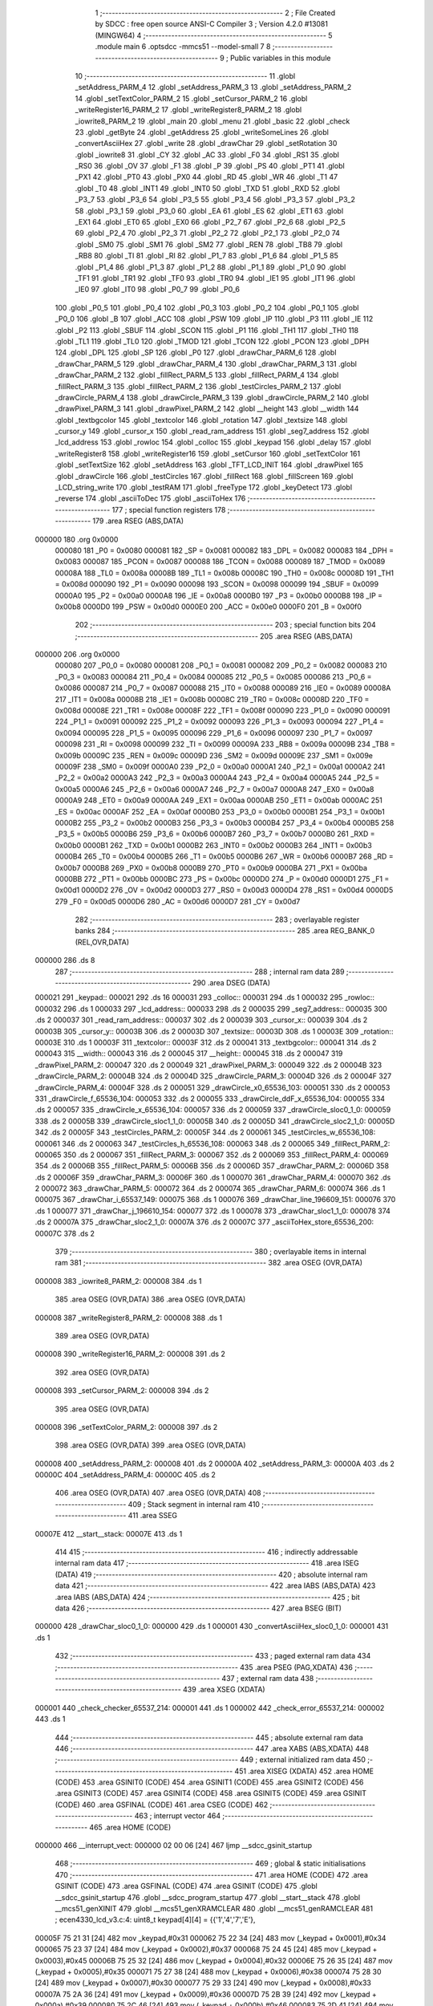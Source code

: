                                       1 ;--------------------------------------------------------
                                      2 ; File Created by SDCC : free open source ANSI-C Compiler
                                      3 ; Version 4.2.0 #13081 (MINGW64)
                                      4 ;--------------------------------------------------------
                                      5 	.module main
                                      6 	.optsdcc -mmcs51 --model-small
                                      7 	
                                      8 ;--------------------------------------------------------
                                      9 ; Public variables in this module
                                     10 ;--------------------------------------------------------
                                     11 	.globl _setAddress_PARM_4
                                     12 	.globl _setAddress_PARM_3
                                     13 	.globl _setAddress_PARM_2
                                     14 	.globl _setTextColor_PARM_2
                                     15 	.globl _setCursor_PARM_2
                                     16 	.globl _writeRegister16_PARM_2
                                     17 	.globl _writeRegister8_PARM_2
                                     18 	.globl _iowrite8_PARM_2
                                     19 	.globl _main
                                     20 	.globl _menu
                                     21 	.globl _basic
                                     22 	.globl _check
                                     23 	.globl _getByte
                                     24 	.globl _getAddress
                                     25 	.globl _writeSomeLines
                                     26 	.globl _convertAsciiHex
                                     27 	.globl _write
                                     28 	.globl _drawChar
                                     29 	.globl _setRotation
                                     30 	.globl _iowrite8
                                     31 	.globl _CY
                                     32 	.globl _AC
                                     33 	.globl _F0
                                     34 	.globl _RS1
                                     35 	.globl _RS0
                                     36 	.globl _OV
                                     37 	.globl _F1
                                     38 	.globl _P
                                     39 	.globl _PS
                                     40 	.globl _PT1
                                     41 	.globl _PX1
                                     42 	.globl _PT0
                                     43 	.globl _PX0
                                     44 	.globl _RD
                                     45 	.globl _WR
                                     46 	.globl _T1
                                     47 	.globl _T0
                                     48 	.globl _INT1
                                     49 	.globl _INT0
                                     50 	.globl _TXD
                                     51 	.globl _RXD
                                     52 	.globl _P3_7
                                     53 	.globl _P3_6
                                     54 	.globl _P3_5
                                     55 	.globl _P3_4
                                     56 	.globl _P3_3
                                     57 	.globl _P3_2
                                     58 	.globl _P3_1
                                     59 	.globl _P3_0
                                     60 	.globl _EA
                                     61 	.globl _ES
                                     62 	.globl _ET1
                                     63 	.globl _EX1
                                     64 	.globl _ET0
                                     65 	.globl _EX0
                                     66 	.globl _P2_7
                                     67 	.globl _P2_6
                                     68 	.globl _P2_5
                                     69 	.globl _P2_4
                                     70 	.globl _P2_3
                                     71 	.globl _P2_2
                                     72 	.globl _P2_1
                                     73 	.globl _P2_0
                                     74 	.globl _SM0
                                     75 	.globl _SM1
                                     76 	.globl _SM2
                                     77 	.globl _REN
                                     78 	.globl _TB8
                                     79 	.globl _RB8
                                     80 	.globl _TI
                                     81 	.globl _RI
                                     82 	.globl _P1_7
                                     83 	.globl _P1_6
                                     84 	.globl _P1_5
                                     85 	.globl _P1_4
                                     86 	.globl _P1_3
                                     87 	.globl _P1_2
                                     88 	.globl _P1_1
                                     89 	.globl _P1_0
                                     90 	.globl _TF1
                                     91 	.globl _TR1
                                     92 	.globl _TF0
                                     93 	.globl _TR0
                                     94 	.globl _IE1
                                     95 	.globl _IT1
                                     96 	.globl _IE0
                                     97 	.globl _IT0
                                     98 	.globl _P0_7
                                     99 	.globl _P0_6
                                    100 	.globl _P0_5
                                    101 	.globl _P0_4
                                    102 	.globl _P0_3
                                    103 	.globl _P0_2
                                    104 	.globl _P0_1
                                    105 	.globl _P0_0
                                    106 	.globl _B
                                    107 	.globl _ACC
                                    108 	.globl _PSW
                                    109 	.globl _IP
                                    110 	.globl _P3
                                    111 	.globl _IE
                                    112 	.globl _P2
                                    113 	.globl _SBUF
                                    114 	.globl _SCON
                                    115 	.globl _P1
                                    116 	.globl _TH1
                                    117 	.globl _TH0
                                    118 	.globl _TL1
                                    119 	.globl _TL0
                                    120 	.globl _TMOD
                                    121 	.globl _TCON
                                    122 	.globl _PCON
                                    123 	.globl _DPH
                                    124 	.globl _DPL
                                    125 	.globl _SP
                                    126 	.globl _P0
                                    127 	.globl _drawChar_PARM_6
                                    128 	.globl _drawChar_PARM_5
                                    129 	.globl _drawChar_PARM_4
                                    130 	.globl _drawChar_PARM_3
                                    131 	.globl _drawChar_PARM_2
                                    132 	.globl _fillRect_PARM_5
                                    133 	.globl _fillRect_PARM_4
                                    134 	.globl _fillRect_PARM_3
                                    135 	.globl _fillRect_PARM_2
                                    136 	.globl _testCircles_PARM_2
                                    137 	.globl _drawCircle_PARM_4
                                    138 	.globl _drawCircle_PARM_3
                                    139 	.globl _drawCircle_PARM_2
                                    140 	.globl _drawPixel_PARM_3
                                    141 	.globl _drawPixel_PARM_2
                                    142 	.globl __height
                                    143 	.globl __width
                                    144 	.globl _textbgcolor
                                    145 	.globl _textcolor
                                    146 	.globl _rotation
                                    147 	.globl _textsize
                                    148 	.globl _cursor_y
                                    149 	.globl _cursor_x
                                    150 	.globl _read_ram_address
                                    151 	.globl _seg7_address
                                    152 	.globl _lcd_address
                                    153 	.globl _rowloc
                                    154 	.globl _colloc
                                    155 	.globl _keypad
                                    156 	.globl _delay
                                    157 	.globl _writeRegister8
                                    158 	.globl _writeRegister16
                                    159 	.globl _setCursor
                                    160 	.globl _setTextColor
                                    161 	.globl _setTextSize
                                    162 	.globl _setAddress
                                    163 	.globl _TFT_LCD_INIT
                                    164 	.globl _drawPixel
                                    165 	.globl _drawCircle
                                    166 	.globl _testCircles
                                    167 	.globl _fillRect
                                    168 	.globl _fillScreen
                                    169 	.globl _LCD_string_write
                                    170 	.globl _testRAM
                                    171 	.globl _freeType
                                    172 	.globl _keyDetect
                                    173 	.globl _reverse
                                    174 	.globl _asciiToDec
                                    175 	.globl _asciiToHex
                                    176 ;--------------------------------------------------------
                                    177 ; special function registers
                                    178 ;--------------------------------------------------------
                                    179 	.area RSEG    (ABS,DATA)
      000000                        180 	.org 0x0000
                           000080   181 _P0	=	0x0080
                           000081   182 _SP	=	0x0081
                           000082   183 _DPL	=	0x0082
                           000083   184 _DPH	=	0x0083
                           000087   185 _PCON	=	0x0087
                           000088   186 _TCON	=	0x0088
                           000089   187 _TMOD	=	0x0089
                           00008A   188 _TL0	=	0x008a
                           00008B   189 _TL1	=	0x008b
                           00008C   190 _TH0	=	0x008c
                           00008D   191 _TH1	=	0x008d
                           000090   192 _P1	=	0x0090
                           000098   193 _SCON	=	0x0098
                           000099   194 _SBUF	=	0x0099
                           0000A0   195 _P2	=	0x00a0
                           0000A8   196 _IE	=	0x00a8
                           0000B0   197 _P3	=	0x00b0
                           0000B8   198 _IP	=	0x00b8
                           0000D0   199 _PSW	=	0x00d0
                           0000E0   200 _ACC	=	0x00e0
                           0000F0   201 _B	=	0x00f0
                                    202 ;--------------------------------------------------------
                                    203 ; special function bits
                                    204 ;--------------------------------------------------------
                                    205 	.area RSEG    (ABS,DATA)
      000000                        206 	.org 0x0000
                           000080   207 _P0_0	=	0x0080
                           000081   208 _P0_1	=	0x0081
                           000082   209 _P0_2	=	0x0082
                           000083   210 _P0_3	=	0x0083
                           000084   211 _P0_4	=	0x0084
                           000085   212 _P0_5	=	0x0085
                           000086   213 _P0_6	=	0x0086
                           000087   214 _P0_7	=	0x0087
                           000088   215 _IT0	=	0x0088
                           000089   216 _IE0	=	0x0089
                           00008A   217 _IT1	=	0x008a
                           00008B   218 _IE1	=	0x008b
                           00008C   219 _TR0	=	0x008c
                           00008D   220 _TF0	=	0x008d
                           00008E   221 _TR1	=	0x008e
                           00008F   222 _TF1	=	0x008f
                           000090   223 _P1_0	=	0x0090
                           000091   224 _P1_1	=	0x0091
                           000092   225 _P1_2	=	0x0092
                           000093   226 _P1_3	=	0x0093
                           000094   227 _P1_4	=	0x0094
                           000095   228 _P1_5	=	0x0095
                           000096   229 _P1_6	=	0x0096
                           000097   230 _P1_7	=	0x0097
                           000098   231 _RI	=	0x0098
                           000099   232 _TI	=	0x0099
                           00009A   233 _RB8	=	0x009a
                           00009B   234 _TB8	=	0x009b
                           00009C   235 _REN	=	0x009c
                           00009D   236 _SM2	=	0x009d
                           00009E   237 _SM1	=	0x009e
                           00009F   238 _SM0	=	0x009f
                           0000A0   239 _P2_0	=	0x00a0
                           0000A1   240 _P2_1	=	0x00a1
                           0000A2   241 _P2_2	=	0x00a2
                           0000A3   242 _P2_3	=	0x00a3
                           0000A4   243 _P2_4	=	0x00a4
                           0000A5   244 _P2_5	=	0x00a5
                           0000A6   245 _P2_6	=	0x00a6
                           0000A7   246 _P2_7	=	0x00a7
                           0000A8   247 _EX0	=	0x00a8
                           0000A9   248 _ET0	=	0x00a9
                           0000AA   249 _EX1	=	0x00aa
                           0000AB   250 _ET1	=	0x00ab
                           0000AC   251 _ES	=	0x00ac
                           0000AF   252 _EA	=	0x00af
                           0000B0   253 _P3_0	=	0x00b0
                           0000B1   254 _P3_1	=	0x00b1
                           0000B2   255 _P3_2	=	0x00b2
                           0000B3   256 _P3_3	=	0x00b3
                           0000B4   257 _P3_4	=	0x00b4
                           0000B5   258 _P3_5	=	0x00b5
                           0000B6   259 _P3_6	=	0x00b6
                           0000B7   260 _P3_7	=	0x00b7
                           0000B0   261 _RXD	=	0x00b0
                           0000B1   262 _TXD	=	0x00b1
                           0000B2   263 _INT0	=	0x00b2
                           0000B3   264 _INT1	=	0x00b3
                           0000B4   265 _T0	=	0x00b4
                           0000B5   266 _T1	=	0x00b5
                           0000B6   267 _WR	=	0x00b6
                           0000B7   268 _RD	=	0x00b7
                           0000B8   269 _PX0	=	0x00b8
                           0000B9   270 _PT0	=	0x00b9
                           0000BA   271 _PX1	=	0x00ba
                           0000BB   272 _PT1	=	0x00bb
                           0000BC   273 _PS	=	0x00bc
                           0000D0   274 _P	=	0x00d0
                           0000D1   275 _F1	=	0x00d1
                           0000D2   276 _OV	=	0x00d2
                           0000D3   277 _RS0	=	0x00d3
                           0000D4   278 _RS1	=	0x00d4
                           0000D5   279 _F0	=	0x00d5
                           0000D6   280 _AC	=	0x00d6
                           0000D7   281 _CY	=	0x00d7
                                    282 ;--------------------------------------------------------
                                    283 ; overlayable register banks
                                    284 ;--------------------------------------------------------
                                    285 	.area REG_BANK_0	(REL,OVR,DATA)
      000000                        286 	.ds 8
                                    287 ;--------------------------------------------------------
                                    288 ; internal ram data
                                    289 ;--------------------------------------------------------
                                    290 	.area DSEG    (DATA)
      000021                        291 _keypad::
      000021                        292 	.ds 16
      000031                        293 _colloc::
      000031                        294 	.ds 1
      000032                        295 _rowloc::
      000032                        296 	.ds 1
      000033                        297 _lcd_address::
      000033                        298 	.ds 2
      000035                        299 _seg7_address::
      000035                        300 	.ds 2
      000037                        301 _read_ram_address::
      000037                        302 	.ds 2
      000039                        303 _cursor_x::
      000039                        304 	.ds 2
      00003B                        305 _cursor_y::
      00003B                        306 	.ds 2
      00003D                        307 _textsize::
      00003D                        308 	.ds 1
      00003E                        309 _rotation::
      00003E                        310 	.ds 1
      00003F                        311 _textcolor::
      00003F                        312 	.ds 2
      000041                        313 _textbgcolor::
      000041                        314 	.ds 2
      000043                        315 __width::
      000043                        316 	.ds 2
      000045                        317 __height::
      000045                        318 	.ds 2
      000047                        319 _drawPixel_PARM_2:
      000047                        320 	.ds 2
      000049                        321 _drawPixel_PARM_3:
      000049                        322 	.ds 2
      00004B                        323 _drawCircle_PARM_2:
      00004B                        324 	.ds 2
      00004D                        325 _drawCircle_PARM_3:
      00004D                        326 	.ds 2
      00004F                        327 _drawCircle_PARM_4:
      00004F                        328 	.ds 2
      000051                        329 _drawCircle_x0_65536_103:
      000051                        330 	.ds 2
      000053                        331 _drawCircle_f_65536_104:
      000053                        332 	.ds 2
      000055                        333 _drawCircle_ddF_x_65536_104:
      000055                        334 	.ds 2
      000057                        335 _drawCircle_x_65536_104:
      000057                        336 	.ds 2
      000059                        337 _drawCircle_sloc0_1_0:
      000059                        338 	.ds 2
      00005B                        339 _drawCircle_sloc1_1_0:
      00005B                        340 	.ds 2
      00005D                        341 _drawCircle_sloc2_1_0:
      00005D                        342 	.ds 2
      00005F                        343 _testCircles_PARM_2:
      00005F                        344 	.ds 2
      000061                        345 _testCircles_w_65536_108:
      000061                        346 	.ds 2
      000063                        347 _testCircles_h_65536_108:
      000063                        348 	.ds 2
      000065                        349 _fillRect_PARM_2:
      000065                        350 	.ds 2
      000067                        351 _fillRect_PARM_3:
      000067                        352 	.ds 2
      000069                        353 _fillRect_PARM_4:
      000069                        354 	.ds 2
      00006B                        355 _fillRect_PARM_5:
      00006B                        356 	.ds 2
      00006D                        357 _drawChar_PARM_2:
      00006D                        358 	.ds 2
      00006F                        359 _drawChar_PARM_3:
      00006F                        360 	.ds 1
      000070                        361 _drawChar_PARM_4:
      000070                        362 	.ds 2
      000072                        363 _drawChar_PARM_5:
      000072                        364 	.ds 2
      000074                        365 _drawChar_PARM_6:
      000074                        366 	.ds 1
      000075                        367 _drawChar_i_65537_149:
      000075                        368 	.ds 1
      000076                        369 _drawChar_line_196609_151:
      000076                        370 	.ds 1
      000077                        371 _drawChar_j_196610_154:
      000077                        372 	.ds 1
      000078                        373 _drawChar_sloc1_1_0:
      000078                        374 	.ds 2
      00007A                        375 _drawChar_sloc2_1_0:
      00007A                        376 	.ds 2
      00007C                        377 _asciiToHex_store_65536_200:
      00007C                        378 	.ds 2
                                    379 ;--------------------------------------------------------
                                    380 ; overlayable items in internal ram
                                    381 ;--------------------------------------------------------
                                    382 	.area	OSEG    (OVR,DATA)
      000008                        383 _iowrite8_PARM_2:
      000008                        384 	.ds 1
                                    385 	.area	OSEG    (OVR,DATA)
                                    386 	.area	OSEG    (OVR,DATA)
      000008                        387 _writeRegister8_PARM_2:
      000008                        388 	.ds 1
                                    389 	.area	OSEG    (OVR,DATA)
      000008                        390 _writeRegister16_PARM_2:
      000008                        391 	.ds 2
                                    392 	.area	OSEG    (OVR,DATA)
      000008                        393 _setCursor_PARM_2:
      000008                        394 	.ds 2
                                    395 	.area	OSEG    (OVR,DATA)
      000008                        396 _setTextColor_PARM_2:
      000008                        397 	.ds 2
                                    398 	.area	OSEG    (OVR,DATA)
                                    399 	.area	OSEG    (OVR,DATA)
      000008                        400 _setAddress_PARM_2:
      000008                        401 	.ds 2
      00000A                        402 _setAddress_PARM_3:
      00000A                        403 	.ds 2
      00000C                        404 _setAddress_PARM_4:
      00000C                        405 	.ds 2
                                    406 	.area	OSEG    (OVR,DATA)
                                    407 	.area	OSEG    (OVR,DATA)
                                    408 ;--------------------------------------------------------
                                    409 ; Stack segment in internal ram
                                    410 ;--------------------------------------------------------
                                    411 	.area	SSEG
      00007E                        412 __start__stack:
      00007E                        413 	.ds	1
                                    414 
                                    415 ;--------------------------------------------------------
                                    416 ; indirectly addressable internal ram data
                                    417 ;--------------------------------------------------------
                                    418 	.area ISEG    (DATA)
                                    419 ;--------------------------------------------------------
                                    420 ; absolute internal ram data
                                    421 ;--------------------------------------------------------
                                    422 	.area IABS    (ABS,DATA)
                                    423 	.area IABS    (ABS,DATA)
                                    424 ;--------------------------------------------------------
                                    425 ; bit data
                                    426 ;--------------------------------------------------------
                                    427 	.area BSEG    (BIT)
      000000                        428 _drawChar_sloc0_1_0:
      000000                        429 	.ds 1
      000001                        430 _convertAsciiHex_sloc0_1_0:
      000001                        431 	.ds 1
                                    432 ;--------------------------------------------------------
                                    433 ; paged external ram data
                                    434 ;--------------------------------------------------------
                                    435 	.area PSEG    (PAG,XDATA)
                                    436 ;--------------------------------------------------------
                                    437 ; external ram data
                                    438 ;--------------------------------------------------------
                                    439 	.area XSEG    (XDATA)
      000001                        440 _check_checker_65537_214:
      000001                        441 	.ds 1
      000002                        442 _check_error_65537_214:
      000002                        443 	.ds 1
                                    444 ;--------------------------------------------------------
                                    445 ; absolute external ram data
                                    446 ;--------------------------------------------------------
                                    447 	.area XABS    (ABS,XDATA)
                                    448 ;--------------------------------------------------------
                                    449 ; external initialized ram data
                                    450 ;--------------------------------------------------------
                                    451 	.area XISEG   (XDATA)
                                    452 	.area HOME    (CODE)
                                    453 	.area GSINIT0 (CODE)
                                    454 	.area GSINIT1 (CODE)
                                    455 	.area GSINIT2 (CODE)
                                    456 	.area GSINIT3 (CODE)
                                    457 	.area GSINIT4 (CODE)
                                    458 	.area GSINIT5 (CODE)
                                    459 	.area GSINIT  (CODE)
                                    460 	.area GSFINAL (CODE)
                                    461 	.area CSEG    (CODE)
                                    462 ;--------------------------------------------------------
                                    463 ; interrupt vector
                                    464 ;--------------------------------------------------------
                                    465 	.area HOME    (CODE)
      000000                        466 __interrupt_vect:
      000000 02 00 06         [24]  467 	ljmp	__sdcc_gsinit_startup
                                    468 ;--------------------------------------------------------
                                    469 ; global & static initialisations
                                    470 ;--------------------------------------------------------
                                    471 	.area HOME    (CODE)
                                    472 	.area GSINIT  (CODE)
                                    473 	.area GSFINAL (CODE)
                                    474 	.area GSINIT  (CODE)
                                    475 	.globl __sdcc_gsinit_startup
                                    476 	.globl __sdcc_program_startup
                                    477 	.globl __start__stack
                                    478 	.globl __mcs51_genXINIT
                                    479 	.globl __mcs51_genXRAMCLEAR
                                    480 	.globl __mcs51_genRAMCLEAR
                                    481 ;	ecen4330_lcd_v3.c:4: uint8_t keypad[4][4] =	{{'1','4','7','E'},
      00005F 75 21 31         [24]  482 	mov	_keypad,#0x31
      000062 75 22 34         [24]  483 	mov	(_keypad + 0x0001),#0x34
      000065 75 23 37         [24]  484 	mov	(_keypad + 0x0002),#0x37
      000068 75 24 45         [24]  485 	mov	(_keypad + 0x0003),#0x45
      00006B 75 25 32         [24]  486 	mov	(_keypad + 0x0004),#0x32
      00006E 75 26 35         [24]  487 	mov	(_keypad + 0x0005),#0x35
      000071 75 27 38         [24]  488 	mov	(_keypad + 0x0006),#0x38
      000074 75 28 30         [24]  489 	mov	(_keypad + 0x0007),#0x30
      000077 75 29 33         [24]  490 	mov	(_keypad + 0x0008),#0x33
      00007A 75 2A 36         [24]  491 	mov	(_keypad + 0x0009),#0x36
      00007D 75 2B 39         [24]  492 	mov	(_keypad + 0x000a),#0x39
      000080 75 2C 46         [24]  493 	mov	(_keypad + 0x000b),#0x46
      000083 75 2D 41         [24]  494 	mov	(_keypad + 0x000c),#0x41
      000086 75 2E 42         [24]  495 	mov	(_keypad + 0x000d),#0x42
      000089 75 2F 43         [24]  496 	mov	(_keypad + 0x000e),#0x43
      00008C 75 30 44         [24]  497 	mov	(_keypad + 0x000f),#0x44
                                    498 ;	ecen4330_lcd_v3.c:9: __xdata uint8_t* lcd_address = (uint8_t __xdata*) __LCD_ADDRESS__;
      00008F 75 33 00         [24]  499 	mov	_lcd_address,#0x00
      000092 75 34 40         [24]  500 	mov	(_lcd_address + 1),#0x40
                                    501 ;	ecen4330_lcd_v3.c:10: __xdata uint8_t* seg7_address = (uint8_t __xdata*) __SEG_7_ADDRESS__;
      000095 75 35 00         [24]  502 	mov	_seg7_address,#0x00
      000098 75 36 80         [24]  503 	mov	(_seg7_address + 1),#0x80
                                    504 	.area GSFINAL (CODE)
      00009B 02 00 03         [24]  505 	ljmp	__sdcc_program_startup
                                    506 ;--------------------------------------------------------
                                    507 ; Home
                                    508 ;--------------------------------------------------------
                                    509 	.area HOME    (CODE)
                                    510 	.area HOME    (CODE)
      000003                        511 __sdcc_program_startup:
      000003 02 12 87         [24]  512 	ljmp	_main
                                    513 ;	return from main will return to caller
                                    514 ;--------------------------------------------------------
                                    515 ; code
                                    516 ;--------------------------------------------------------
                                    517 	.area CSEG    (CODE)
                                    518 ;------------------------------------------------------------
                                    519 ;Allocation info for local variables in function 'iowrite8'
                                    520 ;------------------------------------------------------------
                                    521 ;d                         Allocated with name '_iowrite8_PARM_2'
                                    522 ;map_address               Allocated to registers r6 r7 
                                    523 ;------------------------------------------------------------
                                    524 ;	ecen4330_lcd_v3.c:48: void iowrite8 (uint8_t __xdata* map_address, uint8_t d) {
                                    525 ;	-----------------------------------------
                                    526 ;	 function iowrite8
                                    527 ;	-----------------------------------------
      00009E                        528 _iowrite8:
                           000007   529 	ar7 = 0x07
                           000006   530 	ar6 = 0x06
                           000005   531 	ar5 = 0x05
                           000004   532 	ar4 = 0x04
                           000003   533 	ar3 = 0x03
                           000002   534 	ar2 = 0x02
                           000001   535 	ar1 = 0x01
                           000000   536 	ar0 = 0x00
      00009E AE 82            [24]  537 	mov	r6,dpl
      0000A0 AF 83            [24]  538 	mov	r7,dph
                                    539 ;	ecen4330_lcd_v3.c:49: IOM = 1;
                                    540 ;	assignBit
      0000A2 D2 B4            [12]  541 	setb	_P3_4
                                    542 ;	ecen4330_lcd_v3.c:50: *map_address = d;
      0000A4 8E 82            [24]  543 	mov	dpl,r6
      0000A6 8F 83            [24]  544 	mov	dph,r7
      0000A8 E5 08            [12]  545 	mov	a,_iowrite8_PARM_2
      0000AA F0               [24]  546 	movx	@dptr,a
                                    547 ;	ecen4330_lcd_v3.c:51: IOM = 0;
                                    548 ;	assignBit
      0000AB C2 B4            [12]  549 	clr	_P3_4
                                    550 ;	ecen4330_lcd_v3.c:52: }
      0000AD 22               [24]  551 	ret
                                    552 ;------------------------------------------------------------
                                    553 ;Allocation info for local variables in function 'delay'
                                    554 ;------------------------------------------------------------
                                    555 ;d                         Allocated to registers r6 r7 
                                    556 ;i                         Allocated to registers r4 r5 
                                    557 ;j                         Allocated to registers r2 r3 
                                    558 ;------------------------------------------------------------
                                    559 ;	ecen4330_lcd_v3.c:56: void delay (int16_t d)
                                    560 ;	-----------------------------------------
                                    561 ;	 function delay
                                    562 ;	-----------------------------------------
      0000AE                        563 _delay:
      0000AE AE 82            [24]  564 	mov	r6,dpl
      0000B0 AF 83            [24]  565 	mov	r7,dph
                                    566 ;	ecen4330_lcd_v3.c:59: for (i=0;i<d;i++)
      0000B2 7C 00            [12]  567 	mov	r4,#0x00
      0000B4 7D 00            [12]  568 	mov	r5,#0x00
      0000B6                        569 00107$:
      0000B6 8C 02            [24]  570 	mov	ar2,r4
      0000B8 8D 03            [24]  571 	mov	ar3,r5
      0000BA C3               [12]  572 	clr	c
      0000BB EA               [12]  573 	mov	a,r2
      0000BC 9E               [12]  574 	subb	a,r6
      0000BD EB               [12]  575 	mov	a,r3
      0000BE 64 80            [12]  576 	xrl	a,#0x80
      0000C0 8F F0            [24]  577 	mov	b,r7
      0000C2 63 F0 80         [24]  578 	xrl	b,#0x80
      0000C5 95 F0            [12]  579 	subb	a,b
      0000C7 50 14            [24]  580 	jnc	00109$
                                    581 ;	ecen4330_lcd_v3.c:61: for (j=0;j<1000;j++);
      0000C9 7A E8            [12]  582 	mov	r2,#0xe8
      0000CB 7B 03            [12]  583 	mov	r3,#0x03
      0000CD                        584 00105$:
      0000CD 1A               [12]  585 	dec	r2
      0000CE BA FF 01         [24]  586 	cjne	r2,#0xff,00130$
      0000D1 1B               [12]  587 	dec	r3
      0000D2                        588 00130$:
      0000D2 EA               [12]  589 	mov	a,r2
      0000D3 4B               [12]  590 	orl	a,r3
      0000D4 70 F7            [24]  591 	jnz	00105$
                                    592 ;	ecen4330_lcd_v3.c:59: for (i=0;i<d;i++)
      0000D6 0C               [12]  593 	inc	r4
      0000D7 BC 00 DC         [24]  594 	cjne	r4,#0x00,00107$
      0000DA 0D               [12]  595 	inc	r5
      0000DB 80 D9            [24]  596 	sjmp	00107$
      0000DD                        597 00109$:
                                    598 ;	ecen4330_lcd_v3.c:63: }
      0000DD 22               [24]  599 	ret
                                    600 ;------------------------------------------------------------
                                    601 ;Allocation info for local variables in function 'writeRegister8'
                                    602 ;------------------------------------------------------------
                                    603 ;d                         Allocated with name '_writeRegister8_PARM_2'
                                    604 ;a                         Allocated to registers r7 
                                    605 ;------------------------------------------------------------
                                    606 ;	ecen4330_lcd_v3.c:73: void writeRegister8 (uint8_t a, uint8_t d) {
                                    607 ;	-----------------------------------------
                                    608 ;	 function writeRegister8
                                    609 ;	-----------------------------------------
      0000DE                        610 _writeRegister8:
      0000DE AF 82            [24]  611 	mov	r7,dpl
                                    612 ;	ecen4330_lcd_v3.c:74: CD = __CMD__;
                                    613 ;	assignBit
      0000E0 C2 B5            [12]  614 	clr	_P3_5
                                    615 ;	ecen4330_lcd_v3.c:75: write8(a);
                                    616 ;	assignBit
      0000E2 D2 B4            [12]  617 	setb	_P3_4
      0000E4 85 33 82         [24]  618 	mov	dpl,_lcd_address
      0000E7 85 34 83         [24]  619 	mov	dph,(_lcd_address + 1)
      0000EA EF               [12]  620 	mov	a,r7
      0000EB F0               [24]  621 	movx	@dptr,a
                                    622 ;	assignBit
      0000EC C2 B4            [12]  623 	clr	_P3_4
                                    624 ;	ecen4330_lcd_v3.c:76: CD = __DATA__;
                                    625 ;	assignBit
      0000EE D2 B5            [12]  626 	setb	_P3_5
                                    627 ;	ecen4330_lcd_v3.c:77: write8(d);
                                    628 ;	assignBit
      0000F0 D2 B4            [12]  629 	setb	_P3_4
      0000F2 85 33 82         [24]  630 	mov	dpl,_lcd_address
      0000F5 85 34 83         [24]  631 	mov	dph,(_lcd_address + 1)
      0000F8 E5 08            [12]  632 	mov	a,_writeRegister8_PARM_2
      0000FA F0               [24]  633 	movx	@dptr,a
                                    634 ;	assignBit
      0000FB C2 B4            [12]  635 	clr	_P3_4
                                    636 ;	ecen4330_lcd_v3.c:78: }
      0000FD 22               [24]  637 	ret
                                    638 ;------------------------------------------------------------
                                    639 ;Allocation info for local variables in function 'writeRegister16'
                                    640 ;------------------------------------------------------------
                                    641 ;d                         Allocated with name '_writeRegister16_PARM_2'
                                    642 ;a                         Allocated to registers r6 r7 
                                    643 ;hi                        Allocated to registers r7 
                                    644 ;lo                        Allocated to registers r6 
                                    645 ;------------------------------------------------------------
                                    646 ;	ecen4330_lcd_v3.c:82: void writeRegister16 (uint16_t a, uint16_t d) {
                                    647 ;	-----------------------------------------
                                    648 ;	 function writeRegister16
                                    649 ;	-----------------------------------------
      0000FE                        650 _writeRegister16:
      0000FE AE 82            [24]  651 	mov	r6,dpl
      000100 AF 83            [24]  652 	mov	r7,dph
                                    653 ;	ecen4330_lcd_v3.c:84: hi = (a) >> 8;
      000102 8F 05            [24]  654 	mov	ar5,r7
                                    655 ;	ecen4330_lcd_v3.c:85: lo = (a);
                                    656 ;	ecen4330_lcd_v3.c:86: write8Reg(hi);
                                    657 ;	assignBit
      000104 C2 B5            [12]  658 	clr	_P3_5
                                    659 ;	assignBit
      000106 D2 B4            [12]  660 	setb	_P3_4
      000108 85 33 82         [24]  661 	mov	dpl,_lcd_address
      00010B 85 34 83         [24]  662 	mov	dph,(_lcd_address + 1)
      00010E ED               [12]  663 	mov	a,r5
      00010F F0               [24]  664 	movx	@dptr,a
                                    665 ;	assignBit
      000110 C2 B4            [12]  666 	clr	_P3_4
                                    667 ;	ecen4330_lcd_v3.c:87: write8Reg(lo);
                                    668 ;	assignBit
      000112 C2 B5            [12]  669 	clr	_P3_5
                                    670 ;	assignBit
      000114 D2 B4            [12]  671 	setb	_P3_4
      000116 85 33 82         [24]  672 	mov	dpl,_lcd_address
      000119 85 34 83         [24]  673 	mov	dph,(_lcd_address + 1)
      00011C EE               [12]  674 	mov	a,r6
      00011D F0               [24]  675 	movx	@dptr,a
                                    676 ;	assignBit
      00011E C2 B4            [12]  677 	clr	_P3_4
                                    678 ;	ecen4330_lcd_v3.c:88: hi = (d) >> 8;
      000120 AF 09            [24]  679 	mov	r7,(_writeRegister16_PARM_2 + 1)
                                    680 ;	ecen4330_lcd_v3.c:89: lo = (d);
      000122 AE 08            [24]  681 	mov	r6,_writeRegister16_PARM_2
                                    682 ;	ecen4330_lcd_v3.c:90: CD = 1 ;
                                    683 ;	assignBit
      000124 D2 B5            [12]  684 	setb	_P3_5
                                    685 ;	ecen4330_lcd_v3.c:91: write8Data(hi);
                                    686 ;	assignBit
      000126 D2 B5            [12]  687 	setb	_P3_5
                                    688 ;	assignBit
      000128 D2 B4            [12]  689 	setb	_P3_4
      00012A 85 33 82         [24]  690 	mov	dpl,_lcd_address
      00012D 85 34 83         [24]  691 	mov	dph,(_lcd_address + 1)
      000130 EF               [12]  692 	mov	a,r7
      000131 F0               [24]  693 	movx	@dptr,a
                                    694 ;	assignBit
      000132 C2 B4            [12]  695 	clr	_P3_4
                                    696 ;	ecen4330_lcd_v3.c:92: write8Data(lo);
                                    697 ;	assignBit
      000134 D2 B5            [12]  698 	setb	_P3_5
                                    699 ;	assignBit
      000136 D2 B4            [12]  700 	setb	_P3_4
      000138 85 33 82         [24]  701 	mov	dpl,_lcd_address
      00013B 85 34 83         [24]  702 	mov	dph,(_lcd_address + 1)
      00013E EE               [12]  703 	mov	a,r6
      00013F F0               [24]  704 	movx	@dptr,a
                                    705 ;	assignBit
      000140 C2 B4            [12]  706 	clr	_P3_4
                                    707 ;	ecen4330_lcd_v3.c:93: }
      000142 22               [24]  708 	ret
                                    709 ;------------------------------------------------------------
                                    710 ;Allocation info for local variables in function 'setCursor'
                                    711 ;------------------------------------------------------------
                                    712 ;y                         Allocated with name '_setCursor_PARM_2'
                                    713 ;x                         Allocated to registers 
                                    714 ;------------------------------------------------------------
                                    715 ;	ecen4330_lcd_v3.c:101: void setCursor (uint16_t x, uint16_t y) {
                                    716 ;	-----------------------------------------
                                    717 ;	 function setCursor
                                    718 ;	-----------------------------------------
      000143                        719 _setCursor:
      000143 85 82 39         [24]  720 	mov	_cursor_x,dpl
      000146 85 83 3A         [24]  721 	mov	(_cursor_x + 1),dph
                                    722 ;	ecen4330_lcd_v3.c:103: cursor_y = y;
      000149 85 08 3B         [24]  723 	mov	_cursor_y,_setCursor_PARM_2
      00014C 85 09 3C         [24]  724 	mov	(_cursor_y + 1),(_setCursor_PARM_2 + 1)
                                    725 ;	ecen4330_lcd_v3.c:104: }
      00014F 22               [24]  726 	ret
                                    727 ;------------------------------------------------------------
                                    728 ;Allocation info for local variables in function 'setTextColor'
                                    729 ;------------------------------------------------------------
                                    730 ;y                         Allocated with name '_setTextColor_PARM_2'
                                    731 ;x                         Allocated to registers 
                                    732 ;------------------------------------------------------------
                                    733 ;	ecen4330_lcd_v3.c:111: void setTextColor (uint16_t x, uint16_t y) {
                                    734 ;	-----------------------------------------
                                    735 ;	 function setTextColor
                                    736 ;	-----------------------------------------
      000150                        737 _setTextColor:
      000150 85 82 3F         [24]  738 	mov	_textcolor,dpl
      000153 85 83 40         [24]  739 	mov	(_textcolor + 1),dph
                                    740 ;	ecen4330_lcd_v3.c:113: textbgcolor = y;
      000156 85 08 41         [24]  741 	mov	_textbgcolor,_setTextColor_PARM_2
      000159 85 09 42         [24]  742 	mov	(_textbgcolor + 1),(_setTextColor_PARM_2 + 1)
                                    743 ;	ecen4330_lcd_v3.c:114: }
      00015C 22               [24]  744 	ret
                                    745 ;------------------------------------------------------------
                                    746 ;Allocation info for local variables in function 'setTextSize'
                                    747 ;------------------------------------------------------------
                                    748 ;s                         Allocated to registers r7 
                                    749 ;------------------------------------------------------------
                                    750 ;	ecen4330_lcd_v3.c:121: void setTextSize (uint8_t s) {
                                    751 ;	-----------------------------------------
                                    752 ;	 function setTextSize
                                    753 ;	-----------------------------------------
      00015D                        754 _setTextSize:
                                    755 ;	ecen4330_lcd_v3.c:122: if (s > 8) return;
      00015D E5 82            [12]  756 	mov	a,dpl
      00015F FF               [12]  757 	mov	r7,a
      000160 24 F7            [12]  758 	add	a,#0xff - 0x08
      000162 50 01            [24]  759 	jnc	00102$
      000164 22               [24]  760 	ret
      000165                        761 00102$:
                                    762 ;	ecen4330_lcd_v3.c:123: textsize = (s>0) ? s : 1 ;
      000165 EF               [12]  763 	mov	a,r7
      000166 60 06            [24]  764 	jz	00105$
      000168 8F 06            [24]  765 	mov	ar6,r7
      00016A 7F 00            [12]  766 	mov	r7,#0x00
      00016C 80 04            [24]  767 	sjmp	00106$
      00016E                        768 00105$:
      00016E 7E 01            [12]  769 	mov	r6,#0x01
      000170 7F 00            [12]  770 	mov	r7,#0x00
      000172                        771 00106$:
      000172 8E 3D            [24]  772 	mov	_textsize,r6
                                    773 ;	ecen4330_lcd_v3.c:124: }
      000174 22               [24]  774 	ret
                                    775 ;------------------------------------------------------------
                                    776 ;Allocation info for local variables in function 'setRotation'
                                    777 ;------------------------------------------------------------
                                    778 ;flag                      Allocated to registers r7 
                                    779 ;------------------------------------------------------------
                                    780 ;	ecen4330_lcd_v3.c:136: void setRotation (uint8_t flag) {
                                    781 ;	-----------------------------------------
                                    782 ;	 function setRotation
                                    783 ;	-----------------------------------------
      000175                        784 _setRotation:
                                    785 ;	ecen4330_lcd_v3.c:137: switch(flag) {
      000175 E5 82            [12]  786 	mov	a,dpl
      000177 FF               [12]  787 	mov	r7,a
      000178 24 FC            [12]  788 	add	a,#0xff - 0x03
      00017A 40 4E            [24]  789 	jc	00105$
      00017C EF               [12]  790 	mov	a,r7
      00017D 2F               [12]  791 	add	a,r7
                                    792 ;	ecen4330_lcd_v3.c:138: case 0:
      00017E 90 01 82         [24]  793 	mov	dptr,#00115$
      000181 73               [24]  794 	jmp	@a+dptr
      000182                        795 00115$:
      000182 80 06            [24]  796 	sjmp	00101$
      000184 80 14            [24]  797 	sjmp	00102$
      000186 80 22            [24]  798 	sjmp	00103$
      000188 80 30            [24]  799 	sjmp	00104$
      00018A                        800 00101$:
                                    801 ;	ecen4330_lcd_v3.c:139: flag = (ILI9341_MADCTL_MX | ILI9341_MADCTL_BGR);
      00018A 7F 48            [12]  802 	mov	r7,#0x48
                                    803 ;	ecen4330_lcd_v3.c:140: _width = TFTWIDTH;
      00018C 75 43 F0         [24]  804 	mov	__width,#0xf0
      00018F 75 44 00         [24]  805 	mov	(__width + 1),#0x00
                                    806 ;	ecen4330_lcd_v3.c:141: _height = TFTHEIGHT;
      000192 75 45 40         [24]  807 	mov	__height,#0x40
      000195 75 46 01         [24]  808 	mov	(__height + 1),#0x01
                                    809 ;	ecen4330_lcd_v3.c:142: break;
                                    810 ;	ecen4330_lcd_v3.c:143: case 1:
      000198 80 3E            [24]  811 	sjmp	00106$
      00019A                        812 00102$:
                                    813 ;	ecen4330_lcd_v3.c:144: flag = (ILI9341_MADCTL_MV | ILI9341_MADCTL_BGR);
      00019A 7F 28            [12]  814 	mov	r7,#0x28
                                    815 ;	ecen4330_lcd_v3.c:145: _width = TFTHEIGHT;
      00019C 75 43 40         [24]  816 	mov	__width,#0x40
      00019F 75 44 01         [24]  817 	mov	(__width + 1),#0x01
                                    818 ;	ecen4330_lcd_v3.c:146: _height = TFTWIDTH;
      0001A2 75 45 F0         [24]  819 	mov	__height,#0xf0
      0001A5 75 46 00         [24]  820 	mov	(__height + 1),#0x00
                                    821 ;	ecen4330_lcd_v3.c:147: break;
                                    822 ;	ecen4330_lcd_v3.c:148: case 2:
      0001A8 80 2E            [24]  823 	sjmp	00106$
      0001AA                        824 00103$:
                                    825 ;	ecen4330_lcd_v3.c:149: flag = (ILI9341_MADCTL_MY | ILI9341_MADCTL_BGR);
      0001AA 7F 88            [12]  826 	mov	r7,#0x88
                                    827 ;	ecen4330_lcd_v3.c:150: _width = TFTWIDTH;
      0001AC 75 43 F0         [24]  828 	mov	__width,#0xf0
      0001AF 75 44 00         [24]  829 	mov	(__width + 1),#0x00
                                    830 ;	ecen4330_lcd_v3.c:151: _height = TFTHEIGHT;
      0001B2 75 45 40         [24]  831 	mov	__height,#0x40
      0001B5 75 46 01         [24]  832 	mov	(__height + 1),#0x01
                                    833 ;	ecen4330_lcd_v3.c:152: break;
                                    834 ;	ecen4330_lcd_v3.c:153: case 3:
      0001B8 80 1E            [24]  835 	sjmp	00106$
      0001BA                        836 00104$:
                                    837 ;	ecen4330_lcd_v3.c:154: flag = (ILI9341_MADCTL_MX | ILI9341_MADCTL_MY | ILI9341_MADCTL_MV | ILI9341_MADCTL_BGR);
      0001BA 7F E8            [12]  838 	mov	r7,#0xe8
                                    839 ;	ecen4330_lcd_v3.c:155: _width = TFTHEIGHT;
      0001BC 75 43 40         [24]  840 	mov	__width,#0x40
      0001BF 75 44 01         [24]  841 	mov	(__width + 1),#0x01
                                    842 ;	ecen4330_lcd_v3.c:156: _height = TFTWIDTH;
      0001C2 75 45 F0         [24]  843 	mov	__height,#0xf0
      0001C5 75 46 00         [24]  844 	mov	(__height + 1),#0x00
                                    845 ;	ecen4330_lcd_v3.c:157: break;
                                    846 ;	ecen4330_lcd_v3.c:158: default:
      0001C8 80 0E            [24]  847 	sjmp	00106$
      0001CA                        848 00105$:
                                    849 ;	ecen4330_lcd_v3.c:159: flag = (ILI9341_MADCTL_MX | ILI9341_MADCTL_BGR);
      0001CA 7F 48            [12]  850 	mov	r7,#0x48
                                    851 ;	ecen4330_lcd_v3.c:160: _width = TFTWIDTH;
      0001CC 75 43 F0         [24]  852 	mov	__width,#0xf0
      0001CF 75 44 00         [24]  853 	mov	(__width + 1),#0x00
                                    854 ;	ecen4330_lcd_v3.c:161: _height = TFTHEIGHT;
      0001D2 75 45 40         [24]  855 	mov	__height,#0x40
      0001D5 75 46 01         [24]  856 	mov	(__height + 1),#0x01
                                    857 ;	ecen4330_lcd_v3.c:163: }
      0001D8                        858 00106$:
                                    859 ;	ecen4330_lcd_v3.c:164: writeRegister8(ILI9341_MEMCONTROL, flag);
      0001D8 8F 08            [24]  860 	mov	_writeRegister8_PARM_2,r7
      0001DA 75 82 36         [24]  861 	mov	dpl,#0x36
                                    862 ;	ecen4330_lcd_v3.c:165: }
      0001DD 02 00 DE         [24]  863 	ljmp	_writeRegister8
                                    864 ;------------------------------------------------------------
                                    865 ;Allocation info for local variables in function 'setAddress'
                                    866 ;------------------------------------------------------------
                                    867 ;y1                        Allocated with name '_setAddress_PARM_2'
                                    868 ;x2                        Allocated with name '_setAddress_PARM_3'
                                    869 ;y2                        Allocated with name '_setAddress_PARM_4'
                                    870 ;x1                        Allocated to registers r6 r7 
                                    871 ;------------------------------------------------------------
                                    872 ;	ecen4330_lcd_v3.c:167: void setAddress (uint16_t x1,uint16_t y1,uint16_t x2,uint16_t y2) {
                                    873 ;	-----------------------------------------
                                    874 ;	 function setAddress
                                    875 ;	-----------------------------------------
      0001E0                        876 _setAddress:
      0001E0 AE 82            [24]  877 	mov	r6,dpl
      0001E2 AF 83            [24]  878 	mov	r7,dph
                                    879 ;	ecen4330_lcd_v3.c:168: write8Reg(0x2A);
                                    880 ;	assignBit
      0001E4 C2 B5            [12]  881 	clr	_P3_5
                                    882 ;	assignBit
      0001E6 D2 B4            [12]  883 	setb	_P3_4
      0001E8 85 33 82         [24]  884 	mov	dpl,_lcd_address
      0001EB 85 34 83         [24]  885 	mov	dph,(_lcd_address + 1)
      0001EE 74 2A            [12]  886 	mov	a,#0x2a
      0001F0 F0               [24]  887 	movx	@dptr,a
                                    888 ;	assignBit
      0001F1 C2 B4            [12]  889 	clr	_P3_4
                                    890 ;	ecen4330_lcd_v3.c:169: write8Data(x1 >> 8);
                                    891 ;	assignBit
      0001F3 D2 B5            [12]  892 	setb	_P3_5
                                    893 ;	assignBit
      0001F5 D2 B4            [12]  894 	setb	_P3_4
      0001F7 85 33 82         [24]  895 	mov	dpl,_lcd_address
      0001FA 85 34 83         [24]  896 	mov	dph,(_lcd_address + 1)
      0001FD 8F 05            [24]  897 	mov	ar5,r7
      0001FF ED               [12]  898 	mov	a,r5
      000200 F0               [24]  899 	movx	@dptr,a
                                    900 ;	assignBit
      000201 C2 B4            [12]  901 	clr	_P3_4
                                    902 ;	ecen4330_lcd_v3.c:170: write8Data(x1);
                                    903 ;	assignBit
      000203 D2 B5            [12]  904 	setb	_P3_5
                                    905 ;	assignBit
      000205 D2 B4            [12]  906 	setb	_P3_4
      000207 85 33 82         [24]  907 	mov	dpl,_lcd_address
      00020A 85 34 83         [24]  908 	mov	dph,(_lcd_address + 1)
      00020D EE               [12]  909 	mov	a,r6
      00020E F0               [24]  910 	movx	@dptr,a
                                    911 ;	assignBit
      00020F C2 B4            [12]  912 	clr	_P3_4
                                    913 ;	ecen4330_lcd_v3.c:171: write8Data(x2 >> 8);
                                    914 ;	assignBit
      000211 D2 B5            [12]  915 	setb	_P3_5
                                    916 ;	assignBit
      000213 D2 B4            [12]  917 	setb	_P3_4
      000215 85 33 82         [24]  918 	mov	dpl,_lcd_address
      000218 85 34 83         [24]  919 	mov	dph,(_lcd_address + 1)
      00021B E5 0B            [12]  920 	mov	a,(_setAddress_PARM_3 + 1)
      00021D F0               [24]  921 	movx	@dptr,a
                                    922 ;	assignBit
      00021E C2 B4            [12]  923 	clr	_P3_4
                                    924 ;	ecen4330_lcd_v3.c:172: write8Data(x2);
                                    925 ;	assignBit
      000220 D2 B5            [12]  926 	setb	_P3_5
                                    927 ;	assignBit
      000222 D2 B4            [12]  928 	setb	_P3_4
      000224 85 33 82         [24]  929 	mov	dpl,_lcd_address
      000227 85 34 83         [24]  930 	mov	dph,(_lcd_address + 1)
      00022A E5 0A            [12]  931 	mov	a,_setAddress_PARM_3
      00022C F0               [24]  932 	movx	@dptr,a
                                    933 ;	assignBit
      00022D C2 B4            [12]  934 	clr	_P3_4
                                    935 ;	ecen4330_lcd_v3.c:174: write8Reg(0x2B);
                                    936 ;	assignBit
      00022F C2 B5            [12]  937 	clr	_P3_5
                                    938 ;	assignBit
      000231 D2 B4            [12]  939 	setb	_P3_4
      000233 85 33 82         [24]  940 	mov	dpl,_lcd_address
      000236 85 34 83         [24]  941 	mov	dph,(_lcd_address + 1)
      000239 74 2B            [12]  942 	mov	a,#0x2b
      00023B F0               [24]  943 	movx	@dptr,a
                                    944 ;	assignBit
      00023C C2 B4            [12]  945 	clr	_P3_4
                                    946 ;	ecen4330_lcd_v3.c:175: write8Data(y1 >> 8);
                                    947 ;	assignBit
      00023E D2 B5            [12]  948 	setb	_P3_5
                                    949 ;	assignBit
      000240 D2 B4            [12]  950 	setb	_P3_4
      000242 85 33 82         [24]  951 	mov	dpl,_lcd_address
      000245 85 34 83         [24]  952 	mov	dph,(_lcd_address + 1)
      000248 E5 09            [12]  953 	mov	a,(_setAddress_PARM_2 + 1)
      00024A F0               [24]  954 	movx	@dptr,a
                                    955 ;	assignBit
      00024B C2 B4            [12]  956 	clr	_P3_4
                                    957 ;	ecen4330_lcd_v3.c:176: write8Data(y1);
                                    958 ;	assignBit
      00024D D2 B5            [12]  959 	setb	_P3_5
                                    960 ;	assignBit
      00024F D2 B4            [12]  961 	setb	_P3_4
      000251 85 33 82         [24]  962 	mov	dpl,_lcd_address
      000254 85 34 83         [24]  963 	mov	dph,(_lcd_address + 1)
      000257 E5 08            [12]  964 	mov	a,_setAddress_PARM_2
      000259 F0               [24]  965 	movx	@dptr,a
                                    966 ;	assignBit
      00025A C2 B4            [12]  967 	clr	_P3_4
                                    968 ;	ecen4330_lcd_v3.c:177: write8Data(y2 >> 8);
                                    969 ;	assignBit
      00025C D2 B5            [12]  970 	setb	_P3_5
                                    971 ;	assignBit
      00025E D2 B4            [12]  972 	setb	_P3_4
      000260 85 33 82         [24]  973 	mov	dpl,_lcd_address
      000263 85 34 83         [24]  974 	mov	dph,(_lcd_address + 1)
      000266 E5 0D            [12]  975 	mov	a,(_setAddress_PARM_4 + 1)
      000268 F0               [24]  976 	movx	@dptr,a
                                    977 ;	assignBit
      000269 C2 B4            [12]  978 	clr	_P3_4
                                    979 ;	ecen4330_lcd_v3.c:178: write8Data(y2);
                                    980 ;	assignBit
      00026B D2 B5            [12]  981 	setb	_P3_5
                                    982 ;	assignBit
      00026D D2 B4            [12]  983 	setb	_P3_4
      00026F 85 33 82         [24]  984 	mov	dpl,_lcd_address
      000272 85 34 83         [24]  985 	mov	dph,(_lcd_address + 1)
      000275 E5 0C            [12]  986 	mov	a,_setAddress_PARM_4
      000277 F0               [24]  987 	movx	@dptr,a
                                    988 ;	assignBit
      000278 C2 B4            [12]  989 	clr	_P3_4
                                    990 ;	ecen4330_lcd_v3.c:179: }
      00027A 22               [24]  991 	ret
                                    992 ;------------------------------------------------------------
                                    993 ;Allocation info for local variables in function 'TFT_LCD_INIT'
                                    994 ;------------------------------------------------------------
                                    995 ;	ecen4330_lcd_v3.c:185: void TFT_LCD_INIT (void) {
                                    996 ;	-----------------------------------------
                                    997 ;	 function TFT_LCD_INIT
                                    998 ;	-----------------------------------------
      00027B                        999 _TFT_LCD_INIT:
                                   1000 ;	ecen4330_lcd_v3.c:186: _width = TFTWIDTH;
      00027B 75 43 F0         [24] 1001 	mov	__width,#0xf0
      00027E 75 44 00         [24] 1002 	mov	(__width + 1),#0x00
                                   1003 ;	ecen4330_lcd_v3.c:187: _height = TFTHEIGHT;
      000281 75 45 40         [24] 1004 	mov	__height,#0x40
      000284 75 46 01         [24] 1005 	mov	(__height + 1),#0x01
                                   1006 ;	ecen4330_lcd_v3.c:189: IOM = 0;
                                   1007 ;	assignBit
      000287 C2 B4            [12] 1008 	clr	_P3_4
                                   1009 ;	ecen4330_lcd_v3.c:190: CD = 1;
                                   1010 ;	assignBit
      000289 D2 B5            [12] 1011 	setb	_P3_5
                                   1012 ;	ecen4330_lcd_v3.c:192: write8Reg(0x00);
                                   1013 ;	assignBit
      00028B C2 B5            [12] 1014 	clr	_P3_5
                                   1015 ;	assignBit
      00028D D2 B4            [12] 1016 	setb	_P3_4
      00028F 85 33 82         [24] 1017 	mov	dpl,_lcd_address
      000292 85 34 83         [24] 1018 	mov	dph,(_lcd_address + 1)
      000295 E4               [12] 1019 	clr	a
      000296 F0               [24] 1020 	movx	@dptr,a
                                   1021 ;	assignBit
      000297 C2 B4            [12] 1022 	clr	_P3_4
                                   1023 ;	ecen4330_lcd_v3.c:193: write8Data(0x00);
                                   1024 ;	assignBit
      000299 D2 B5            [12] 1025 	setb	_P3_5
                                   1026 ;	assignBit
      00029B D2 B4            [12] 1027 	setb	_P3_4
      00029D 85 33 82         [24] 1028 	mov	dpl,_lcd_address
      0002A0 85 34 83         [24] 1029 	mov	dph,(_lcd_address + 1)
      0002A3 E4               [12] 1030 	clr	a
      0002A4 F0               [24] 1031 	movx	@dptr,a
                                   1032 ;	assignBit
      0002A5 C2 B4            [12] 1033 	clr	_P3_4
                                   1034 ;	ecen4330_lcd_v3.c:194: write8Data(0x00);
                                   1035 ;	assignBit
      0002A7 D2 B5            [12] 1036 	setb	_P3_5
                                   1037 ;	assignBit
      0002A9 D2 B4            [12] 1038 	setb	_P3_4
      0002AB 85 33 82         [24] 1039 	mov	dpl,_lcd_address
      0002AE 85 34 83         [24] 1040 	mov	dph,(_lcd_address + 1)
      0002B1 E4               [12] 1041 	clr	a
      0002B2 F0               [24] 1042 	movx	@dptr,a
                                   1043 ;	assignBit
      0002B3 C2 B4            [12] 1044 	clr	_P3_4
                                   1045 ;	ecen4330_lcd_v3.c:195: write8Data(0x00);
                                   1046 ;	assignBit
      0002B5 D2 B5            [12] 1047 	setb	_P3_5
                                   1048 ;	assignBit
      0002B7 D2 B4            [12] 1049 	setb	_P3_4
      0002B9 85 33 82         [24] 1050 	mov	dpl,_lcd_address
      0002BC 85 34 83         [24] 1051 	mov	dph,(_lcd_address + 1)
      0002BF E4               [12] 1052 	clr	a
      0002C0 F0               [24] 1053 	movx	@dptr,a
                                   1054 ;	assignBit
      0002C1 C2 B4            [12] 1055 	clr	_P3_4
                                   1056 ;	ecen4330_lcd_v3.c:196: delay(200);
      0002C3 90 00 C8         [24] 1057 	mov	dptr,#0x00c8
      0002C6 12 00 AE         [24] 1058 	lcall	_delay
                                   1059 ;	ecen4330_lcd_v3.c:198: writeRegister8(ILI9341_SOFTRESET, 0);
      0002C9 75 08 00         [24] 1060 	mov	_writeRegister8_PARM_2,#0x00
      0002CC 75 82 01         [24] 1061 	mov	dpl,#0x01
      0002CF 12 00 DE         [24] 1062 	lcall	_writeRegister8
                                   1063 ;	ecen4330_lcd_v3.c:199: delay(50);
      0002D2 90 00 32         [24] 1064 	mov	dptr,#0x0032
      0002D5 12 00 AE         [24] 1065 	lcall	_delay
                                   1066 ;	ecen4330_lcd_v3.c:200: writeRegister8(ILI9341_DISPLAYOFF, 0);
      0002D8 75 08 00         [24] 1067 	mov	_writeRegister8_PARM_2,#0x00
      0002DB 75 82 28         [24] 1068 	mov	dpl,#0x28
      0002DE 12 00 DE         [24] 1069 	lcall	_writeRegister8
                                   1070 ;	ecen4330_lcd_v3.c:201: delay(10);
      0002E1 90 00 0A         [24] 1071 	mov	dptr,#0x000a
      0002E4 12 00 AE         [24] 1072 	lcall	_delay
                                   1073 ;	ecen4330_lcd_v3.c:203: writeRegister8(ILI9341_POWERCONTROL1, 0x23);
      0002E7 75 08 23         [24] 1074 	mov	_writeRegister8_PARM_2,#0x23
      0002EA 75 82 C0         [24] 1075 	mov	dpl,#0xc0
      0002ED 12 00 DE         [24] 1076 	lcall	_writeRegister8
                                   1077 ;	ecen4330_lcd_v3.c:204: writeRegister8(ILI9341_POWERCONTROL2, 0x11);
      0002F0 75 08 11         [24] 1078 	mov	_writeRegister8_PARM_2,#0x11
      0002F3 75 82 C1         [24] 1079 	mov	dpl,#0xc1
      0002F6 12 00 DE         [24] 1080 	lcall	_writeRegister8
                                   1081 ;	ecen4330_lcd_v3.c:205: write8Reg(ILI9341_VCOMCONTROL1);
                                   1082 ;	assignBit
      0002F9 C2 B5            [12] 1083 	clr	_P3_5
                                   1084 ;	assignBit
      0002FB D2 B4            [12] 1085 	setb	_P3_4
      0002FD 85 33 82         [24] 1086 	mov	dpl,_lcd_address
      000300 85 34 83         [24] 1087 	mov	dph,(_lcd_address + 1)
      000303 74 C5            [12] 1088 	mov	a,#0xc5
      000305 F0               [24] 1089 	movx	@dptr,a
                                   1090 ;	assignBit
      000306 C2 B4            [12] 1091 	clr	_P3_4
                                   1092 ;	ecen4330_lcd_v3.c:206: write8Data(0x3d);
                                   1093 ;	assignBit
      000308 D2 B5            [12] 1094 	setb	_P3_5
                                   1095 ;	assignBit
      00030A D2 B4            [12] 1096 	setb	_P3_4
      00030C 85 33 82         [24] 1097 	mov	dpl,_lcd_address
      00030F 85 34 83         [24] 1098 	mov	dph,(_lcd_address + 1)
      000312 74 3D            [12] 1099 	mov	a,#0x3d
      000314 F0               [24] 1100 	movx	@dptr,a
                                   1101 ;	assignBit
      000315 C2 B4            [12] 1102 	clr	_P3_4
                                   1103 ;	ecen4330_lcd_v3.c:207: write8Data(0x30);
                                   1104 ;	assignBit
      000317 D2 B5            [12] 1105 	setb	_P3_5
                                   1106 ;	assignBit
      000319 D2 B4            [12] 1107 	setb	_P3_4
      00031B 85 33 82         [24] 1108 	mov	dpl,_lcd_address
      00031E 85 34 83         [24] 1109 	mov	dph,(_lcd_address + 1)
      000321 74 30            [12] 1110 	mov	a,#0x30
      000323 F0               [24] 1111 	movx	@dptr,a
                                   1112 ;	assignBit
      000324 C2 B4            [12] 1113 	clr	_P3_4
                                   1114 ;	ecen4330_lcd_v3.c:208: writeRegister8(ILI9341_VCOMCONTROL2, 0xaa);
      000326 75 08 AA         [24] 1115 	mov	_writeRegister8_PARM_2,#0xaa
      000329 75 82 C7         [24] 1116 	mov	dpl,#0xc7
      00032C 12 00 DE         [24] 1117 	lcall	_writeRegister8
                                   1118 ;	ecen4330_lcd_v3.c:209: writeRegister8(ILI9341_MEMCONTROL, ILI9341_MADCTL_MY | ILI9341_MADCTL_BGR);
      00032F 75 08 88         [24] 1119 	mov	_writeRegister8_PARM_2,#0x88
      000332 75 82 36         [24] 1120 	mov	dpl,#0x36
      000335 12 00 DE         [24] 1121 	lcall	_writeRegister8
                                   1122 ;	ecen4330_lcd_v3.c:210: write8Reg(ILI9341_PIXELFORMAT);
                                   1123 ;	assignBit
      000338 C2 B5            [12] 1124 	clr	_P3_5
                                   1125 ;	assignBit
      00033A D2 B4            [12] 1126 	setb	_P3_4
      00033C 85 33 82         [24] 1127 	mov	dpl,_lcd_address
      00033F 85 34 83         [24] 1128 	mov	dph,(_lcd_address + 1)
      000342 74 3A            [12] 1129 	mov	a,#0x3a
      000344 F0               [24] 1130 	movx	@dptr,a
                                   1131 ;	assignBit
      000345 C2 B4            [12] 1132 	clr	_P3_4
                                   1133 ;	ecen4330_lcd_v3.c:211: write8Data(0x55);write8Data(0x00);
                                   1134 ;	assignBit
      000347 D2 B5            [12] 1135 	setb	_P3_5
                                   1136 ;	assignBit
      000349 D2 B4            [12] 1137 	setb	_P3_4
      00034B 85 33 82         [24] 1138 	mov	dpl,_lcd_address
      00034E 85 34 83         [24] 1139 	mov	dph,(_lcd_address + 1)
      000351 74 55            [12] 1140 	mov	a,#0x55
      000353 F0               [24] 1141 	movx	@dptr,a
                                   1142 ;	assignBit
      000354 C2 B4            [12] 1143 	clr	_P3_4
                                   1144 ;	assignBit
      000356 D2 B5            [12] 1145 	setb	_P3_5
                                   1146 ;	assignBit
      000358 D2 B4            [12] 1147 	setb	_P3_4
      00035A 85 33 82         [24] 1148 	mov	dpl,_lcd_address
      00035D 85 34 83         [24] 1149 	mov	dph,(_lcd_address + 1)
      000360 E4               [12] 1150 	clr	a
      000361 F0               [24] 1151 	movx	@dptr,a
                                   1152 ;	assignBit
      000362 C2 B4            [12] 1153 	clr	_P3_4
                                   1154 ;	ecen4330_lcd_v3.c:212: writeRegister16(ILI9341_FRAMECONTROL, 0x001B);
      000364 75 08 1B         [24] 1155 	mov	_writeRegister16_PARM_2,#0x1b
      000367 75 09 00         [24] 1156 	mov	(_writeRegister16_PARM_2 + 1),#0x00
      00036A 90 00 B1         [24] 1157 	mov	dptr,#0x00b1
      00036D 12 00 FE         [24] 1158 	lcall	_writeRegister16
                                   1159 ;	ecen4330_lcd_v3.c:214: writeRegister8(ILI9341_ENTRYMODE, 0x07);
      000370 75 08 07         [24] 1160 	mov	_writeRegister8_PARM_2,#0x07
      000373 75 82 B7         [24] 1161 	mov	dpl,#0xb7
      000376 12 00 DE         [24] 1162 	lcall	_writeRegister8
                                   1163 ;	ecen4330_lcd_v3.c:216: writeRegister8(ILI9341_SLEEPOUT, 0);
      000379 75 08 00         [24] 1164 	mov	_writeRegister8_PARM_2,#0x00
      00037C 75 82 11         [24] 1165 	mov	dpl,#0x11
      00037F 12 00 DE         [24] 1166 	lcall	_writeRegister8
                                   1167 ;	ecen4330_lcd_v3.c:217: delay(150);
      000382 90 00 96         [24] 1168 	mov	dptr,#0x0096
      000385 12 00 AE         [24] 1169 	lcall	_delay
                                   1170 ;	ecen4330_lcd_v3.c:218: writeRegister8(ILI9341_DISPLAYON, 0);
      000388 75 08 00         [24] 1171 	mov	_writeRegister8_PARM_2,#0x00
      00038B 75 82 29         [24] 1172 	mov	dpl,#0x29
      00038E 12 00 DE         [24] 1173 	lcall	_writeRegister8
                                   1174 ;	ecen4330_lcd_v3.c:219: delay(500);
      000391 90 01 F4         [24] 1175 	mov	dptr,#0x01f4
      000394 12 00 AE         [24] 1176 	lcall	_delay
                                   1177 ;	ecen4330_lcd_v3.c:220: setAddress(0,0,_width-1,_height-1);
      000397 AE 43            [24] 1178 	mov	r6,__width
      000399 AF 44            [24] 1179 	mov	r7,(__width + 1)
      00039B 1E               [12] 1180 	dec	r6
      00039C BE FF 01         [24] 1181 	cjne	r6,#0xff,00103$
      00039F 1F               [12] 1182 	dec	r7
      0003A0                       1183 00103$:
      0003A0 8E 0A            [24] 1184 	mov	_setAddress_PARM_3,r6
      0003A2 8F 0B            [24] 1185 	mov	(_setAddress_PARM_3 + 1),r7
      0003A4 AE 45            [24] 1186 	mov	r6,__height
      0003A6 AF 46            [24] 1187 	mov	r7,(__height + 1)
      0003A8 1E               [12] 1188 	dec	r6
      0003A9 BE FF 01         [24] 1189 	cjne	r6,#0xff,00104$
      0003AC 1F               [12] 1190 	dec	r7
      0003AD                       1191 00104$:
      0003AD 8E 0C            [24] 1192 	mov	_setAddress_PARM_4,r6
      0003AF 8F 0D            [24] 1193 	mov	(_setAddress_PARM_4 + 1),r7
      0003B1 E4               [12] 1194 	clr	a
      0003B2 F5 08            [12] 1195 	mov	_setAddress_PARM_2,a
      0003B4 F5 09            [12] 1196 	mov	(_setAddress_PARM_2 + 1),a
      0003B6 90 00 00         [24] 1197 	mov	dptr,#0x0000
                                   1198 ;	ecen4330_lcd_v3.c:221: }
      0003B9 02 01 E0         [24] 1199 	ljmp	_setAddress
                                   1200 ;------------------------------------------------------------
                                   1201 ;Allocation info for local variables in function 'drawPixel'
                                   1202 ;------------------------------------------------------------
                                   1203 ;y3                        Allocated with name '_drawPixel_PARM_2'
                                   1204 ;color1                    Allocated with name '_drawPixel_PARM_3'
                                   1205 ;x3                        Allocated to registers r6 r7 
                                   1206 ;------------------------------------------------------------
                                   1207 ;	ecen4330_lcd_v3.c:230: void drawPixel(uint16_t x3,uint16_t y3,uint16_t color1)
                                   1208 ;	-----------------------------------------
                                   1209 ;	 function drawPixel
                                   1210 ;	-----------------------------------------
      0003BC                       1211 _drawPixel:
      0003BC AE 82            [24] 1212 	mov	r6,dpl
      0003BE AF 83            [24] 1213 	mov	r7,dph
                                   1214 ;	ecen4330_lcd_v3.c:232: setAddress(x3,y3,x3+1,y3+1);
      0003C0 8E 04            [24] 1215 	mov	ar4,r6
      0003C2 8F 05            [24] 1216 	mov	ar5,r7
      0003C4 0C               [12] 1217 	inc	r4
      0003C5 BC 00 01         [24] 1218 	cjne	r4,#0x00,00103$
      0003C8 0D               [12] 1219 	inc	r5
      0003C9                       1220 00103$:
      0003C9 8C 0A            [24] 1221 	mov	_setAddress_PARM_3,r4
      0003CB 8D 0B            [24] 1222 	mov	(_setAddress_PARM_3 + 1),r5
      0003CD AC 47            [24] 1223 	mov	r4,_drawPixel_PARM_2
      0003CF AD 48            [24] 1224 	mov	r5,(_drawPixel_PARM_2 + 1)
      0003D1 0C               [12] 1225 	inc	r4
      0003D2 BC 00 01         [24] 1226 	cjne	r4,#0x00,00104$
      0003D5 0D               [12] 1227 	inc	r5
      0003D6                       1228 00104$:
      0003D6 8C 0C            [24] 1229 	mov	_setAddress_PARM_4,r4
      0003D8 8D 0D            [24] 1230 	mov	(_setAddress_PARM_4 + 1),r5
      0003DA 85 47 08         [24] 1231 	mov	_setAddress_PARM_2,_drawPixel_PARM_2
      0003DD 85 48 09         [24] 1232 	mov	(_setAddress_PARM_2 + 1),(_drawPixel_PARM_2 + 1)
      0003E0 8E 82            [24] 1233 	mov	dpl,r6
      0003E2 8F 83            [24] 1234 	mov	dph,r7
      0003E4 12 01 E0         [24] 1235 	lcall	_setAddress
                                   1236 ;	ecen4330_lcd_v3.c:234: CD=0; write8(0x2C);
                                   1237 ;	assignBit
      0003E7 C2 B5            [12] 1238 	clr	_P3_5
                                   1239 ;	assignBit
      0003E9 D2 B4            [12] 1240 	setb	_P3_4
      0003EB 85 33 82         [24] 1241 	mov	dpl,_lcd_address
      0003EE 85 34 83         [24] 1242 	mov	dph,(_lcd_address + 1)
      0003F1 74 2C            [12] 1243 	mov	a,#0x2c
      0003F3 F0               [24] 1244 	movx	@dptr,a
                                   1245 ;	assignBit
      0003F4 C2 B4            [12] 1246 	clr	_P3_4
                                   1247 ;	ecen4330_lcd_v3.c:236: CD = 1;
                                   1248 ;	assignBit
      0003F6 D2 B5            [12] 1249 	setb	_P3_5
                                   1250 ;	ecen4330_lcd_v3.c:237: write8(color1>>8);write8(color1);
                                   1251 ;	assignBit
      0003F8 D2 B4            [12] 1252 	setb	_P3_4
      0003FA 85 33 82         [24] 1253 	mov	dpl,_lcd_address
      0003FD 85 34 83         [24] 1254 	mov	dph,(_lcd_address + 1)
      000400 E5 4A            [12] 1255 	mov	a,(_drawPixel_PARM_3 + 1)
      000402 F0               [24] 1256 	movx	@dptr,a
                                   1257 ;	assignBit
      000403 C2 B4            [12] 1258 	clr	_P3_4
                                   1259 ;	assignBit
      000405 D2 B4            [12] 1260 	setb	_P3_4
      000407 85 33 82         [24] 1261 	mov	dpl,_lcd_address
      00040A 85 34 83         [24] 1262 	mov	dph,(_lcd_address + 1)
      00040D E5 49            [12] 1263 	mov	a,_drawPixel_PARM_3
      00040F F0               [24] 1264 	movx	@dptr,a
                                   1265 ;	assignBit
      000410 C2 B4            [12] 1266 	clr	_P3_4
                                   1267 ;	ecen4330_lcd_v3.c:238: }
      000412 22               [24] 1268 	ret
                                   1269 ;------------------------------------------------------------
                                   1270 ;Allocation info for local variables in function 'drawCircle'
                                   1271 ;------------------------------------------------------------
                                   1272 ;y0                        Allocated with name '_drawCircle_PARM_2'
                                   1273 ;r                         Allocated with name '_drawCircle_PARM_3'
                                   1274 ;color                     Allocated with name '_drawCircle_PARM_4'
                                   1275 ;x0                        Allocated with name '_drawCircle_x0_65536_103'
                                   1276 ;f                         Allocated with name '_drawCircle_f_65536_104'
                                   1277 ;ddF_x                     Allocated with name '_drawCircle_ddF_x_65536_104'
                                   1278 ;ddF_y                     Allocated to registers r2 r3 
                                   1279 ;x                         Allocated with name '_drawCircle_x_65536_104'
                                   1280 ;y                         Allocated to registers r0 r1 
                                   1281 ;sloc0                     Allocated with name '_drawCircle_sloc0_1_0'
                                   1282 ;sloc1                     Allocated with name '_drawCircle_sloc1_1_0'
                                   1283 ;sloc2                     Allocated with name '_drawCircle_sloc2_1_0'
                                   1284 ;------------------------------------------------------------
                                   1285 ;	ecen4330_lcd_v3.c:248: void drawCircle(int16_t x0, int16_t y0, int16_t r, uint16_t color){
                                   1286 ;	-----------------------------------------
                                   1287 ;	 function drawCircle
                                   1288 ;	-----------------------------------------
      000413                       1289 _drawCircle:
      000413 85 82 51         [24] 1290 	mov	_drawCircle_x0_65536_103,dpl
      000416 85 83 52         [24] 1291 	mov	(_drawCircle_x0_65536_103 + 1),dph
                                   1292 ;	ecen4330_lcd_v3.c:249: int f = 1 - r;
      000419 74 01            [12] 1293 	mov	a,#0x01
      00041B C3               [12] 1294 	clr	c
      00041C 95 4D            [12] 1295 	subb	a,_drawCircle_PARM_3
      00041E FC               [12] 1296 	mov	r4,a
      00041F E4               [12] 1297 	clr	a
      000420 95 4E            [12] 1298 	subb	a,(_drawCircle_PARM_3 + 1)
      000422 FD               [12] 1299 	mov	r5,a
      000423 8C 53            [24] 1300 	mov	_drawCircle_f_65536_104,r4
      000425 8D 54            [24] 1301 	mov	(_drawCircle_f_65536_104 + 1),r5
                                   1302 ;	ecen4330_lcd_v3.c:251: int ddF_y = -2 * r;
      000427 85 4D 08         [24] 1303 	mov	__mulint_PARM_2,_drawCircle_PARM_3
      00042A 85 4E 09         [24] 1304 	mov	(__mulint_PARM_2 + 1),(_drawCircle_PARM_3 + 1)
      00042D 90 FF FE         [24] 1305 	mov	dptr,#0xfffe
      000430 12 12 E7         [24] 1306 	lcall	__mulint
      000433 AA 82            [24] 1307 	mov	r2,dpl
      000435 AB 83            [24] 1308 	mov	r3,dph
                                   1309 ;	ecen4330_lcd_v3.c:253: int y = r;
      000437 A8 4D            [24] 1310 	mov	r0,_drawCircle_PARM_3
      000439 A9 4E            [24] 1311 	mov	r1,(_drawCircle_PARM_3 + 1)
                                   1312 ;	ecen4330_lcd_v3.c:255: drawPixel(x0  , y0+r, color);
      00043B E5 4D            [12] 1313 	mov	a,_drawCircle_PARM_3
      00043D 25 4B            [12] 1314 	add	a,_drawCircle_PARM_2
      00043F F5 47            [12] 1315 	mov	_drawPixel_PARM_2,a
      000441 E5 4E            [12] 1316 	mov	a,(_drawCircle_PARM_3 + 1)
      000443 35 4C            [12] 1317 	addc	a,(_drawCircle_PARM_2 + 1)
      000445 F5 48            [12] 1318 	mov	(_drawPixel_PARM_2 + 1),a
      000447 85 4F 49         [24] 1319 	mov	_drawPixel_PARM_3,_drawCircle_PARM_4
      00044A 85 50 4A         [24] 1320 	mov	(_drawPixel_PARM_3 + 1),(_drawCircle_PARM_4 + 1)
      00044D 85 51 82         [24] 1321 	mov	dpl,_drawCircle_x0_65536_103
      000450 85 52 83         [24] 1322 	mov	dph,(_drawCircle_x0_65536_103 + 1)
      000453 C0 03            [24] 1323 	push	ar3
      000455 C0 02            [24] 1324 	push	ar2
      000457 C0 01            [24] 1325 	push	ar1
      000459 C0 00            [24] 1326 	push	ar0
      00045B 12 03 BC         [24] 1327 	lcall	_drawPixel
                                   1328 ;	ecen4330_lcd_v3.c:256: drawPixel(x0  , y0-r, color);
      00045E E5 4B            [12] 1329 	mov	a,_drawCircle_PARM_2
      000460 C3               [12] 1330 	clr	c
      000461 95 4D            [12] 1331 	subb	a,_drawCircle_PARM_3
      000463 F5 47            [12] 1332 	mov	_drawPixel_PARM_2,a
      000465 E5 4C            [12] 1333 	mov	a,(_drawCircle_PARM_2 + 1)
      000467 95 4E            [12] 1334 	subb	a,(_drawCircle_PARM_3 + 1)
      000469 F5 48            [12] 1335 	mov	(_drawPixel_PARM_2 + 1),a
      00046B 85 4F 49         [24] 1336 	mov	_drawPixel_PARM_3,_drawCircle_PARM_4
      00046E 85 50 4A         [24] 1337 	mov	(_drawPixel_PARM_3 + 1),(_drawCircle_PARM_4 + 1)
      000471 85 51 82         [24] 1338 	mov	dpl,_drawCircle_x0_65536_103
      000474 85 52 83         [24] 1339 	mov	dph,(_drawCircle_x0_65536_103 + 1)
      000477 12 03 BC         [24] 1340 	lcall	_drawPixel
                                   1341 ;	ecen4330_lcd_v3.c:257: drawPixel(x0+r, y0  , color);
      00047A E5 4D            [12] 1342 	mov	a,_drawCircle_PARM_3
      00047C 25 51            [12] 1343 	add	a,_drawCircle_x0_65536_103
      00047E F5 82            [12] 1344 	mov	dpl,a
      000480 E5 4E            [12] 1345 	mov	a,(_drawCircle_PARM_3 + 1)
      000482 35 52            [12] 1346 	addc	a,(_drawCircle_x0_65536_103 + 1)
      000484 F5 83            [12] 1347 	mov	dph,a
      000486 85 4B 47         [24] 1348 	mov	_drawPixel_PARM_2,_drawCircle_PARM_2
      000489 85 4C 48         [24] 1349 	mov	(_drawPixel_PARM_2 + 1),(_drawCircle_PARM_2 + 1)
      00048C 85 4F 49         [24] 1350 	mov	_drawPixel_PARM_3,_drawCircle_PARM_4
      00048F 85 50 4A         [24] 1351 	mov	(_drawPixel_PARM_3 + 1),(_drawCircle_PARM_4 + 1)
      000492 12 03 BC         [24] 1352 	lcall	_drawPixel
                                   1353 ;	ecen4330_lcd_v3.c:258: drawPixel(x0-r, y0  , color);
      000495 E5 51            [12] 1354 	mov	a,_drawCircle_x0_65536_103
      000497 C3               [12] 1355 	clr	c
      000498 95 4D            [12] 1356 	subb	a,_drawCircle_PARM_3
      00049A F5 82            [12] 1357 	mov	dpl,a
      00049C E5 52            [12] 1358 	mov	a,(_drawCircle_x0_65536_103 + 1)
      00049E 95 4E            [12] 1359 	subb	a,(_drawCircle_PARM_3 + 1)
      0004A0 F5 83            [12] 1360 	mov	dph,a
      0004A2 85 4B 47         [24] 1361 	mov	_drawPixel_PARM_2,_drawCircle_PARM_2
      0004A5 85 4C 48         [24] 1362 	mov	(_drawPixel_PARM_2 + 1),(_drawCircle_PARM_2 + 1)
      0004A8 85 4F 49         [24] 1363 	mov	_drawPixel_PARM_3,_drawCircle_PARM_4
      0004AB 85 50 4A         [24] 1364 	mov	(_drawPixel_PARM_3 + 1),(_drawCircle_PARM_4 + 1)
      0004AE 12 03 BC         [24] 1365 	lcall	_drawPixel
      0004B1 D0 00            [24] 1366 	pop	ar0
      0004B3 D0 01            [24] 1367 	pop	ar1
      0004B5 D0 02            [24] 1368 	pop	ar2
      0004B7 D0 03            [24] 1369 	pop	ar3
                                   1370 ;	ecen4330_lcd_v3.c:260: while (x<y) {
      0004B9 E4               [12] 1371 	clr	a
      0004BA F5 57            [12] 1372 	mov	_drawCircle_x_65536_104,a
      0004BC F5 58            [12] 1373 	mov	(_drawCircle_x_65536_104 + 1),a
      0004BE 75 55 01         [24] 1374 	mov	_drawCircle_ddF_x_65536_104,#0x01
                                   1375 ;	1-genFromRTrack replaced	mov	(_drawCircle_ddF_x_65536_104 + 1),#0x00
      0004C1 F5 56            [12] 1376 	mov	(_drawCircle_ddF_x_65536_104 + 1),a
      0004C3                       1377 00103$:
      0004C3 C3               [12] 1378 	clr	c
      0004C4 E5 57            [12] 1379 	mov	a,_drawCircle_x_65536_104
      0004C6 98               [12] 1380 	subb	a,r0
      0004C7 E5 58            [12] 1381 	mov	a,(_drawCircle_x_65536_104 + 1)
      0004C9 64 80            [12] 1382 	xrl	a,#0x80
      0004CB 89 F0            [24] 1383 	mov	b,r1
      0004CD 63 F0 80         [24] 1384 	xrl	b,#0x80
      0004D0 95 F0            [12] 1385 	subb	a,b
      0004D2 40 01            [24] 1386 	jc	00121$
      0004D4 22               [24] 1387 	ret
      0004D5                       1388 00121$:
                                   1389 ;	ecen4330_lcd_v3.c:261: if (f >= 0) {
      0004D5 E5 54            [12] 1390 	mov	a,(_drawCircle_f_65536_104 + 1)
      0004D7 20 E7 16         [24] 1391 	jb	acc.7,00102$
                                   1392 ;	ecen4330_lcd_v3.c:262: y--;
      0004DA 18               [12] 1393 	dec	r0
      0004DB B8 FF 01         [24] 1394 	cjne	r0,#0xff,00123$
      0004DE 19               [12] 1395 	dec	r1
      0004DF                       1396 00123$:
                                   1397 ;	ecen4330_lcd_v3.c:263: ddF_y += 2;
      0004DF 74 02            [12] 1398 	mov	a,#0x02
      0004E1 2A               [12] 1399 	add	a,r2
      0004E2 FA               [12] 1400 	mov	r2,a
      0004E3 E4               [12] 1401 	clr	a
      0004E4 3B               [12] 1402 	addc	a,r3
      0004E5 FB               [12] 1403 	mov	r3,a
                                   1404 ;	ecen4330_lcd_v3.c:264: f += ddF_y;
      0004E6 EA               [12] 1405 	mov	a,r2
      0004E7 25 53            [12] 1406 	add	a,_drawCircle_f_65536_104
      0004E9 F5 53            [12] 1407 	mov	_drawCircle_f_65536_104,a
      0004EB EB               [12] 1408 	mov	a,r3
      0004EC 35 54            [12] 1409 	addc	a,(_drawCircle_f_65536_104 + 1)
      0004EE F5 54            [12] 1410 	mov	(_drawCircle_f_65536_104 + 1),a
      0004F0                       1411 00102$:
                                   1412 ;	ecen4330_lcd_v3.c:266: x++;
      0004F0 C0 02            [24] 1413 	push	ar2
      0004F2 C0 03            [24] 1414 	push	ar3
      0004F4 05 57            [12] 1415 	inc	_drawCircle_x_65536_104
      0004F6 E4               [12] 1416 	clr	a
      0004F7 B5 57 02         [24] 1417 	cjne	a,_drawCircle_x_65536_104,00124$
      0004FA 05 58            [12] 1418 	inc	(_drawCircle_x_65536_104 + 1)
      0004FC                       1419 00124$:
                                   1420 ;	ecen4330_lcd_v3.c:267: ddF_x += 2;
      0004FC 74 02            [12] 1421 	mov	a,#0x02
      0004FE 25 55            [12] 1422 	add	a,_drawCircle_ddF_x_65536_104
      000500 F5 55            [12] 1423 	mov	_drawCircle_ddF_x_65536_104,a
      000502 E4               [12] 1424 	clr	a
      000503 35 56            [12] 1425 	addc	a,(_drawCircle_ddF_x_65536_104 + 1)
      000505 F5 56            [12] 1426 	mov	(_drawCircle_ddF_x_65536_104 + 1),a
                                   1427 ;	ecen4330_lcd_v3.c:268: f += ddF_x;
      000507 E5 55            [12] 1428 	mov	a,_drawCircle_ddF_x_65536_104
      000509 25 53            [12] 1429 	add	a,_drawCircle_f_65536_104
      00050B F5 53            [12] 1430 	mov	_drawCircle_f_65536_104,a
      00050D E5 56            [12] 1431 	mov	a,(_drawCircle_ddF_x_65536_104 + 1)
      00050F 35 54            [12] 1432 	addc	a,(_drawCircle_f_65536_104 + 1)
      000511 F5 54            [12] 1433 	mov	(_drawCircle_f_65536_104 + 1),a
                                   1434 ;	ecen4330_lcd_v3.c:270: drawPixel(x0 + x, y0 + y, color);
      000513 AC 51            [24] 1435 	mov	r4,_drawCircle_x0_65536_103
      000515 AD 52            [24] 1436 	mov	r5,(_drawCircle_x0_65536_103 + 1)
      000517 E5 57            [12] 1437 	mov	a,_drawCircle_x_65536_104
      000519 2C               [12] 1438 	add	a,r4
      00051A FE               [12] 1439 	mov	r6,a
      00051B E5 58            [12] 1440 	mov	a,(_drawCircle_x_65536_104 + 1)
      00051D 3D               [12] 1441 	addc	a,r5
      00051E FF               [12] 1442 	mov	r7,a
      00051F 8E 59            [24] 1443 	mov	_drawCircle_sloc0_1_0,r6
      000521 8F 5A            [24] 1444 	mov	(_drawCircle_sloc0_1_0 + 1),r7
      000523 AA 4B            [24] 1445 	mov	r2,_drawCircle_PARM_2
      000525 AB 4C            [24] 1446 	mov	r3,(_drawCircle_PARM_2 + 1)
      000527 E8               [12] 1447 	mov	a,r0
      000528 2A               [12] 1448 	add	a,r2
      000529 FE               [12] 1449 	mov	r6,a
      00052A E9               [12] 1450 	mov	a,r1
      00052B 3B               [12] 1451 	addc	a,r3
      00052C FF               [12] 1452 	mov	r7,a
      00052D 8E 5B            [24] 1453 	mov	_drawCircle_sloc1_1_0,r6
      00052F 8F 5C            [24] 1454 	mov	(_drawCircle_sloc1_1_0 + 1),r7
      000531 85 5B 47         [24] 1455 	mov	_drawPixel_PARM_2,_drawCircle_sloc1_1_0
      000534 85 5C 48         [24] 1456 	mov	(_drawPixel_PARM_2 + 1),(_drawCircle_sloc1_1_0 + 1)
      000537 85 4F 49         [24] 1457 	mov	_drawPixel_PARM_3,_drawCircle_PARM_4
      00053A 85 50 4A         [24] 1458 	mov	(_drawPixel_PARM_3 + 1),(_drawCircle_PARM_4 + 1)
      00053D 85 59 82         [24] 1459 	mov	dpl,_drawCircle_sloc0_1_0
      000540 85 5A 83         [24] 1460 	mov	dph,(_drawCircle_sloc0_1_0 + 1)
      000543 C0 05            [24] 1461 	push	ar5
      000545 C0 04            [24] 1462 	push	ar4
      000547 C0 03            [24] 1463 	push	ar3
      000549 C0 02            [24] 1464 	push	ar2
      00054B C0 01            [24] 1465 	push	ar1
      00054D C0 00            [24] 1466 	push	ar0
      00054F 12 03 BC         [24] 1467 	lcall	_drawPixel
      000552 D0 00            [24] 1468 	pop	ar0
      000554 D0 01            [24] 1469 	pop	ar1
      000556 D0 02            [24] 1470 	pop	ar2
      000558 D0 03            [24] 1471 	pop	ar3
      00055A D0 04            [24] 1472 	pop	ar4
      00055C D0 05            [24] 1473 	pop	ar5
                                   1474 ;	ecen4330_lcd_v3.c:271: drawPixel(x0 - x, y0 + y, color);
      00055E EC               [12] 1475 	mov	a,r4
      00055F C3               [12] 1476 	clr	c
      000560 95 57            [12] 1477 	subb	a,_drawCircle_x_65536_104
      000562 FE               [12] 1478 	mov	r6,a
      000563 ED               [12] 1479 	mov	a,r5
      000564 95 58            [12] 1480 	subb	a,(_drawCircle_x_65536_104 + 1)
      000566 FF               [12] 1481 	mov	r7,a
      000567 8E 5D            [24] 1482 	mov	_drawCircle_sloc2_1_0,r6
      000569 8F 5E            [24] 1483 	mov	(_drawCircle_sloc2_1_0 + 1),r7
      00056B 85 5B 47         [24] 1484 	mov	_drawPixel_PARM_2,_drawCircle_sloc1_1_0
      00056E 85 5C 48         [24] 1485 	mov	(_drawPixel_PARM_2 + 1),(_drawCircle_sloc1_1_0 + 1)
      000571 85 4F 49         [24] 1486 	mov	_drawPixel_PARM_3,_drawCircle_PARM_4
      000574 85 50 4A         [24] 1487 	mov	(_drawPixel_PARM_3 + 1),(_drawCircle_PARM_4 + 1)
      000577 85 5D 82         [24] 1488 	mov	dpl,_drawCircle_sloc2_1_0
      00057A 85 5E 83         [24] 1489 	mov	dph,(_drawCircle_sloc2_1_0 + 1)
      00057D C0 05            [24] 1490 	push	ar5
      00057F C0 04            [24] 1491 	push	ar4
      000581 C0 03            [24] 1492 	push	ar3
      000583 C0 02            [24] 1493 	push	ar2
      000585 C0 01            [24] 1494 	push	ar1
      000587 C0 00            [24] 1495 	push	ar0
      000589 12 03 BC         [24] 1496 	lcall	_drawPixel
      00058C D0 00            [24] 1497 	pop	ar0
      00058E D0 01            [24] 1498 	pop	ar1
      000590 D0 02            [24] 1499 	pop	ar2
      000592 D0 03            [24] 1500 	pop	ar3
      000594 D0 04            [24] 1501 	pop	ar4
      000596 D0 05            [24] 1502 	pop	ar5
                                   1503 ;	ecen4330_lcd_v3.c:272: drawPixel(x0 + x, y0 - y, color);
      000598 EA               [12] 1504 	mov	a,r2
      000599 C3               [12] 1505 	clr	c
      00059A 98               [12] 1506 	subb	a,r0
      00059B FE               [12] 1507 	mov	r6,a
      00059C EB               [12] 1508 	mov	a,r3
      00059D 99               [12] 1509 	subb	a,r1
      00059E FF               [12] 1510 	mov	r7,a
      00059F 8E 47            [24] 1511 	mov	_drawPixel_PARM_2,r6
      0005A1 8F 48            [24] 1512 	mov	(_drawPixel_PARM_2 + 1),r7
      0005A3 85 4F 49         [24] 1513 	mov	_drawPixel_PARM_3,_drawCircle_PARM_4
      0005A6 85 50 4A         [24] 1514 	mov	(_drawPixel_PARM_3 + 1),(_drawCircle_PARM_4 + 1)
      0005A9 85 59 82         [24] 1515 	mov	dpl,_drawCircle_sloc0_1_0
      0005AC 85 5A 83         [24] 1516 	mov	dph,(_drawCircle_sloc0_1_0 + 1)
      0005AF C0 07            [24] 1517 	push	ar7
      0005B1 C0 06            [24] 1518 	push	ar6
      0005B3 C0 05            [24] 1519 	push	ar5
      0005B5 C0 04            [24] 1520 	push	ar4
      0005B7 C0 03            [24] 1521 	push	ar3
      0005B9 C0 02            [24] 1522 	push	ar2
      0005BB C0 01            [24] 1523 	push	ar1
      0005BD C0 00            [24] 1524 	push	ar0
      0005BF 12 03 BC         [24] 1525 	lcall	_drawPixel
      0005C2 D0 00            [24] 1526 	pop	ar0
      0005C4 D0 01            [24] 1527 	pop	ar1
      0005C6 D0 02            [24] 1528 	pop	ar2
      0005C8 D0 03            [24] 1529 	pop	ar3
      0005CA D0 04            [24] 1530 	pop	ar4
      0005CC D0 05            [24] 1531 	pop	ar5
      0005CE D0 06            [24] 1532 	pop	ar6
      0005D0 D0 07            [24] 1533 	pop	ar7
                                   1534 ;	ecen4330_lcd_v3.c:273: drawPixel(x0 - x, y0 - y, color);
      0005D2 8E 47            [24] 1535 	mov	_drawPixel_PARM_2,r6
      0005D4 8F 48            [24] 1536 	mov	(_drawPixel_PARM_2 + 1),r7
      0005D6 85 4F 49         [24] 1537 	mov	_drawPixel_PARM_3,_drawCircle_PARM_4
      0005D9 85 50 4A         [24] 1538 	mov	(_drawPixel_PARM_3 + 1),(_drawCircle_PARM_4 + 1)
      0005DC 85 5D 82         [24] 1539 	mov	dpl,_drawCircle_sloc2_1_0
      0005DF 85 5E 83         [24] 1540 	mov	dph,(_drawCircle_sloc2_1_0 + 1)
      0005E2 C0 05            [24] 1541 	push	ar5
      0005E4 C0 04            [24] 1542 	push	ar4
      0005E6 C0 03            [24] 1543 	push	ar3
      0005E8 C0 02            [24] 1544 	push	ar2
      0005EA C0 01            [24] 1545 	push	ar1
      0005EC C0 00            [24] 1546 	push	ar0
      0005EE 12 03 BC         [24] 1547 	lcall	_drawPixel
      0005F1 D0 00            [24] 1548 	pop	ar0
      0005F3 D0 01            [24] 1549 	pop	ar1
      0005F5 D0 02            [24] 1550 	pop	ar2
      0005F7 D0 03            [24] 1551 	pop	ar3
      0005F9 D0 04            [24] 1552 	pop	ar4
      0005FB D0 05            [24] 1553 	pop	ar5
                                   1554 ;	ecen4330_lcd_v3.c:274: drawPixel(x0 + y, y0 + x, color);
      0005FD E8               [12] 1555 	mov	a,r0
      0005FE 2C               [12] 1556 	add	a,r4
      0005FF FE               [12] 1557 	mov	r6,a
      000600 E9               [12] 1558 	mov	a,r1
      000601 3D               [12] 1559 	addc	a,r5
      000602 FF               [12] 1560 	mov	r7,a
      000603 8E 5D            [24] 1561 	mov	_drawCircle_sloc2_1_0,r6
      000605 8F 5E            [24] 1562 	mov	(_drawCircle_sloc2_1_0 + 1),r7
      000607 E5 57            [12] 1563 	mov	a,_drawCircle_x_65536_104
      000609 2A               [12] 1564 	add	a,r2
      00060A FE               [12] 1565 	mov	r6,a
      00060B E5 58            [12] 1566 	mov	a,(_drawCircle_x_65536_104 + 1)
      00060D 3B               [12] 1567 	addc	a,r3
      00060E FF               [12] 1568 	mov	r7,a
      00060F 8E 47            [24] 1569 	mov	_drawPixel_PARM_2,r6
      000611 8F 48            [24] 1570 	mov	(_drawPixel_PARM_2 + 1),r7
      000613 85 4F 49         [24] 1571 	mov	_drawPixel_PARM_3,_drawCircle_PARM_4
      000616 85 50 4A         [24] 1572 	mov	(_drawPixel_PARM_3 + 1),(_drawCircle_PARM_4 + 1)
      000619 85 5D 82         [24] 1573 	mov	dpl,_drawCircle_sloc2_1_0
      00061C 85 5E 83         [24] 1574 	mov	dph,(_drawCircle_sloc2_1_0 + 1)
      00061F C0 07            [24] 1575 	push	ar7
      000621 C0 06            [24] 1576 	push	ar6
      000623 C0 05            [24] 1577 	push	ar5
      000625 C0 04            [24] 1578 	push	ar4
      000627 C0 03            [24] 1579 	push	ar3
      000629 C0 02            [24] 1580 	push	ar2
      00062B C0 01            [24] 1581 	push	ar1
      00062D C0 00            [24] 1582 	push	ar0
      00062F 12 03 BC         [24] 1583 	lcall	_drawPixel
      000632 D0 00            [24] 1584 	pop	ar0
      000634 D0 01            [24] 1585 	pop	ar1
      000636 D0 02            [24] 1586 	pop	ar2
      000638 D0 03            [24] 1587 	pop	ar3
      00063A D0 04            [24] 1588 	pop	ar4
      00063C D0 05            [24] 1589 	pop	ar5
      00063E D0 06            [24] 1590 	pop	ar6
      000640 D0 07            [24] 1591 	pop	ar7
                                   1592 ;	ecen4330_lcd_v3.c:275: drawPixel(x0 - y, y0 + x, color);
      000642 EC               [12] 1593 	mov	a,r4
      000643 C3               [12] 1594 	clr	c
      000644 98               [12] 1595 	subb	a,r0
      000645 FC               [12] 1596 	mov	r4,a
      000646 ED               [12] 1597 	mov	a,r5
      000647 99               [12] 1598 	subb	a,r1
      000648 FD               [12] 1599 	mov	r5,a
      000649 8E 47            [24] 1600 	mov	_drawPixel_PARM_2,r6
      00064B 8F 48            [24] 1601 	mov	(_drawPixel_PARM_2 + 1),r7
      00064D 85 4F 49         [24] 1602 	mov	_drawPixel_PARM_3,_drawCircle_PARM_4
      000650 85 50 4A         [24] 1603 	mov	(_drawPixel_PARM_3 + 1),(_drawCircle_PARM_4 + 1)
      000653 8C 82            [24] 1604 	mov	dpl,r4
      000655 8D 83            [24] 1605 	mov	dph,r5
      000657 C0 05            [24] 1606 	push	ar5
      000659 C0 04            [24] 1607 	push	ar4
      00065B C0 03            [24] 1608 	push	ar3
      00065D C0 02            [24] 1609 	push	ar2
      00065F C0 01            [24] 1610 	push	ar1
      000661 C0 00            [24] 1611 	push	ar0
      000663 12 03 BC         [24] 1612 	lcall	_drawPixel
      000666 D0 00            [24] 1613 	pop	ar0
      000668 D0 01            [24] 1614 	pop	ar1
      00066A D0 02            [24] 1615 	pop	ar2
      00066C D0 03            [24] 1616 	pop	ar3
                                   1617 ;	ecen4330_lcd_v3.c:276: drawPixel(x0 + y, y0 - x, color);
      00066E EA               [12] 1618 	mov	a,r2
      00066F C3               [12] 1619 	clr	c
      000670 95 57            [12] 1620 	subb	a,_drawCircle_x_65536_104
      000672 FA               [12] 1621 	mov	r2,a
      000673 EB               [12] 1622 	mov	a,r3
      000674 95 58            [12] 1623 	subb	a,(_drawCircle_x_65536_104 + 1)
      000676 FB               [12] 1624 	mov	r3,a
      000677 8A 47            [24] 1625 	mov	_drawPixel_PARM_2,r2
      000679 8B 48            [24] 1626 	mov	(_drawPixel_PARM_2 + 1),r3
      00067B 85 4F 49         [24] 1627 	mov	_drawPixel_PARM_3,_drawCircle_PARM_4
      00067E 85 50 4A         [24] 1628 	mov	(_drawPixel_PARM_3 + 1),(_drawCircle_PARM_4 + 1)
      000681 85 5D 82         [24] 1629 	mov	dpl,_drawCircle_sloc2_1_0
      000684 85 5E 83         [24] 1630 	mov	dph,(_drawCircle_sloc2_1_0 + 1)
      000687 C0 03            [24] 1631 	push	ar3
      000689 C0 02            [24] 1632 	push	ar2
      00068B C0 01            [24] 1633 	push	ar1
      00068D C0 00            [24] 1634 	push	ar0
      00068F 12 03 BC         [24] 1635 	lcall	_drawPixel
      000692 D0 00            [24] 1636 	pop	ar0
      000694 D0 01            [24] 1637 	pop	ar1
      000696 D0 02            [24] 1638 	pop	ar2
      000698 D0 03            [24] 1639 	pop	ar3
      00069A D0 04            [24] 1640 	pop	ar4
      00069C D0 05            [24] 1641 	pop	ar5
                                   1642 ;	ecen4330_lcd_v3.c:277: drawPixel(x0 - y, y0 - x, color);
      00069E 8A 47            [24] 1643 	mov	_drawPixel_PARM_2,r2
      0006A0 8B 48            [24] 1644 	mov	(_drawPixel_PARM_2 + 1),r3
      0006A2 85 4F 49         [24] 1645 	mov	_drawPixel_PARM_3,_drawCircle_PARM_4
      0006A5 85 50 4A         [24] 1646 	mov	(_drawPixel_PARM_3 + 1),(_drawCircle_PARM_4 + 1)
      0006A8 8C 82            [24] 1647 	mov	dpl,r4
      0006AA 8D 83            [24] 1648 	mov	dph,r5
      0006AC C0 03            [24] 1649 	push	ar3
      0006AE C0 02            [24] 1650 	push	ar2
      0006B0 C0 01            [24] 1651 	push	ar1
      0006B2 C0 00            [24] 1652 	push	ar0
      0006B4 12 03 BC         [24] 1653 	lcall	_drawPixel
      0006B7 D0 00            [24] 1654 	pop	ar0
      0006B9 D0 01            [24] 1655 	pop	ar1
      0006BB D0 02            [24] 1656 	pop	ar2
      0006BD D0 03            [24] 1657 	pop	ar3
      0006BF D0 03            [24] 1658 	pop	ar3
      0006C1 D0 02            [24] 1659 	pop	ar2
                                   1660 ;	ecen4330_lcd_v3.c:279: }
      0006C3 02 04 C3         [24] 1661 	ljmp	00103$
                                   1662 ;------------------------------------------------------------
                                   1663 ;Allocation info for local variables in function 'testCircles'
                                   1664 ;------------------------------------------------------------
                                   1665 ;color                     Allocated with name '_testCircles_PARM_2'
                                   1666 ;radius                    Allocated to registers r7 
                                   1667 ;x                         Allocated to registers r1 r2 
                                   1668 ;y                         Allocated to registers r0 r6 
                                   1669 ;r2                        Allocated to registers r3 r4 
                                   1670 ;w                         Allocated with name '_testCircles_w_65536_108'
                                   1671 ;h                         Allocated with name '_testCircles_h_65536_108'
                                   1672 ;------------------------------------------------------------
                                   1673 ;	ecen4330_lcd_v3.c:287: void testCircles (uint8_t radius, uint16_t color) {
                                   1674 ;	-----------------------------------------
                                   1675 ;	 function testCircles
                                   1676 ;	-----------------------------------------
      0006C6                       1677 _testCircles:
      0006C6 AF 82            [24] 1678 	mov	r7,dpl
                                   1679 ;	ecen4330_lcd_v3.c:288: int  x, y, r2 = radius * 2, w = _width  + radius, h = _height + radius;
      0006C8 8F 05            [24] 1680 	mov	ar5,r7
      0006CA 7E 00            [12] 1681 	mov	r6,#0x00
      0006CC ED               [12] 1682 	mov	a,r5
      0006CD 2D               [12] 1683 	add	a,r5
      0006CE FB               [12] 1684 	mov	r3,a
      0006CF EE               [12] 1685 	mov	a,r6
      0006D0 33               [12] 1686 	rlc	a
      0006D1 FC               [12] 1687 	mov	r4,a
      0006D2 A9 43            [24] 1688 	mov	r1,__width
      0006D4 AA 44            [24] 1689 	mov	r2,(__width + 1)
      0006D6 ED               [12] 1690 	mov	a,r5
      0006D7 29               [12] 1691 	add	a,r1
      0006D8 F5 61            [12] 1692 	mov	_testCircles_w_65536_108,a
      0006DA EE               [12] 1693 	mov	a,r6
      0006DB 3A               [12] 1694 	addc	a,r2
      0006DC F5 62            [12] 1695 	mov	(_testCircles_w_65536_108 + 1),a
      0006DE A8 45            [24] 1696 	mov	r0,__height
      0006E0 AA 46            [24] 1697 	mov	r2,(__height + 1)
      0006E2 ED               [12] 1698 	mov	a,r5
      0006E3 28               [12] 1699 	add	a,r0
      0006E4 F5 63            [12] 1700 	mov	_testCircles_h_65536_108,a
      0006E6 EE               [12] 1701 	mov	a,r6
      0006E7 3A               [12] 1702 	addc	a,r2
      0006E8 F5 64            [12] 1703 	mov	(_testCircles_h_65536_108 + 1),a
                                   1704 ;	ecen4330_lcd_v3.c:290: for(x=0; x<w; x+=r2) {
      0006EA 79 00            [12] 1705 	mov	r1,#0x00
      0006EC 7A 00            [12] 1706 	mov	r2,#0x00
      0006EE                       1707 00107$:
      0006EE C3               [12] 1708 	clr	c
      0006EF E9               [12] 1709 	mov	a,r1
      0006F0 95 61            [12] 1710 	subb	a,_testCircles_w_65536_108
      0006F2 EA               [12] 1711 	mov	a,r2
      0006F3 64 80            [12] 1712 	xrl	a,#0x80
      0006F5 85 62 F0         [24] 1713 	mov	b,(_testCircles_w_65536_108 + 1)
      0006F8 63 F0 80         [24] 1714 	xrl	b,#0x80
      0006FB 95 F0            [12] 1715 	subb	a,b
      0006FD 50 57            [24] 1716 	jnc	00109$
                                   1717 ;	ecen4330_lcd_v3.c:291: for(y=0; y<h; y+=r2) {
      0006FF 78 00            [12] 1718 	mov	r0,#0x00
      000701 7E 00            [12] 1719 	mov	r6,#0x00
      000703                       1720 00104$:
      000703 C3               [12] 1721 	clr	c
      000704 E8               [12] 1722 	mov	a,r0
      000705 95 63            [12] 1723 	subb	a,_testCircles_h_65536_108
      000707 EE               [12] 1724 	mov	a,r6
      000708 64 80            [12] 1725 	xrl	a,#0x80
      00070A 85 64 F0         [24] 1726 	mov	b,(_testCircles_h_65536_108 + 1)
      00070D 63 F0 80         [24] 1727 	xrl	b,#0x80
      000710 95 F0            [12] 1728 	subb	a,b
      000712 50 3A            [24] 1729 	jnc	00108$
                                   1730 ;	ecen4330_lcd_v3.c:292: drawCircle(x, y, radius, color);
      000714 89 82            [24] 1731 	mov	dpl,r1
      000716 8A 83            [24] 1732 	mov	dph,r2
      000718 88 4B            [24] 1733 	mov	_drawCircle_PARM_2,r0
      00071A 8E 4C            [24] 1734 	mov	(_drawCircle_PARM_2 + 1),r6
      00071C 8F 4D            [24] 1735 	mov	_drawCircle_PARM_3,r7
      00071E 75 4E 00         [24] 1736 	mov	(_drawCircle_PARM_3 + 1),#0x00
      000721 85 5F 4F         [24] 1737 	mov	_drawCircle_PARM_4,_testCircles_PARM_2
      000724 85 60 50         [24] 1738 	mov	(_drawCircle_PARM_4 + 1),(_testCircles_PARM_2 + 1)
      000727 C0 07            [24] 1739 	push	ar7
      000729 C0 06            [24] 1740 	push	ar6
      00072B C0 04            [24] 1741 	push	ar4
      00072D C0 03            [24] 1742 	push	ar3
      00072F C0 02            [24] 1743 	push	ar2
      000731 C0 01            [24] 1744 	push	ar1
      000733 C0 00            [24] 1745 	push	ar0
      000735 12 04 13         [24] 1746 	lcall	_drawCircle
      000738 D0 00            [24] 1747 	pop	ar0
      00073A D0 01            [24] 1748 	pop	ar1
      00073C D0 02            [24] 1749 	pop	ar2
      00073E D0 03            [24] 1750 	pop	ar3
      000740 D0 04            [24] 1751 	pop	ar4
      000742 D0 06            [24] 1752 	pop	ar6
      000744 D0 07            [24] 1753 	pop	ar7
                                   1754 ;	ecen4330_lcd_v3.c:291: for(y=0; y<h; y+=r2) {
      000746 EB               [12] 1755 	mov	a,r3
      000747 28               [12] 1756 	add	a,r0
      000748 F8               [12] 1757 	mov	r0,a
      000749 EC               [12] 1758 	mov	a,r4
      00074A 3E               [12] 1759 	addc	a,r6
      00074B FE               [12] 1760 	mov	r6,a
      00074C 80 B5            [24] 1761 	sjmp	00104$
      00074E                       1762 00108$:
                                   1763 ;	ecen4330_lcd_v3.c:290: for(x=0; x<w; x+=r2) {
      00074E EB               [12] 1764 	mov	a,r3
      00074F 29               [12] 1765 	add	a,r1
      000750 F9               [12] 1766 	mov	r1,a
      000751 EC               [12] 1767 	mov	a,r4
      000752 3A               [12] 1768 	addc	a,r2
      000753 FA               [12] 1769 	mov	r2,a
      000754 80 98            [24] 1770 	sjmp	00107$
      000756                       1771 00109$:
                                   1772 ;	ecen4330_lcd_v3.c:295: }
      000756 22               [24] 1773 	ret
                                   1774 ;------------------------------------------------------------
                                   1775 ;Allocation info for local variables in function 'fillRect'
                                   1776 ;------------------------------------------------------------
                                   1777 ;y                         Allocated with name '_fillRect_PARM_2'
                                   1778 ;w                         Allocated with name '_fillRect_PARM_3'
                                   1779 ;h                         Allocated with name '_fillRect_PARM_4'
                                   1780 ;color                     Allocated with name '_fillRect_PARM_5'
                                   1781 ;x                         Allocated to registers 
                                   1782 ;------------------------------------------------------------
                                   1783 ;	ecen4330_lcd_v3.c:297: void fillRect (uint16_t x,uint16_t y,uint16_t w,uint16_t h,uint16_t color) {
                                   1784 ;	-----------------------------------------
                                   1785 ;	 function fillRect
                                   1786 ;	-----------------------------------------
      000757                       1787 _fillRect:
      000757 AE 82            [24] 1788 	mov	r6,dpl
      000759 AF 83            [24] 1789 	mov	r7,dph
                                   1790 ;	ecen4330_lcd_v3.c:298: if ((x >= TFTWIDTH) || (y >= TFTHEIGHT))
      00075B 8E 04            [24] 1791 	mov	ar4,r6
      00075D 8F 05            [24] 1792 	mov	ar5,r7
      00075F C3               [12] 1793 	clr	c
      000760 EC               [12] 1794 	mov	a,r4
      000761 94 F0            [12] 1795 	subb	a,#0xf0
      000763 ED               [12] 1796 	mov	a,r5
      000764 94 00            [12] 1797 	subb	a,#0x00
      000766 50 0D            [24] 1798 	jnc	00101$
      000768 AC 65            [24] 1799 	mov	r4,_fillRect_PARM_2
      00076A AD 66            [24] 1800 	mov	r5,(_fillRect_PARM_2 + 1)
      00076C C3               [12] 1801 	clr	c
      00076D EC               [12] 1802 	mov	a,r4
      00076E 94 40            [12] 1803 	subb	a,#0x40
      000770 ED               [12] 1804 	mov	a,r5
      000771 94 01            [12] 1805 	subb	a,#0x01
      000773 40 01            [24] 1806 	jc	00102$
      000775                       1807 00101$:
                                   1808 ;	ecen4330_lcd_v3.c:300: return;
      000775 22               [24] 1809 	ret
      000776                       1810 00102$:
                                   1811 ;	ecen4330_lcd_v3.c:303: if ((x+w-1) >= TFTWIDTH)
      000776 E5 67            [12] 1812 	mov	a,_fillRect_PARM_3
      000778 2E               [12] 1813 	add	a,r6
      000779 FC               [12] 1814 	mov	r4,a
      00077A E5 68            [12] 1815 	mov	a,(_fillRect_PARM_3 + 1)
      00077C 3F               [12] 1816 	addc	a,r7
      00077D FD               [12] 1817 	mov	r5,a
      00077E 1C               [12] 1818 	dec	r4
      00077F BC FF 01         [24] 1819 	cjne	r4,#0xff,00161$
      000782 1D               [12] 1820 	dec	r5
      000783                       1821 00161$:
      000783 C3               [12] 1822 	clr	c
      000784 EC               [12] 1823 	mov	a,r4
      000785 94 F0            [12] 1824 	subb	a,#0xf0
      000787 ED               [12] 1825 	mov	a,r5
      000788 94 00            [12] 1826 	subb	a,#0x00
      00078A 40 0A            [24] 1827 	jc	00105$
                                   1828 ;	ecen4330_lcd_v3.c:305: w = TFTWIDTH-x;
      00078C 74 F0            [12] 1829 	mov	a,#0xf0
      00078E C3               [12] 1830 	clr	c
      00078F 9E               [12] 1831 	subb	a,r6
      000790 F5 67            [12] 1832 	mov	_fillRect_PARM_3,a
      000792 E4               [12] 1833 	clr	a
      000793 9F               [12] 1834 	subb	a,r7
      000794 F5 68            [12] 1835 	mov	(_fillRect_PARM_3 + 1),a
      000796                       1836 00105$:
                                   1837 ;	ecen4330_lcd_v3.c:308: if ((y+h-1) >= TFTHEIGHT)
      000796 E5 69            [12] 1838 	mov	a,_fillRect_PARM_4
      000798 25 65            [12] 1839 	add	a,_fillRect_PARM_2
      00079A FC               [12] 1840 	mov	r4,a
      00079B E5 6A            [12] 1841 	mov	a,(_fillRect_PARM_4 + 1)
      00079D 35 66            [12] 1842 	addc	a,(_fillRect_PARM_2 + 1)
      00079F FD               [12] 1843 	mov	r5,a
      0007A0 1C               [12] 1844 	dec	r4
      0007A1 BC FF 01         [24] 1845 	cjne	r4,#0xff,00163$
      0007A4 1D               [12] 1846 	dec	r5
      0007A5                       1847 00163$:
      0007A5 C3               [12] 1848 	clr	c
      0007A6 EC               [12] 1849 	mov	a,r4
      0007A7 94 40            [12] 1850 	subb	a,#0x40
      0007A9 ED               [12] 1851 	mov	a,r5
      0007AA 94 01            [12] 1852 	subb	a,#0x01
      0007AC 40 0D            [24] 1853 	jc	00107$
                                   1854 ;	ecen4330_lcd_v3.c:310: h = TFTHEIGHT-y;
      0007AE 74 40            [12] 1855 	mov	a,#0x40
      0007B0 C3               [12] 1856 	clr	c
      0007B1 95 65            [12] 1857 	subb	a,_fillRect_PARM_2
      0007B3 F5 69            [12] 1858 	mov	_fillRect_PARM_4,a
      0007B5 74 01            [12] 1859 	mov	a,#0x01
      0007B7 95 66            [12] 1860 	subb	a,(_fillRect_PARM_2 + 1)
      0007B9 F5 6A            [12] 1861 	mov	(_fillRect_PARM_4 + 1),a
      0007BB                       1862 00107$:
                                   1863 ;	ecen4330_lcd_v3.c:313: setAddress(x, y, x+w-1, y+h-1);
      0007BB E5 67            [12] 1864 	mov	a,_fillRect_PARM_3
      0007BD 2E               [12] 1865 	add	a,r6
      0007BE FC               [12] 1866 	mov	r4,a
      0007BF E5 68            [12] 1867 	mov	a,(_fillRect_PARM_3 + 1)
      0007C1 3F               [12] 1868 	addc	a,r7
      0007C2 FD               [12] 1869 	mov	r5,a
      0007C3 1C               [12] 1870 	dec	r4
      0007C4 BC FF 01         [24] 1871 	cjne	r4,#0xff,00165$
      0007C7 1D               [12] 1872 	dec	r5
      0007C8                       1873 00165$:
      0007C8 8C 0A            [24] 1874 	mov	_setAddress_PARM_3,r4
      0007CA 8D 0B            [24] 1875 	mov	(_setAddress_PARM_3 + 1),r5
      0007CC E5 69            [12] 1876 	mov	a,_fillRect_PARM_4
      0007CE 25 65            [12] 1877 	add	a,_fillRect_PARM_2
      0007D0 FC               [12] 1878 	mov	r4,a
      0007D1 E5 6A            [12] 1879 	mov	a,(_fillRect_PARM_4 + 1)
      0007D3 35 66            [12] 1880 	addc	a,(_fillRect_PARM_2 + 1)
      0007D5 FD               [12] 1881 	mov	r5,a
      0007D6 1C               [12] 1882 	dec	r4
      0007D7 BC FF 01         [24] 1883 	cjne	r4,#0xff,00166$
      0007DA 1D               [12] 1884 	dec	r5
      0007DB                       1885 00166$:
      0007DB 8C 0C            [24] 1886 	mov	_setAddress_PARM_4,r4
      0007DD 8D 0D            [24] 1887 	mov	(_setAddress_PARM_4 + 1),r5
      0007DF 85 65 08         [24] 1888 	mov	_setAddress_PARM_2,_fillRect_PARM_2
      0007E2 85 66 09         [24] 1889 	mov	(_setAddress_PARM_2 + 1),(_fillRect_PARM_2 + 1)
      0007E5 8E 82            [24] 1890 	mov	dpl,r6
      0007E7 8F 83            [24] 1891 	mov	dph,r7
      0007E9 12 01 E0         [24] 1892 	lcall	_setAddress
                                   1893 ;	ecen4330_lcd_v3.c:316: write8Reg(0x2C);
                                   1894 ;	assignBit
      0007EC C2 B5            [12] 1895 	clr	_P3_5
                                   1896 ;	assignBit
      0007EE D2 B4            [12] 1897 	setb	_P3_4
      0007F0 85 33 82         [24] 1898 	mov	dpl,_lcd_address
      0007F3 85 34 83         [24] 1899 	mov	dph,(_lcd_address + 1)
      0007F6 74 2C            [12] 1900 	mov	a,#0x2c
      0007F8 F0               [24] 1901 	movx	@dptr,a
                                   1902 ;	assignBit
      0007F9 C2 B4            [12] 1903 	clr	_P3_4
                                   1904 ;	ecen4330_lcd_v3.c:317: CD = 1;
                                   1905 ;	assignBit
      0007FB D2 B5            [12] 1906 	setb	_P3_5
                                   1907 ;	ecen4330_lcd_v3.c:318: for(y=h; y>0; y--)
      0007FD AF 6C            [24] 1908 	mov	r7,(_fillRect_PARM_5 + 1)
      0007FF AD 69            [24] 1909 	mov	r5,_fillRect_PARM_4
      000801 AE 6A            [24] 1910 	mov	r6,(_fillRect_PARM_4 + 1)
      000803                       1911 00114$:
      000803 ED               [12] 1912 	mov	a,r5
      000804 4E               [12] 1913 	orl	a,r6
      000805 60 30            [24] 1914 	jz	00116$
                                   1915 ;	ecen4330_lcd_v3.c:320: for(x=w; x>0; x--)
      000807 AB 67            [24] 1916 	mov	r3,_fillRect_PARM_3
      000809 AC 68            [24] 1917 	mov	r4,(_fillRect_PARM_3 + 1)
      00080B                       1918 00111$:
      00080B EB               [12] 1919 	mov	a,r3
      00080C 4C               [12] 1920 	orl	a,r4
      00080D 60 21            [24] 1921 	jz	00115$
                                   1922 ;	ecen4330_lcd_v3.c:323: write8(color>>8); write8(color);
                                   1923 ;	assignBit
      00080F D2 B4            [12] 1924 	setb	_P3_4
      000811 85 33 82         [24] 1925 	mov	dpl,_lcd_address
      000814 85 34 83         [24] 1926 	mov	dph,(_lcd_address + 1)
      000817 EF               [12] 1927 	mov	a,r7
      000818 F0               [24] 1928 	movx	@dptr,a
                                   1929 ;	assignBit
      000819 C2 B4            [12] 1930 	clr	_P3_4
                                   1931 ;	assignBit
      00081B D2 B4            [12] 1932 	setb	_P3_4
      00081D 85 33 82         [24] 1933 	mov	dpl,_lcd_address
      000820 85 34 83         [24] 1934 	mov	dph,(_lcd_address + 1)
      000823 E5 6B            [12] 1935 	mov	a,_fillRect_PARM_5
      000825 FA               [12] 1936 	mov	r2,a
      000826 F0               [24] 1937 	movx	@dptr,a
                                   1938 ;	assignBit
      000827 C2 B4            [12] 1939 	clr	_P3_4
                                   1940 ;	ecen4330_lcd_v3.c:320: for(x=w; x>0; x--)
      000829 1B               [12] 1941 	dec	r3
      00082A BB FF 01         [24] 1942 	cjne	r3,#0xff,00169$
      00082D 1C               [12] 1943 	dec	r4
      00082E                       1944 00169$:
      00082E 80 DB            [24] 1945 	sjmp	00111$
      000830                       1946 00115$:
                                   1947 ;	ecen4330_lcd_v3.c:318: for(y=h; y>0; y--)
      000830 1D               [12] 1948 	dec	r5
      000831 BD FF 01         [24] 1949 	cjne	r5,#0xff,00170$
      000834 1E               [12] 1950 	dec	r6
      000835                       1951 00170$:
      000835 80 CC            [24] 1952 	sjmp	00114$
      000837                       1953 00116$:
                                   1954 ;	ecen4330_lcd_v3.c:327: }
      000837 22               [24] 1955 	ret
                                   1956 ;------------------------------------------------------------
                                   1957 ;Allocation info for local variables in function 'fillScreen'
                                   1958 ;------------------------------------------------------------
                                   1959 ;Color                     Allocated to registers r6 r7 
                                   1960 ;len                       Allocated to registers 
                                   1961 ;blocks                    Allocated to registers r4 r7 
                                   1962 ;i                         Allocated to registers r3 
                                   1963 ;hi                        Allocated to registers r5 
                                   1964 ;lo                        Allocated to registers r6 
                                   1965 ;------------------------------------------------------------
                                   1966 ;	ecen4330_lcd_v3.c:334: void fillScreen (uint16_t Color) {
                                   1967 ;	-----------------------------------------
                                   1968 ;	 function fillScreen
                                   1969 ;	-----------------------------------------
      000838                       1970 _fillScreen:
      000838 AE 82            [24] 1971 	mov	r6,dpl
      00083A AF 83            [24] 1972 	mov	r7,dph
                                   1973 ;	ecen4330_lcd_v3.c:339: uint8_t  i, hi = Color >> 8,
      00083C 8F 05            [24] 1974 	mov	ar5,r7
                                   1975 ;	ecen4330_lcd_v3.c:340: lo = Color;
                                   1976 ;	ecen4330_lcd_v3.c:343: setAddress(0,0,TFTWIDTH-1,TFTHEIGHT-1);
      00083E E4               [12] 1977 	clr	a
      00083F F5 08            [12] 1978 	mov	_setAddress_PARM_2,a
      000841 F5 09            [12] 1979 	mov	(_setAddress_PARM_2 + 1),a
      000843 75 0A EF         [24] 1980 	mov	_setAddress_PARM_3,#0xef
                                   1981 ;	1-genFromRTrack replaced	mov	(_setAddress_PARM_3 + 1),#0x00
      000846 F5 0B            [12] 1982 	mov	(_setAddress_PARM_3 + 1),a
      000848 75 0C 3F         [24] 1983 	mov	_setAddress_PARM_4,#0x3f
      00084B 75 0D 01         [24] 1984 	mov	(_setAddress_PARM_4 + 1),#0x01
      00084E 90 00 00         [24] 1985 	mov	dptr,#0x0000
      000851 C0 06            [24] 1986 	push	ar6
      000853 C0 05            [24] 1987 	push	ar5
      000855 12 01 E0         [24] 1988 	lcall	_setAddress
      000858 D0 05            [24] 1989 	pop	ar5
      00085A D0 06            [24] 1990 	pop	ar6
                                   1991 ;	ecen4330_lcd_v3.c:345: write8Reg(0x2C);
                                   1992 ;	assignBit
      00085C C2 B5            [12] 1993 	clr	_P3_5
                                   1994 ;	assignBit
      00085E D2 B4            [12] 1995 	setb	_P3_4
      000860 85 33 82         [24] 1996 	mov	dpl,_lcd_address
      000863 85 34 83         [24] 1997 	mov	dph,(_lcd_address + 1)
      000866 74 2C            [12] 1998 	mov	a,#0x2c
      000868 F0               [24] 1999 	movx	@dptr,a
                                   2000 ;	assignBit
      000869 C2 B4            [12] 2001 	clr	_P3_4
                                   2002 ;	ecen4330_lcd_v3.c:346: CD = 1;
                                   2003 ;	assignBit
      00086B D2 B5            [12] 2004 	setb	_P3_5
                                   2005 ;	ecen4330_lcd_v3.c:347: write8(hi); write8(lo);
                                   2006 ;	assignBit
      00086D D2 B4            [12] 2007 	setb	_P3_4
      00086F 85 33 82         [24] 2008 	mov	dpl,_lcd_address
      000872 85 34 83         [24] 2009 	mov	dph,(_lcd_address + 1)
      000875 ED               [12] 2010 	mov	a,r5
      000876 F0               [24] 2011 	movx	@dptr,a
                                   2012 ;	assignBit
      000877 C2 B4            [12] 2013 	clr	_P3_4
                                   2014 ;	assignBit
      000879 D2 B4            [12] 2015 	setb	_P3_4
      00087B 85 33 82         [24] 2016 	mov	dpl,_lcd_address
      00087E 85 34 83         [24] 2017 	mov	dph,(_lcd_address + 1)
      000881 EE               [12] 2018 	mov	a,r6
      000882 F0               [24] 2019 	movx	@dptr,a
                                   2020 ;	assignBit
      000883 C2 B4            [12] 2021 	clr	_P3_4
                                   2022 ;	ecen4330_lcd_v3.c:350: while (blocks--) {
      000885 7C B0            [12] 2023 	mov	r4,#0xb0
      000887 7F 04            [12] 2024 	mov	r7,#0x04
      000889                       2025 00104$:
      000889 8C 02            [24] 2026 	mov	ar2,r4
      00088B 8F 03            [24] 2027 	mov	ar3,r7
      00088D 1C               [12] 2028 	dec	r4
      00088E BC FF 01         [24] 2029 	cjne	r4,#0xff,00140$
      000891 1F               [12] 2030 	dec	r7
      000892                       2031 00140$:
      000892 EA               [12] 2032 	mov	a,r2
      000893 4B               [12] 2033 	orl	a,r3
      000894 60 66            [24] 2034 	jz	00106$
                                   2035 ;	ecen4330_lcd_v3.c:352: do {
      000896 7B 10            [12] 2036 	mov	r3,#0x10
      000898                       2037 00101$:
                                   2038 ;	ecen4330_lcd_v3.c:354: write8(hi); write8(lo);write8(hi); write8(lo);
                                   2039 ;	assignBit
      000898 D2 B4            [12] 2040 	setb	_P3_4
      00089A 85 33 82         [24] 2041 	mov	dpl,_lcd_address
      00089D 85 34 83         [24] 2042 	mov	dph,(_lcd_address + 1)
      0008A0 ED               [12] 2043 	mov	a,r5
      0008A1 F0               [24] 2044 	movx	@dptr,a
                                   2045 ;	assignBit
      0008A2 C2 B4            [12] 2046 	clr	_P3_4
                                   2047 ;	assignBit
      0008A4 D2 B4            [12] 2048 	setb	_P3_4
      0008A6 85 33 82         [24] 2049 	mov	dpl,_lcd_address
      0008A9 85 34 83         [24] 2050 	mov	dph,(_lcd_address + 1)
      0008AC EE               [12] 2051 	mov	a,r6
      0008AD F0               [24] 2052 	movx	@dptr,a
                                   2053 ;	assignBit
      0008AE C2 B4            [12] 2054 	clr	_P3_4
                                   2055 ;	assignBit
      0008B0 D2 B4            [12] 2056 	setb	_P3_4
      0008B2 85 33 82         [24] 2057 	mov	dpl,_lcd_address
      0008B5 85 34 83         [24] 2058 	mov	dph,(_lcd_address + 1)
      0008B8 ED               [12] 2059 	mov	a,r5
      0008B9 F0               [24] 2060 	movx	@dptr,a
                                   2061 ;	assignBit
      0008BA C2 B4            [12] 2062 	clr	_P3_4
                                   2063 ;	assignBit
      0008BC D2 B4            [12] 2064 	setb	_P3_4
      0008BE 85 33 82         [24] 2065 	mov	dpl,_lcd_address
      0008C1 85 34 83         [24] 2066 	mov	dph,(_lcd_address + 1)
      0008C4 EE               [12] 2067 	mov	a,r6
      0008C5 F0               [24] 2068 	movx	@dptr,a
                                   2069 ;	assignBit
      0008C6 C2 B4            [12] 2070 	clr	_P3_4
                                   2071 ;	ecen4330_lcd_v3.c:355: write8(hi); write8(lo);write8(hi); write8(lo);
                                   2072 ;	assignBit
      0008C8 D2 B4            [12] 2073 	setb	_P3_4
      0008CA 85 33 82         [24] 2074 	mov	dpl,_lcd_address
      0008CD 85 34 83         [24] 2075 	mov	dph,(_lcd_address + 1)
      0008D0 ED               [12] 2076 	mov	a,r5
      0008D1 F0               [24] 2077 	movx	@dptr,a
                                   2078 ;	assignBit
      0008D2 C2 B4            [12] 2079 	clr	_P3_4
                                   2080 ;	assignBit
      0008D4 D2 B4            [12] 2081 	setb	_P3_4
      0008D6 85 33 82         [24] 2082 	mov	dpl,_lcd_address
      0008D9 85 34 83         [24] 2083 	mov	dph,(_lcd_address + 1)
      0008DC EE               [12] 2084 	mov	a,r6
      0008DD F0               [24] 2085 	movx	@dptr,a
                                   2086 ;	assignBit
      0008DE C2 B4            [12] 2087 	clr	_P3_4
                                   2088 ;	assignBit
      0008E0 D2 B4            [12] 2089 	setb	_P3_4
      0008E2 85 33 82         [24] 2090 	mov	dpl,_lcd_address
      0008E5 85 34 83         [24] 2091 	mov	dph,(_lcd_address + 1)
      0008E8 ED               [12] 2092 	mov	a,r5
      0008E9 F0               [24] 2093 	movx	@dptr,a
                                   2094 ;	assignBit
      0008EA C2 B4            [12] 2095 	clr	_P3_4
                                   2096 ;	assignBit
      0008EC D2 B4            [12] 2097 	setb	_P3_4
      0008EE 85 33 82         [24] 2098 	mov	dpl,_lcd_address
      0008F1 85 34 83         [24] 2099 	mov	dph,(_lcd_address + 1)
      0008F4 EE               [12] 2100 	mov	a,r6
      0008F5 F0               [24] 2101 	movx	@dptr,a
                                   2102 ;	assignBit
      0008F6 C2 B4            [12] 2103 	clr	_P3_4
                                   2104 ;	ecen4330_lcd_v3.c:356: } while(--i);
      0008F8 DB 9E            [24] 2105 	djnz	r3,00101$
      0008FA 80 8D            [24] 2106 	sjmp	00104$
      0008FC                       2107 00106$:
                                   2108 ;	ecen4330_lcd_v3.c:358: for (i = (char)len & 63; i--; ) {
      0008FC 7F 3F            [12] 2109 	mov	r7,#0x3f
      0008FE                       2110 00109$:
      0008FE 8F 04            [24] 2111 	mov	ar4,r7
      000900 1F               [12] 2112 	dec	r7
      000901 EC               [12] 2113 	mov	a,r4
      000902 60 1A            [24] 2114 	jz	00111$
                                   2115 ;	ecen4330_lcd_v3.c:360: write8(hi); write8(lo);
                                   2116 ;	assignBit
      000904 D2 B4            [12] 2117 	setb	_P3_4
      000906 85 33 82         [24] 2118 	mov	dpl,_lcd_address
      000909 85 34 83         [24] 2119 	mov	dph,(_lcd_address + 1)
      00090C ED               [12] 2120 	mov	a,r5
      00090D F0               [24] 2121 	movx	@dptr,a
                                   2122 ;	assignBit
      00090E C2 B4            [12] 2123 	clr	_P3_4
                                   2124 ;	assignBit
      000910 D2 B4            [12] 2125 	setb	_P3_4
      000912 85 33 82         [24] 2126 	mov	dpl,_lcd_address
      000915 85 34 83         [24] 2127 	mov	dph,(_lcd_address + 1)
      000918 EE               [12] 2128 	mov	a,r6
      000919 F0               [24] 2129 	movx	@dptr,a
                                   2130 ;	assignBit
      00091A C2 B4            [12] 2131 	clr	_P3_4
      00091C 80 E0            [24] 2132 	sjmp	00109$
      00091E                       2133 00111$:
                                   2134 ;	ecen4330_lcd_v3.c:363: }
      00091E 22               [24] 2135 	ret
                                   2136 ;------------------------------------------------------------
                                   2137 ;Allocation info for local variables in function 'drawChar'
                                   2138 ;------------------------------------------------------------
                                   2139 ;y                         Allocated with name '_drawChar_PARM_2'
                                   2140 ;c                         Allocated with name '_drawChar_PARM_3'
                                   2141 ;color                     Allocated with name '_drawChar_PARM_4'
                                   2142 ;bg                        Allocated with name '_drawChar_PARM_5'
                                   2143 ;size                      Allocated with name '_drawChar_PARM_6'
                                   2144 ;x                         Allocated to registers r6 r7 
                                   2145 ;i                         Allocated with name '_drawChar_i_65537_149'
                                   2146 ;line                      Allocated with name '_drawChar_line_196609_151'
                                   2147 ;j                         Allocated with name '_drawChar_j_196610_154'
                                   2148 ;sloc1                     Allocated with name '_drawChar_sloc1_1_0'
                                   2149 ;sloc2                     Allocated with name '_drawChar_sloc2_1_0'
                                   2150 ;------------------------------------------------------------
                                   2151 ;	ecen4330_lcd_v3.c:374: void drawChar (int16_t x, int16_t y, uint8_t c,uint16_t color, uint16_t bg, uint8_t size) {
                                   2152 ;	-----------------------------------------
                                   2153 ;	 function drawChar
                                   2154 ;	-----------------------------------------
      00091F                       2155 _drawChar:
      00091F AE 82            [24] 2156 	mov	r6,dpl
      000921 AF 83            [24] 2157 	mov	r7,dph
                                   2158 ;	ecen4330_lcd_v3.c:375: if ((x >=TFTWIDTH) ||
      000923 C3               [12] 2159 	clr	c
      000924 EE               [12] 2160 	mov	a,r6
      000925 94 F0            [12] 2161 	subb	a,#0xf0
      000927 EF               [12] 2162 	mov	a,r7
      000928 64 80            [12] 2163 	xrl	a,#0x80
      00092A 94 80            [12] 2164 	subb	a,#0x80
      00092C 50 67            [24] 2165 	jnc	00101$
                                   2166 ;	ecen4330_lcd_v3.c:376: (y >=TFTHEIGHT)           ||
      00092E AC 6D            [24] 2167 	mov	r4,_drawChar_PARM_2
      000930 AD 6E            [24] 2168 	mov	r5,(_drawChar_PARM_2 + 1)
      000932 C3               [12] 2169 	clr	c
      000933 EC               [12] 2170 	mov	a,r4
      000934 94 40            [12] 2171 	subb	a,#0x40
      000936 ED               [12] 2172 	mov	a,r5
      000937 64 80            [12] 2173 	xrl	a,#0x80
      000939 94 81            [12] 2174 	subb	a,#0x81
      00093B 50 58            [24] 2175 	jnc	00101$
                                   2176 ;	ecen4330_lcd_v3.c:377: ((x + 6 * size - 1) < 0) ||
      00093D AA 74            [24] 2177 	mov	r2,_drawChar_PARM_6
      00093F 7B 00            [12] 2178 	mov	r3,#0x00
      000941 8A 08            [24] 2179 	mov	__mulint_PARM_2,r2
      000943 8B 09            [24] 2180 	mov	(__mulint_PARM_2 + 1),r3
      000945 90 00 06         [24] 2181 	mov	dptr,#0x0006
      000948 C0 07            [24] 2182 	push	ar7
      00094A C0 06            [24] 2183 	push	ar6
      00094C C0 05            [24] 2184 	push	ar5
      00094E C0 04            [24] 2185 	push	ar4
      000950 C0 03            [24] 2186 	push	ar3
      000952 C0 02            [24] 2187 	push	ar2
      000954 12 12 E7         [24] 2188 	lcall	__mulint
      000957 A8 82            [24] 2189 	mov	r0,dpl
      000959 A9 83            [24] 2190 	mov	r1,dph
      00095B D0 02            [24] 2191 	pop	ar2
      00095D D0 03            [24] 2192 	pop	ar3
      00095F D0 04            [24] 2193 	pop	ar4
      000961 D0 05            [24] 2194 	pop	ar5
      000963 D0 06            [24] 2195 	pop	ar6
      000965 D0 07            [24] 2196 	pop	ar7
      000967 E8               [12] 2197 	mov	a,r0
      000968 2E               [12] 2198 	add	a,r6
      000969 F8               [12] 2199 	mov	r0,a
      00096A E9               [12] 2200 	mov	a,r1
      00096B 3F               [12] 2201 	addc	a,r7
      00096C F9               [12] 2202 	mov	r1,a
      00096D 18               [12] 2203 	dec	r0
      00096E B8 FF 01         [24] 2204 	cjne	r0,#0xff,00176$
      000971 19               [12] 2205 	dec	r1
      000972                       2206 00176$:
      000972 E9               [12] 2207 	mov	a,r1
      000973 20 E7 1F         [24] 2208 	jb	acc.7,00101$
                                   2209 ;	ecen4330_lcd_v3.c:378: ((y + 8 * size - 1) < 0))
      000976 EB               [12] 2210 	mov	a,r3
      000977 C4               [12] 2211 	swap	a
      000978 03               [12] 2212 	rr	a
      000979 54 F8            [12] 2213 	anl	a,#0xf8
      00097B CA               [12] 2214 	xch	a,r2
      00097C C4               [12] 2215 	swap	a
      00097D 03               [12] 2216 	rr	a
      00097E CA               [12] 2217 	xch	a,r2
      00097F 6A               [12] 2218 	xrl	a,r2
      000980 CA               [12] 2219 	xch	a,r2
      000981 54 F8            [12] 2220 	anl	a,#0xf8
      000983 CA               [12] 2221 	xch	a,r2
      000984 6A               [12] 2222 	xrl	a,r2
      000985 FB               [12] 2223 	mov	r3,a
      000986 EA               [12] 2224 	mov	a,r2
      000987 2C               [12] 2225 	add	a,r4
      000988 FA               [12] 2226 	mov	r2,a
      000989 EB               [12] 2227 	mov	a,r3
      00098A 3D               [12] 2228 	addc	a,r5
      00098B FB               [12] 2229 	mov	r3,a
      00098C 1A               [12] 2230 	dec	r2
      00098D BA FF 01         [24] 2231 	cjne	r2,#0xff,00178$
      000990 1B               [12] 2232 	dec	r3
      000991                       2233 00178$:
      000991 EB               [12] 2234 	mov	a,r3
      000992 30 E7 01         [24] 2235 	jnb	acc.7,00138$
      000995                       2236 00101$:
                                   2237 ;	ecen4330_lcd_v3.c:380: return;
      000995 22               [24] 2238 	ret
                                   2239 ;	ecen4330_lcd_v3.c:385: for (i=0; i<6; i++ )
      000996                       2240 00138$:
      000996 74 01            [12] 2241 	mov	a,#0x01
      000998 B5 74 04         [24] 2242 	cjne	a,_drawChar_PARM_6,00180$
      00099B 74 01            [12] 2243 	mov	a,#0x01
      00099D 80 01            [24] 2244 	sjmp	00181$
      00099F                       2245 00180$:
      00099F E4               [12] 2246 	clr	a
      0009A0                       2247 00181$:
      0009A0 FB               [12] 2248 	mov	r3,a
      0009A1 FA               [12] 2249 	mov	r2,a
      0009A2 E5 70            [12] 2250 	mov	a,_drawChar_PARM_4
      0009A4 B5 72 08         [24] 2251 	cjne	a,_drawChar_PARM_5,00182$
      0009A7 E5 71            [12] 2252 	mov	a,(_drawChar_PARM_4 + 1)
      0009A9 B5 73 03         [24] 2253 	cjne	a,(_drawChar_PARM_5 + 1),00182$
      0009AC D3               [12] 2254 	setb	c
      0009AD 80 01            [24] 2255 	sjmp	00183$
      0009AF                       2256 00182$:
      0009AF C3               [12] 2257 	clr	c
      0009B0                       2258 00183$:
      0009B0 92 00            [24] 2259 	mov	_drawChar_sloc0_1_0,c
      0009B2 75 75 00         [24] 2260 	mov	_drawChar_i_65537_149,#0x00
      0009B5                       2261 00124$:
                                   2262 ;	ecen4330_lcd_v3.c:389: if (i == 5)
      0009B5 74 05            [12] 2263 	mov	a,#0x05
      0009B7 B5 75 05         [24] 2264 	cjne	a,_drawChar_i_65537_149,00107$
                                   2265 ;	ecen4330_lcd_v3.c:391: line = 0x0;
      0009BA 75 76 00         [24] 2266 	mov	_drawChar_line_196609_151,#0x00
      0009BD 80 47            [24] 2267 	sjmp	00136$
      0009BF                       2268 00107$:
                                   2269 ;	ecen4330_lcd_v3.c:395: line = pgm_read_byte(font+(c*5)+i);
      0009BF C0 02            [24] 2270 	push	ar2
      0009C1 85 6F 08         [24] 2271 	mov	__mulint_PARM_2,_drawChar_PARM_3
      0009C4 75 09 00         [24] 2272 	mov	(__mulint_PARM_2 + 1),#0x00
      0009C7 90 00 05         [24] 2273 	mov	dptr,#0x0005
      0009CA C0 07            [24] 2274 	push	ar7
      0009CC C0 06            [24] 2275 	push	ar6
      0009CE C0 05            [24] 2276 	push	ar5
      0009D0 C0 04            [24] 2277 	push	ar4
      0009D2 C0 03            [24] 2278 	push	ar3
      0009D4 12 12 E7         [24] 2279 	lcall	__mulint
      0009D7 A9 82            [24] 2280 	mov	r1,dpl
      0009D9 AA 83            [24] 2281 	mov	r2,dph
      0009DB D0 03            [24] 2282 	pop	ar3
      0009DD D0 04            [24] 2283 	pop	ar4
      0009DF D0 05            [24] 2284 	pop	ar5
      0009E1 D0 06            [24] 2285 	pop	ar6
      0009E3 D0 07            [24] 2286 	pop	ar7
      0009E5 E9               [12] 2287 	mov	a,r1
      0009E6 24 DF            [12] 2288 	add	a,#_font
      0009E8 F5 78            [12] 2289 	mov	_drawChar_sloc1_1_0,a
      0009EA EA               [12] 2290 	mov	a,r2
      0009EB 34 13            [12] 2291 	addc	a,#(_font >> 8)
      0009ED F5 79            [12] 2292 	mov	(_drawChar_sloc1_1_0 + 1),a
      0009EF E5 75            [12] 2293 	mov	a,_drawChar_i_65537_149
      0009F1 F9               [12] 2294 	mov	r1,a
      0009F2 33               [12] 2295 	rlc	a
      0009F3 95 E0            [12] 2296 	subb	a,acc
      0009F5 FA               [12] 2297 	mov	r2,a
      0009F6 E9               [12] 2298 	mov	a,r1
      0009F7 25 78            [12] 2299 	add	a,_drawChar_sloc1_1_0
      0009F9 F5 82            [12] 2300 	mov	dpl,a
      0009FB EA               [12] 2301 	mov	a,r2
      0009FC 35 79            [12] 2302 	addc	a,(_drawChar_sloc1_1_0 + 1)
      0009FE F5 83            [12] 2303 	mov	dph,a
      000A00 E4               [12] 2304 	clr	a
      000A01 93               [24] 2305 	movc	a,@a+dptr
      000A02 F5 76            [12] 2306 	mov	_drawChar_line_196609_151,a
                                   2307 ;	ecen4330_lcd_v3.c:385: for (i=0; i<6; i++ )
      000A04 D0 02            [24] 2308 	pop	ar2
                                   2309 ;	ecen4330_lcd_v3.c:400: for (j = 0; j<8; j++)
      000A06                       2310 00136$:
      000A06 C2 D5            [12] 2311 	clr	F0
      000A08 85 74 F0         [24] 2312 	mov	b,_drawChar_PARM_6
      000A0B E5 75            [12] 2313 	mov	a,_drawChar_i_65537_149
      000A0D 30 E7 04         [24] 2314 	jnb	acc.7,00186$
      000A10 B2 D5            [12] 2315 	cpl	F0
      000A12 F4               [12] 2316 	cpl	a
      000A13 04               [12] 2317 	inc	a
      000A14                       2318 00186$:
      000A14 A4               [48] 2319 	mul	ab
      000A15 30 D5 0A         [24] 2320 	jnb	F0,00187$
      000A18 F4               [12] 2321 	cpl	a
      000A19 24 01            [12] 2322 	add	a,#0x01
      000A1B C5 F0            [12] 2323 	xch	a,b
      000A1D F4               [12] 2324 	cpl	a
      000A1E 34 00            [12] 2325 	addc	a,#0x00
      000A20 C5 F0            [12] 2326 	xch	a,b
      000A22                       2327 00187$:
      000A22 2E               [12] 2328 	add	a,r6
      000A23 F5 78            [12] 2329 	mov	_drawChar_sloc1_1_0,a
      000A25 EF               [12] 2330 	mov	a,r7
      000A26 35 F0            [12] 2331 	addc	a,b
      000A28 F5 79            [12] 2332 	mov	(_drawChar_sloc1_1_0 + 1),a
      000A2A 85 78 7A         [24] 2333 	mov	_drawChar_sloc2_1_0,_drawChar_sloc1_1_0
      000A2D 85 79 7B         [24] 2334 	mov	(_drawChar_sloc2_1_0 + 1),(_drawChar_sloc1_1_0 + 1)
      000A30 75 77 00         [24] 2335 	mov	_drawChar_j_196610_154,#0x00
      000A33                       2336 00122$:
                                   2337 ;	ecen4330_lcd_v3.c:402: if (line & 0x1)
      000A33 E5 76            [12] 2338 	mov	a,_drawChar_line_196609_151
      000A35 20 E0 03         [24] 2339 	jb	acc.0,00188$
      000A38 02 0A E0         [24] 2340 	ljmp	00118$
      000A3B                       2341 00188$:
                                   2342 ;	ecen4330_lcd_v3.c:404: if (size == 1)
      000A3B EB               [12] 2343 	mov	a,r3
      000A3C 60 46            [24] 2344 	jz	00110$
                                   2345 ;	ecen4330_lcd_v3.c:406: drawPixel(x+i, y+j, color);
      000A3E E5 75            [12] 2346 	mov	a,_drawChar_i_65537_149
      000A40 F8               [12] 2347 	mov	r0,a
      000A41 33               [12] 2348 	rlc	a
      000A42 95 E0            [12] 2349 	subb	a,acc
      000A44 F9               [12] 2350 	mov	r1,a
      000A45 E8               [12] 2351 	mov	a,r0
      000A46 2E               [12] 2352 	add	a,r6
      000A47 F8               [12] 2353 	mov	r0,a
      000A48 E9               [12] 2354 	mov	a,r1
      000A49 3F               [12] 2355 	addc	a,r7
      000A4A F9               [12] 2356 	mov	r1,a
      000A4B 88 82            [24] 2357 	mov	dpl,r0
      000A4D 89 83            [24] 2358 	mov	dph,r1
      000A4F E5 77            [12] 2359 	mov	a,_drawChar_j_196610_154
      000A51 F8               [12] 2360 	mov	r0,a
      000A52 33               [12] 2361 	rlc	a
      000A53 95 E0            [12] 2362 	subb	a,acc
      000A55 F9               [12] 2363 	mov	r1,a
      000A56 E8               [12] 2364 	mov	a,r0
      000A57 2C               [12] 2365 	add	a,r4
      000A58 F8               [12] 2366 	mov	r0,a
      000A59 E9               [12] 2367 	mov	a,r1
      000A5A 3D               [12] 2368 	addc	a,r5
      000A5B F9               [12] 2369 	mov	r1,a
      000A5C 88 47            [24] 2370 	mov	_drawPixel_PARM_2,r0
      000A5E 89 48            [24] 2371 	mov	(_drawPixel_PARM_2 + 1),r1
      000A60 85 70 49         [24] 2372 	mov	_drawPixel_PARM_3,_drawChar_PARM_4
      000A63 85 71 4A         [24] 2373 	mov	(_drawPixel_PARM_3 + 1),(_drawChar_PARM_4 + 1)
      000A66 C0 07            [24] 2374 	push	ar7
      000A68 C0 06            [24] 2375 	push	ar6
      000A6A C0 05            [24] 2376 	push	ar5
      000A6C C0 04            [24] 2377 	push	ar4
      000A6E C0 03            [24] 2378 	push	ar3
      000A70 C0 02            [24] 2379 	push	ar2
      000A72 12 03 BC         [24] 2380 	lcall	_drawPixel
      000A75 D0 02            [24] 2381 	pop	ar2
      000A77 D0 03            [24] 2382 	pop	ar3
      000A79 D0 04            [24] 2383 	pop	ar4
      000A7B D0 05            [24] 2384 	pop	ar5
      000A7D D0 06            [24] 2385 	pop	ar6
      000A7F D0 07            [24] 2386 	pop	ar7
      000A81 02 0B 87         [24] 2387 	ljmp	00119$
      000A84                       2388 00110$:
                                   2389 ;	ecen4330_lcd_v3.c:409: fillRect(x+(i*size), y+(j*size), size, size, color);
      000A84 85 7A 82         [24] 2390 	mov	dpl,_drawChar_sloc2_1_0
      000A87 85 7B 83         [24] 2391 	mov	dph,(_drawChar_sloc2_1_0 + 1)
      000A8A C2 D5            [12] 2392 	clr	F0
      000A8C 85 74 F0         [24] 2393 	mov	b,_drawChar_PARM_6
      000A8F E5 77            [12] 2394 	mov	a,_drawChar_j_196610_154
      000A91 30 E7 04         [24] 2395 	jnb	acc.7,00190$
      000A94 B2 D5            [12] 2396 	cpl	F0
      000A96 F4               [12] 2397 	cpl	a
      000A97 04               [12] 2398 	inc	a
      000A98                       2399 00190$:
      000A98 A4               [48] 2400 	mul	ab
      000A99 30 D5 0A         [24] 2401 	jnb	F0,00191$
      000A9C F4               [12] 2402 	cpl	a
      000A9D 24 01            [12] 2403 	add	a,#0x01
      000A9F C5 F0            [12] 2404 	xch	a,b
      000AA1 F4               [12] 2405 	cpl	a
      000AA2 34 00            [12] 2406 	addc	a,#0x00
      000AA4 C5 F0            [12] 2407 	xch	a,b
      000AA6                       2408 00191$:
      000AA6 2C               [12] 2409 	add	a,r4
      000AA7 F8               [12] 2410 	mov	r0,a
      000AA8 ED               [12] 2411 	mov	a,r5
      000AA9 35 F0            [12] 2412 	addc	a,b
      000AAB F9               [12] 2413 	mov	r1,a
      000AAC 88 65            [24] 2414 	mov	_fillRect_PARM_2,r0
      000AAE 89 66            [24] 2415 	mov	(_fillRect_PARM_2 + 1),r1
      000AB0 A8 74            [24] 2416 	mov	r0,_drawChar_PARM_6
      000AB2 79 00            [12] 2417 	mov	r1,#0x00
      000AB4 88 67            [24] 2418 	mov	_fillRect_PARM_3,r0
      000AB6 89 68            [24] 2419 	mov	(_fillRect_PARM_3 + 1),r1
      000AB8 88 69            [24] 2420 	mov	_fillRect_PARM_4,r0
      000ABA 89 6A            [24] 2421 	mov	(_fillRect_PARM_4 + 1),r1
      000ABC 85 70 6B         [24] 2422 	mov	_fillRect_PARM_5,_drawChar_PARM_4
      000ABF 85 71 6C         [24] 2423 	mov	(_fillRect_PARM_5 + 1),(_drawChar_PARM_4 + 1)
      000AC2 C0 07            [24] 2424 	push	ar7
      000AC4 C0 06            [24] 2425 	push	ar6
      000AC6 C0 05            [24] 2426 	push	ar5
      000AC8 C0 04            [24] 2427 	push	ar4
      000ACA C0 03            [24] 2428 	push	ar3
      000ACC C0 02            [24] 2429 	push	ar2
      000ACE 12 07 57         [24] 2430 	lcall	_fillRect
      000AD1 D0 02            [24] 2431 	pop	ar2
      000AD3 D0 03            [24] 2432 	pop	ar3
      000AD5 D0 04            [24] 2433 	pop	ar4
      000AD7 D0 05            [24] 2434 	pop	ar5
      000AD9 D0 06            [24] 2435 	pop	ar6
      000ADB D0 07            [24] 2436 	pop	ar7
      000ADD 02 0B 87         [24] 2437 	ljmp	00119$
      000AE0                       2438 00118$:
                                   2439 ;	ecen4330_lcd_v3.c:411: } else if (bg != color)
      000AE0 30 00 03         [24] 2440 	jnb	_drawChar_sloc0_1_0,00192$
      000AE3 02 0B 87         [24] 2441 	ljmp	00119$
      000AE6                       2442 00192$:
                                   2443 ;	ecen4330_lcd_v3.c:413: if (size == 1)
      000AE6 EA               [12] 2444 	mov	a,r2
      000AE7 60 45            [24] 2445 	jz	00113$
                                   2446 ;	ecen4330_lcd_v3.c:415: drawPixel(x+i, y+j, bg);
      000AE9 E5 75            [12] 2447 	mov	a,_drawChar_i_65537_149
      000AEB F8               [12] 2448 	mov	r0,a
      000AEC 33               [12] 2449 	rlc	a
      000AED 95 E0            [12] 2450 	subb	a,acc
      000AEF F9               [12] 2451 	mov	r1,a
      000AF0 E8               [12] 2452 	mov	a,r0
      000AF1 2E               [12] 2453 	add	a,r6
      000AF2 F8               [12] 2454 	mov	r0,a
      000AF3 E9               [12] 2455 	mov	a,r1
      000AF4 3F               [12] 2456 	addc	a,r7
      000AF5 F9               [12] 2457 	mov	r1,a
      000AF6 88 82            [24] 2458 	mov	dpl,r0
      000AF8 89 83            [24] 2459 	mov	dph,r1
      000AFA E5 77            [12] 2460 	mov	a,_drawChar_j_196610_154
      000AFC F8               [12] 2461 	mov	r0,a
      000AFD 33               [12] 2462 	rlc	a
      000AFE 95 E0            [12] 2463 	subb	a,acc
      000B00 F9               [12] 2464 	mov	r1,a
      000B01 E8               [12] 2465 	mov	a,r0
      000B02 2C               [12] 2466 	add	a,r4
      000B03 F8               [12] 2467 	mov	r0,a
      000B04 E9               [12] 2468 	mov	a,r1
      000B05 3D               [12] 2469 	addc	a,r5
      000B06 F9               [12] 2470 	mov	r1,a
      000B07 88 47            [24] 2471 	mov	_drawPixel_PARM_2,r0
      000B09 89 48            [24] 2472 	mov	(_drawPixel_PARM_2 + 1),r1
      000B0B 85 72 49         [24] 2473 	mov	_drawPixel_PARM_3,_drawChar_PARM_5
      000B0E 85 73 4A         [24] 2474 	mov	(_drawPixel_PARM_3 + 1),(_drawChar_PARM_5 + 1)
      000B11 C0 07            [24] 2475 	push	ar7
      000B13 C0 06            [24] 2476 	push	ar6
      000B15 C0 05            [24] 2477 	push	ar5
      000B17 C0 04            [24] 2478 	push	ar4
      000B19 C0 03            [24] 2479 	push	ar3
      000B1B C0 02            [24] 2480 	push	ar2
      000B1D 12 03 BC         [24] 2481 	lcall	_drawPixel
      000B20 D0 02            [24] 2482 	pop	ar2
      000B22 D0 03            [24] 2483 	pop	ar3
      000B24 D0 04            [24] 2484 	pop	ar4
      000B26 D0 05            [24] 2485 	pop	ar5
      000B28 D0 06            [24] 2486 	pop	ar6
      000B2A D0 07            [24] 2487 	pop	ar7
      000B2C 80 59            [24] 2488 	sjmp	00119$
      000B2E                       2489 00113$:
                                   2490 ;	ecen4330_lcd_v3.c:419: fillRect(x+i*size, y+j*size, size, size, bg);
      000B2E 85 78 82         [24] 2491 	mov	dpl,_drawChar_sloc1_1_0
      000B31 85 79 83         [24] 2492 	mov	dph,(_drawChar_sloc1_1_0 + 1)
      000B34 C2 D5            [12] 2493 	clr	F0
      000B36 85 74 F0         [24] 2494 	mov	b,_drawChar_PARM_6
      000B39 E5 77            [12] 2495 	mov	a,_drawChar_j_196610_154
      000B3B 30 E7 04         [24] 2496 	jnb	acc.7,00194$
      000B3E B2 D5            [12] 2497 	cpl	F0
      000B40 F4               [12] 2498 	cpl	a
      000B41 04               [12] 2499 	inc	a
      000B42                       2500 00194$:
      000B42 A4               [48] 2501 	mul	ab
      000B43 30 D5 0A         [24] 2502 	jnb	F0,00195$
      000B46 F4               [12] 2503 	cpl	a
      000B47 24 01            [12] 2504 	add	a,#0x01
      000B49 C5 F0            [12] 2505 	xch	a,b
      000B4B F4               [12] 2506 	cpl	a
      000B4C 34 00            [12] 2507 	addc	a,#0x00
      000B4E C5 F0            [12] 2508 	xch	a,b
      000B50                       2509 00195$:
      000B50 2C               [12] 2510 	add	a,r4
      000B51 F8               [12] 2511 	mov	r0,a
      000B52 ED               [12] 2512 	mov	a,r5
      000B53 35 F0            [12] 2513 	addc	a,b
      000B55 F9               [12] 2514 	mov	r1,a
      000B56 88 65            [24] 2515 	mov	_fillRect_PARM_2,r0
      000B58 89 66            [24] 2516 	mov	(_fillRect_PARM_2 + 1),r1
      000B5A A8 74            [24] 2517 	mov	r0,_drawChar_PARM_6
      000B5C 79 00            [12] 2518 	mov	r1,#0x00
      000B5E 88 67            [24] 2519 	mov	_fillRect_PARM_3,r0
      000B60 89 68            [24] 2520 	mov	(_fillRect_PARM_3 + 1),r1
      000B62 88 69            [24] 2521 	mov	_fillRect_PARM_4,r0
      000B64 89 6A            [24] 2522 	mov	(_fillRect_PARM_4 + 1),r1
      000B66 85 72 6B         [24] 2523 	mov	_fillRect_PARM_5,_drawChar_PARM_5
      000B69 85 73 6C         [24] 2524 	mov	(_fillRect_PARM_5 + 1),(_drawChar_PARM_5 + 1)
      000B6C C0 07            [24] 2525 	push	ar7
      000B6E C0 06            [24] 2526 	push	ar6
      000B70 C0 05            [24] 2527 	push	ar5
      000B72 C0 04            [24] 2528 	push	ar4
      000B74 C0 03            [24] 2529 	push	ar3
      000B76 C0 02            [24] 2530 	push	ar2
      000B78 12 07 57         [24] 2531 	lcall	_fillRect
      000B7B D0 02            [24] 2532 	pop	ar2
      000B7D D0 03            [24] 2533 	pop	ar3
      000B7F D0 04            [24] 2534 	pop	ar4
      000B81 D0 05            [24] 2535 	pop	ar5
      000B83 D0 06            [24] 2536 	pop	ar6
      000B85 D0 07            [24] 2537 	pop	ar7
      000B87                       2538 00119$:
                                   2539 ;	ecen4330_lcd_v3.c:423: line >>= 1;
      000B87 E5 76            [12] 2540 	mov	a,_drawChar_line_196609_151
      000B89 C3               [12] 2541 	clr	c
      000B8A 13               [12] 2542 	rrc	a
      000B8B F5 76            [12] 2543 	mov	_drawChar_line_196609_151,a
                                   2544 ;	ecen4330_lcd_v3.c:400: for (j = 0; j<8; j++)
      000B8D 05 77            [12] 2545 	inc	_drawChar_j_196610_154
      000B8F C3               [12] 2546 	clr	c
      000B90 E5 77            [12] 2547 	mov	a,_drawChar_j_196610_154
      000B92 64 80            [12] 2548 	xrl	a,#0x80
      000B94 94 88            [12] 2549 	subb	a,#0x88
      000B96 50 03            [24] 2550 	jnc	00196$
      000B98 02 0A 33         [24] 2551 	ljmp	00122$
      000B9B                       2552 00196$:
                                   2553 ;	ecen4330_lcd_v3.c:385: for (i=0; i<6; i++ )
      000B9B 05 75            [12] 2554 	inc	_drawChar_i_65537_149
      000B9D C3               [12] 2555 	clr	c
      000B9E E5 75            [12] 2556 	mov	a,_drawChar_i_65537_149
      000BA0 64 80            [12] 2557 	xrl	a,#0x80
      000BA2 94 86            [12] 2558 	subb	a,#0x86
      000BA4 50 03            [24] 2559 	jnc	00197$
      000BA6 02 09 B5         [24] 2560 	ljmp	00124$
      000BA9                       2561 00197$:
                                   2562 ;	ecen4330_lcd_v3.c:427: }
      000BA9 22               [24] 2563 	ret
                                   2564 ;------------------------------------------------------------
                                   2565 ;Allocation info for local variables in function 'write'
                                   2566 ;------------------------------------------------------------
                                   2567 ;c                         Allocated to registers r7 
                                   2568 ;------------------------------------------------------------
                                   2569 ;	ecen4330_lcd_v3.c:434: void write (uint8_t c)
                                   2570 ;	-----------------------------------------
                                   2571 ;	 function write
                                   2572 ;	-----------------------------------------
      000BAA                       2573 _write:
      000BAA AF 82            [24] 2574 	mov	r7,dpl
                                   2575 ;	ecen4330_lcd_v3.c:436: if (c == '\n')
      000BAC BF 0A 26         [24] 2576 	cjne	r7,#0x0a,00105$
                                   2577 ;	ecen4330_lcd_v3.c:438: cursor_y += textsize*8;
      000BAF AD 3D            [24] 2578 	mov	r5,_textsize
      000BB1 E4               [12] 2579 	clr	a
      000BB2 C4               [12] 2580 	swap	a
      000BB3 03               [12] 2581 	rr	a
      000BB4 54 F8            [12] 2582 	anl	a,#0xf8
      000BB6 CD               [12] 2583 	xch	a,r5
      000BB7 C4               [12] 2584 	swap	a
      000BB8 03               [12] 2585 	rr	a
      000BB9 CD               [12] 2586 	xch	a,r5
      000BBA 6D               [12] 2587 	xrl	a,r5
      000BBB CD               [12] 2588 	xch	a,r5
      000BBC 54 F8            [12] 2589 	anl	a,#0xf8
      000BBE CD               [12] 2590 	xch	a,r5
      000BBF 6D               [12] 2591 	xrl	a,r5
      000BC0 FE               [12] 2592 	mov	r6,a
      000BC1 AB 3B            [24] 2593 	mov	r3,_cursor_y
      000BC3 AC 3C            [24] 2594 	mov	r4,(_cursor_y + 1)
      000BC5 ED               [12] 2595 	mov	a,r5
      000BC6 2B               [12] 2596 	add	a,r3
      000BC7 FB               [12] 2597 	mov	r3,a
      000BC8 EE               [12] 2598 	mov	a,r6
      000BC9 3C               [12] 2599 	addc	a,r4
      000BCA FC               [12] 2600 	mov	r4,a
      000BCB 8B 3B            [24] 2601 	mov	_cursor_y,r3
      000BCD 8C 3C            [24] 2602 	mov	(_cursor_y + 1),r4
                                   2603 ;	ecen4330_lcd_v3.c:439: cursor_x  = 0;
      000BCF E4               [12] 2604 	clr	a
      000BD0 F5 39            [12] 2605 	mov	_cursor_x,a
      000BD2 F5 3A            [12] 2606 	mov	(_cursor_x + 1),a
      000BD4 22               [24] 2607 	ret
      000BD5                       2608 00105$:
                                   2609 ;	ecen4330_lcd_v3.c:441: else if (c == '\r')
      000BD5 BF 0D 01         [24] 2610 	cjne	r7,#0x0d,00119$
      000BD8 22               [24] 2611 	ret
      000BD9                       2612 00119$:
                                   2613 ;	ecen4330_lcd_v3.c:446: drawChar(cursor_x, cursor_y, c, textcolor, textbgcolor, textsize);
      000BD9 85 3B 6D         [24] 2614 	mov	_drawChar_PARM_2,_cursor_y
      000BDC 85 3C 6E         [24] 2615 	mov	(_drawChar_PARM_2 + 1),(_cursor_y + 1)
      000BDF 8F 6F            [24] 2616 	mov	_drawChar_PARM_3,r7
      000BE1 85 3F 70         [24] 2617 	mov	_drawChar_PARM_4,_textcolor
      000BE4 85 40 71         [24] 2618 	mov	(_drawChar_PARM_4 + 1),(_textcolor + 1)
      000BE7 85 41 72         [24] 2619 	mov	_drawChar_PARM_5,_textbgcolor
      000BEA 85 42 73         [24] 2620 	mov	(_drawChar_PARM_5 + 1),(_textbgcolor + 1)
      000BED 85 3D 74         [24] 2621 	mov	_drawChar_PARM_6,_textsize
      000BF0 85 39 82         [24] 2622 	mov	dpl,_cursor_x
      000BF3 85 3A 83         [24] 2623 	mov	dph,(_cursor_x + 1)
      000BF6 12 09 1F         [24] 2624 	lcall	_drawChar
                                   2625 ;	ecen4330_lcd_v3.c:447: cursor_x += textsize*6;
      000BF9 85 3D 08         [24] 2626 	mov	__mulint_PARM_2,_textsize
      000BFC 75 09 00         [24] 2627 	mov	(__mulint_PARM_2 + 1),#0x00
      000BFF 90 00 06         [24] 2628 	mov	dptr,#0x0006
      000C02 12 12 E7         [24] 2629 	lcall	__mulint
      000C05 AE 82            [24] 2630 	mov	r6,dpl
      000C07 AF 83            [24] 2631 	mov	r7,dph
      000C09 AC 39            [24] 2632 	mov	r4,_cursor_x
      000C0B AD 3A            [24] 2633 	mov	r5,(_cursor_x + 1)
      000C0D EE               [12] 2634 	mov	a,r6
      000C0E 2C               [12] 2635 	add	a,r4
      000C0F FC               [12] 2636 	mov	r4,a
      000C10 EF               [12] 2637 	mov	a,r7
      000C11 3D               [12] 2638 	addc	a,r5
      000C12 FD               [12] 2639 	mov	r5,a
      000C13 8C 39            [24] 2640 	mov	_cursor_x,r4
      000C15 8D 3A            [24] 2641 	mov	(_cursor_x + 1),r5
                                   2642 ;	ecen4330_lcd_v3.c:449: }
      000C17 22               [24] 2643 	ret
                                   2644 ;------------------------------------------------------------
                                   2645 ;Allocation info for local variables in function 'LCD_string_write'
                                   2646 ;------------------------------------------------------------
                                   2647 ;str                       Allocated to registers r5 r6 r7 
                                   2648 ;i                         Allocated to registers r3 r4 
                                   2649 ;------------------------------------------------------------
                                   2650 ;	ecen4330_lcd_v3.c:456: void LCD_string_write (int8_t *str)
                                   2651 ;	-----------------------------------------
                                   2652 ;	 function LCD_string_write
                                   2653 ;	-----------------------------------------
      000C18                       2654 _LCD_string_write:
      000C18 AD 82            [24] 2655 	mov	r5,dpl
      000C1A AE 83            [24] 2656 	mov	r6,dph
      000C1C AF F0            [24] 2657 	mov	r7,b
                                   2658 ;	ecen4330_lcd_v3.c:459: for (i=0;str[i]!=0;i++)
      000C1E 7B 00            [12] 2659 	mov	r3,#0x00
      000C20 7C 00            [12] 2660 	mov	r4,#0x00
      000C22                       2661 00103$:
      000C22 EB               [12] 2662 	mov	a,r3
      000C23 2D               [12] 2663 	add	a,r5
      000C24 F8               [12] 2664 	mov	r0,a
      000C25 EC               [12] 2665 	mov	a,r4
      000C26 3E               [12] 2666 	addc	a,r6
      000C27 F9               [12] 2667 	mov	r1,a
      000C28 8F 02            [24] 2668 	mov	ar2,r7
      000C2A 88 82            [24] 2669 	mov	dpl,r0
      000C2C 89 83            [24] 2670 	mov	dph,r1
      000C2E 8A F0            [24] 2671 	mov	b,r2
      000C30 12 13 51         [24] 2672 	lcall	__gptrget
      000C33 FA               [12] 2673 	mov	r2,a
      000C34 60 20            [24] 2674 	jz	00105$
                                   2675 ;	ecen4330_lcd_v3.c:461: write(str[i]);
      000C36 8A 82            [24] 2676 	mov	dpl,r2
      000C38 C0 07            [24] 2677 	push	ar7
      000C3A C0 06            [24] 2678 	push	ar6
      000C3C C0 05            [24] 2679 	push	ar5
      000C3E C0 04            [24] 2680 	push	ar4
      000C40 C0 03            [24] 2681 	push	ar3
      000C42 12 0B AA         [24] 2682 	lcall	_write
      000C45 D0 03            [24] 2683 	pop	ar3
      000C47 D0 04            [24] 2684 	pop	ar4
      000C49 D0 05            [24] 2685 	pop	ar5
      000C4B D0 06            [24] 2686 	pop	ar6
      000C4D D0 07            [24] 2687 	pop	ar7
                                   2688 ;	ecen4330_lcd_v3.c:459: for (i=0;str[i]!=0;i++)
      000C4F 0B               [12] 2689 	inc	r3
      000C50 BB 00 CF         [24] 2690 	cjne	r3,#0x00,00103$
      000C53 0C               [12] 2691 	inc	r4
      000C54 80 CC            [24] 2692 	sjmp	00103$
      000C56                       2693 00105$:
                                   2694 ;	ecen4330_lcd_v3.c:463: }
      000C56 22               [24] 2695 	ret
                                   2696 ;------------------------------------------------------------
                                   2697 ;Allocation info for local variables in function 'testRAM'
                                   2698 ;------------------------------------------------------------
                                   2699 ;d                         Allocated to registers r7 
                                   2700 ;i                         Allocated to registers r3 r4 r5 r6 
                                   2701 ;ram_address               Allocated to registers 
                                   2702 ;------------------------------------------------------------
                                   2703 ;	ecen4330_lcd_v3.c:470: void testRAM (uint8_t d) {
                                   2704 ;	-----------------------------------------
                                   2705 ;	 function testRAM
                                   2706 ;	-----------------------------------------
      000C57                       2707 _testRAM:
      000C57 AF 82            [24] 2708 	mov	r7,dpl
                                   2709 ;	ecen4330_lcd_v3.c:474: for (i = __START_RAM__; i < __END_RAM__; i++) {
      000C59 7B 00            [12] 2710 	mov	r3,#0x00
      000C5B 7C 00            [12] 2711 	mov	r4,#0x00
      000C5D 7D 00            [12] 2712 	mov	r5,#0x00
      000C5F 7E 00            [12] 2713 	mov	r6,#0x00
      000C61                       2714 00102$:
                                   2715 ;	ecen4330_lcd_v3.c:475: IOM = 0;
                                   2716 ;	assignBit
      000C61 C2 B4            [12] 2717 	clr	_P3_4
                                   2718 ;	ecen4330_lcd_v3.c:476: ram_address = (uint8_t __xdata*)(i);
      000C63 8B 82            [24] 2719 	mov	dpl,r3
      000C65 8C 83            [24] 2720 	mov	dph,r4
                                   2721 ;	ecen4330_lcd_v3.c:477: *ram_address = d;
      000C67 EF               [12] 2722 	mov	a,r7
      000C68 F0               [24] 2723 	movx	@dptr,a
                                   2724 ;	ecen4330_lcd_v3.c:478: IOM = 1;
                                   2725 ;	assignBit
      000C69 D2 B4            [12] 2726 	setb	_P3_4
                                   2727 ;	ecen4330_lcd_v3.c:474: for (i = __START_RAM__; i < __END_RAM__; i++) {
      000C6B 0B               [12] 2728 	inc	r3
      000C6C BB 00 09         [24] 2729 	cjne	r3,#0x00,00111$
      000C6F 0C               [12] 2730 	inc	r4
      000C70 BC 00 05         [24] 2731 	cjne	r4,#0x00,00111$
      000C73 0D               [12] 2732 	inc	r5
      000C74 BD 00 01         [24] 2733 	cjne	r5,#0x00,00111$
      000C77 0E               [12] 2734 	inc	r6
      000C78                       2735 00111$:
      000C78 C3               [12] 2736 	clr	c
      000C79 EB               [12] 2737 	mov	a,r3
      000C7A 94 FF            [12] 2738 	subb	a,#0xff
      000C7C EC               [12] 2739 	mov	a,r4
      000C7D 94 FF            [12] 2740 	subb	a,#0xff
      000C7F ED               [12] 2741 	mov	a,r5
      000C80 94 00            [12] 2742 	subb	a,#0x00
      000C82 EE               [12] 2743 	mov	a,r6
      000C83 94 00            [12] 2744 	subb	a,#0x00
      000C85 40 DA            [24] 2745 	jc	00102$
                                   2746 ;	ecen4330_lcd_v3.c:480: }
      000C87 22               [24] 2747 	ret
                                   2748 ;------------------------------------------------------------
                                   2749 ;Allocation info for local variables in function 'freeType'
                                   2750 ;------------------------------------------------------------
                                   2751 ;count                     Allocated to registers r7 
                                   2752 ;d                         Allocated to registers 
                                   2753 ;------------------------------------------------------------
                                   2754 ;	ecen4330_lcd_v3.c:486: void freeType () {
                                   2755 ;	-----------------------------------------
                                   2756 ;	 function freeType
                                   2757 ;	-----------------------------------------
      000C88                       2758 _freeType:
                                   2759 ;	ecen4330_lcd_v3.c:487: uint8_t count = 0;
      000C88 7F 00            [12] 2760 	mov	r7,#0x00
                                   2761 ;	ecen4330_lcd_v3.c:489: while (1) {
      000C8A                       2762 00105$:
                                   2763 ;	ecen4330_lcd_v3.c:492: if (count == 8) {
      000C8A BF 08 0E         [24] 2764 	cjne	r7,#0x08,00102$
                                   2765 ;	ecen4330_lcd_v3.c:494: count = 0;
      000C8D 7F 00            [12] 2766 	mov	r7,#0x00
                                   2767 ;	ecen4330_lcd_v3.c:495: write(d);
      000C8F 75 82 0A         [24] 2768 	mov	dpl,#0x0a
      000C92 C0 07            [24] 2769 	push	ar7
      000C94 12 0B AA         [24] 2770 	lcall	_write
      000C97 D0 07            [24] 2771 	pop	ar7
      000C99 80 0A            [24] 2772 	sjmp	00103$
      000C9B                       2773 00102$:
                                   2774 ;	ecen4330_lcd_v3.c:498: d = keyDetect();
      000C9B C0 07            [24] 2775 	push	ar7
      000C9D 12 0C A8         [24] 2776 	lcall	_keyDetect
                                   2777 ;	ecen4330_lcd_v3.c:499: write(d);
      000CA0 12 0B AA         [24] 2778 	lcall	_write
      000CA3 D0 07            [24] 2779 	pop	ar7
      000CA5                       2780 00103$:
                                   2781 ;	ecen4330_lcd_v3.c:502: count++;
      000CA5 0F               [12] 2782 	inc	r7
                                   2783 ;	ecen4330_lcd_v3.c:504: }
      000CA6 80 E2            [24] 2784 	sjmp	00105$
                                   2785 ;------------------------------------------------------------
                                   2786 ;Allocation info for local variables in function 'keyDetect'
                                   2787 ;------------------------------------------------------------
                                   2788 ;	ecen4330_lcd_v3.c:511: uint8_t keyDetect () {
                                   2789 ;	-----------------------------------------
                                   2790 ;	 function keyDetect
                                   2791 ;	-----------------------------------------
      000CA8                       2792 _keyDetect:
                                   2793 ;	ecen4330_lcd_v3.c:512: __KEYPAD_PORT__ = 0xF0;
      000CA8 75 90 F0         [24] 2794 	mov	_P1,#0xf0
                                   2795 ;	ecen4330_lcd_v3.c:513: do
      000CAB                       2796 00101$:
                                   2797 ;	ecen4330_lcd_v3.c:515: __KEYPAD_PORT__ = 0xF0;
      000CAB 75 90 F0         [24] 2798 	mov	_P1,#0xf0
                                   2799 ;	ecen4330_lcd_v3.c:516: colloc = __KEYPAD_PORT__;
      000CAE 85 90 31         [24] 2800 	mov	_colloc,_P1
                                   2801 ;	ecen4330_lcd_v3.c:517: colloc&= 0xF0;
      000CB1 53 31 F0         [24] 2802 	anl	_colloc,#0xf0
                                   2803 ;	ecen4330_lcd_v3.c:518: } while (colloc != 0xF0);
      000CB4 74 F0            [12] 2804 	mov	a,#0xf0
      000CB6 B5 31 F2         [24] 2805 	cjne	a,_colloc,00101$
                                   2806 ;	ecen4330_lcd_v3.c:522: do
      000CB9                       2807 00104$:
                                   2808 ;	ecen4330_lcd_v3.c:524: delay(20);
      000CB9 90 00 14         [24] 2809 	mov	dptr,#0x0014
      000CBC 12 00 AE         [24] 2810 	lcall	_delay
                                   2811 ;	ecen4330_lcd_v3.c:525: colloc = (__KEYPAD_PORT__ & 0xF0);
      000CBF E5 90            [12] 2812 	mov	a,_P1
      000CC1 54 F0            [12] 2813 	anl	a,#0xf0
      000CC3 F5 31            [12] 2814 	mov	_colloc,a
                                   2815 ;	ecen4330_lcd_v3.c:526: } while (colloc == 0xF0);
      000CC5 74 F0            [12] 2816 	mov	a,#0xf0
      000CC7 B5 31 02         [24] 2817 	cjne	a,_colloc,00178$
      000CCA 80 ED            [24] 2818 	sjmp	00104$
      000CCC                       2819 00178$:
                                   2820 ;	ecen4330_lcd_v3.c:528: delay(1);
      000CCC 90 00 01         [24] 2821 	mov	dptr,#0x0001
      000CCF 12 00 AE         [24] 2822 	lcall	_delay
                                   2823 ;	ecen4330_lcd_v3.c:529: colloc = (__KEYPAD_PORT__ & 0xF0);
      000CD2 E5 90            [12] 2824 	mov	a,_P1
      000CD4 54 F0            [12] 2825 	anl	a,#0xf0
      000CD6 F5 31            [12] 2826 	mov	_colloc,a
                                   2827 ;	ecen4330_lcd_v3.c:530: } while (colloc == 0xF0);
      000CD8 74 F0            [12] 2828 	mov	a,#0xf0
      000CDA B5 31 02         [24] 2829 	cjne	a,_colloc,00179$
      000CDD 80 DA            [24] 2830 	sjmp	00104$
      000CDF                       2831 00179$:
                                   2832 ;	ecen4330_lcd_v3.c:532: while (1)
      000CDF                       2833 00119$:
                                   2834 ;	ecen4330_lcd_v3.c:534: __KEYPAD_PORT__= 0xFE;
      000CDF 75 90 FE         [24] 2835 	mov	_P1,#0xfe
                                   2836 ;	ecen4330_lcd_v3.c:535: colloc = (__KEYPAD_PORT__ & 0xF0);
      000CE2 E5 90            [12] 2837 	mov	a,_P1
      000CE4 54 F0            [12] 2838 	anl	a,#0xf0
      000CE6 F5 31            [12] 2839 	mov	_colloc,a
                                   2840 ;	ecen4330_lcd_v3.c:536: if (colloc != 0xF0)
      000CE8 74 F0            [12] 2841 	mov	a,#0xf0
      000CEA B5 31 02         [24] 2842 	cjne	a,_colloc,00180$
      000CED 80 05            [24] 2843 	sjmp	00111$
      000CEF                       2844 00180$:
                                   2845 ;	ecen4330_lcd_v3.c:538: rowloc = 0;
      000CEF 75 32 00         [24] 2846 	mov	_rowloc,#0x00
                                   2847 ;	ecen4330_lcd_v3.c:539: break;
      000CF2 80 3D            [24] 2848 	sjmp	00120$
      000CF4                       2849 00111$:
                                   2850 ;	ecen4330_lcd_v3.c:542: __KEYPAD_PORT__ = 0xFD;
      000CF4 75 90 FD         [24] 2851 	mov	_P1,#0xfd
                                   2852 ;	ecen4330_lcd_v3.c:543: colloc = (__KEYPAD_PORT__ & 0xF0);
      000CF7 E5 90            [12] 2853 	mov	a,_P1
      000CF9 54 F0            [12] 2854 	anl	a,#0xf0
      000CFB F5 31            [12] 2855 	mov	_colloc,a
                                   2856 ;	ecen4330_lcd_v3.c:544: if (colloc != 0xF0)
      000CFD 74 F0            [12] 2857 	mov	a,#0xf0
      000CFF B5 31 02         [24] 2858 	cjne	a,_colloc,00181$
      000D02 80 05            [24] 2859 	sjmp	00113$
      000D04                       2860 00181$:
                                   2861 ;	ecen4330_lcd_v3.c:546: rowloc = 1;
      000D04 75 32 01         [24] 2862 	mov	_rowloc,#0x01
                                   2863 ;	ecen4330_lcd_v3.c:547: break;
      000D07 80 28            [24] 2864 	sjmp	00120$
      000D09                       2865 00113$:
                                   2866 ;	ecen4330_lcd_v3.c:550: __KEYPAD_PORT__ = 0xFB;
      000D09 75 90 FB         [24] 2867 	mov	_P1,#0xfb
                                   2868 ;	ecen4330_lcd_v3.c:551: colloc = (__KEYPAD_PORT__ & 0xF0);
      000D0C E5 90            [12] 2869 	mov	a,_P1
      000D0E 54 F0            [12] 2870 	anl	a,#0xf0
      000D10 F5 31            [12] 2871 	mov	_colloc,a
                                   2872 ;	ecen4330_lcd_v3.c:552: if (colloc != 0xF0)
      000D12 74 F0            [12] 2873 	mov	a,#0xf0
      000D14 B5 31 02         [24] 2874 	cjne	a,_colloc,00182$
      000D17 80 05            [24] 2875 	sjmp	00115$
      000D19                       2876 00182$:
                                   2877 ;	ecen4330_lcd_v3.c:554: rowloc = 2;
      000D19 75 32 02         [24] 2878 	mov	_rowloc,#0x02
                                   2879 ;	ecen4330_lcd_v3.c:555: break;
      000D1C 80 13            [24] 2880 	sjmp	00120$
      000D1E                       2881 00115$:
                                   2882 ;	ecen4330_lcd_v3.c:558: __KEYPAD_PORT__ = 0xF7;
      000D1E 75 90 F7         [24] 2883 	mov	_P1,#0xf7
                                   2884 ;	ecen4330_lcd_v3.c:559: colloc = (__KEYPAD_PORT__ & 0xF0);
      000D21 E5 90            [12] 2885 	mov	a,_P1
      000D23 54 F0            [12] 2886 	anl	a,#0xf0
      000D25 F5 31            [12] 2887 	mov	_colloc,a
                                   2888 ;	ecen4330_lcd_v3.c:560: if (colloc != 0xF0)
      000D27 74 F0            [12] 2889 	mov	a,#0xf0
      000D29 B5 31 02         [24] 2890 	cjne	a,_colloc,00183$
      000D2C 80 B1            [24] 2891 	sjmp	00119$
      000D2E                       2892 00183$:
                                   2893 ;	ecen4330_lcd_v3.c:562: rowloc = 3;
      000D2E 75 32 03         [24] 2894 	mov	_rowloc,#0x03
                                   2895 ;	ecen4330_lcd_v3.c:563: break;
      000D31                       2896 00120$:
                                   2897 ;	ecen4330_lcd_v3.c:567: if (colloc == 0xE0)
      000D31 74 E0            [12] 2898 	mov	a,#0xe0
      000D33 B5 31 0C         [24] 2899 	cjne	a,_colloc,00128$
                                   2900 ;	ecen4330_lcd_v3.c:569: return (keypad[rowloc][0]);
      000D36 E5 32            [12] 2901 	mov	a,_rowloc
      000D38 25 32            [12] 2902 	add	a,_rowloc
      000D3A 25 E0            [12] 2903 	add	a,acc
      000D3C 24 21            [12] 2904 	add	a,#_keypad
      000D3E F9               [12] 2905 	mov	r1,a
      000D3F 87 82            [24] 2906 	mov	dpl,@r1
      000D41 22               [24] 2907 	ret
      000D42                       2908 00128$:
                                   2909 ;	ecen4330_lcd_v3.c:571: else if (colloc == 0xD0)
      000D42 74 D0            [12] 2910 	mov	a,#0xd0
      000D44 B5 31 0D         [24] 2911 	cjne	a,_colloc,00125$
                                   2912 ;	ecen4330_lcd_v3.c:573: return (keypad[rowloc][1]);
      000D47 E5 32            [12] 2913 	mov	a,_rowloc
      000D49 25 32            [12] 2914 	add	a,_rowloc
      000D4B 25 E0            [12] 2915 	add	a,acc
      000D4D 24 21            [12] 2916 	add	a,#_keypad
      000D4F 04               [12] 2917 	inc	a
      000D50 F9               [12] 2918 	mov	r1,a
      000D51 87 82            [24] 2919 	mov	dpl,@r1
      000D53 22               [24] 2920 	ret
      000D54                       2921 00125$:
                                   2922 ;	ecen4330_lcd_v3.c:575: else if (colloc == 0xB0)
      000D54 74 B0            [12] 2923 	mov	a,#0xb0
      000D56 B5 31 0E         [24] 2924 	cjne	a,_colloc,00122$
                                   2925 ;	ecen4330_lcd_v3.c:577: return (keypad[rowloc][2]);
      000D59 E5 32            [12] 2926 	mov	a,_rowloc
      000D5B 25 32            [12] 2927 	add	a,_rowloc
      000D5D 25 E0            [12] 2928 	add	a,acc
      000D5F 24 21            [12] 2929 	add	a,#_keypad
      000D61 24 02            [12] 2930 	add	a,#0x02
      000D63 F9               [12] 2931 	mov	r1,a
      000D64 87 82            [24] 2932 	mov	dpl,@r1
      000D66 22               [24] 2933 	ret
      000D67                       2934 00122$:
                                   2935 ;	ecen4330_lcd_v3.c:581: return (keypad[rowloc][3]);
      000D67 E5 32            [12] 2936 	mov	a,_rowloc
      000D69 25 32            [12] 2937 	add	a,_rowloc
      000D6B 25 E0            [12] 2938 	add	a,acc
      000D6D 24 21            [12] 2939 	add	a,#_keypad
      000D6F 24 03            [12] 2940 	add	a,#0x03
      000D71 F9               [12] 2941 	mov	r1,a
      000D72 87 82            [24] 2942 	mov	dpl,@r1
                                   2943 ;	ecen4330_lcd_v3.c:583: }
      000D74 22               [24] 2944 	ret
                                   2945 ;------------------------------------------------------------
                                   2946 ;Allocation info for local variables in function 'reverse'
                                   2947 ;------------------------------------------------------------
                                   2948 ;d                         Allocated to registers r7 
                                   2949 ;rev                       Allocated to registers r5 r6 
                                   2950 ;val                       Allocated to registers r1 r2 
                                   2951 ;------------------------------------------------------------
                                   2952 ;	ecen4330_lcd_v3.c:585: uint16_t reverse (uint8_t d) {
                                   2953 ;	-----------------------------------------
                                   2954 ;	 function reverse
                                   2955 ;	-----------------------------------------
      000D75                       2956 _reverse:
      000D75 AF 82            [24] 2957 	mov	r7,dpl
                                   2958 ;	ecen4330_lcd_v3.c:586: uint16_t rev = 0;
      000D77 7D 00            [12] 2959 	mov	r5,#0x00
      000D79 7E 00            [12] 2960 	mov	r6,#0x00
                                   2961 ;	ecen4330_lcd_v3.c:588: while (d >= 1) {
      000D7B                       2962 00101$:
      000D7B BF 01 00         [24] 2963 	cjne	r7,#0x01,00114$
      000D7E                       2964 00114$:
      000D7E 40 5F            [24] 2965 	jc	00103$
                                   2966 ;	ecen4330_lcd_v3.c:590: val = d%10;
      000D80 8F 03            [24] 2967 	mov	ar3,r7
      000D82 7C 00            [12] 2968 	mov	r4,#0x00
      000D84 75 08 0A         [24] 2969 	mov	__modsint_PARM_2,#0x0a
                                   2970 ;	1-genFromRTrack replaced	mov	(__modsint_PARM_2 + 1),#0x00
      000D87 8C 09            [24] 2971 	mov	(__modsint_PARM_2 + 1),r4
      000D89 8B 82            [24] 2972 	mov	dpl,r3
      000D8B 8C 83            [24] 2973 	mov	dph,r4
      000D8D C0 06            [24] 2974 	push	ar6
      000D8F C0 05            [24] 2975 	push	ar5
      000D91 C0 04            [24] 2976 	push	ar4
      000D93 C0 03            [24] 2977 	push	ar3
      000D95 12 13 6D         [24] 2978 	lcall	__modsint
      000D98 A9 82            [24] 2979 	mov	r1,dpl
      000D9A AA 83            [24] 2980 	mov	r2,dph
      000D9C D0 03            [24] 2981 	pop	ar3
      000D9E D0 04            [24] 2982 	pop	ar4
                                   2983 ;	ecen4330_lcd_v3.c:591: d = d/10;
      000DA0 75 08 0A         [24] 2984 	mov	__divsint_PARM_2,#0x0a
      000DA3 75 09 00         [24] 2985 	mov	(__divsint_PARM_2 + 1),#0x00
      000DA6 8B 82            [24] 2986 	mov	dpl,r3
      000DA8 8C 83            [24] 2987 	mov	dph,r4
      000DAA C0 02            [24] 2988 	push	ar2
      000DAC C0 01            [24] 2989 	push	ar1
      000DAE 12 13 A3         [24] 2990 	lcall	__divsint
      000DB1 AB 82            [24] 2991 	mov	r3,dpl
      000DB3 D0 01            [24] 2992 	pop	ar1
      000DB5 D0 02            [24] 2993 	pop	ar2
      000DB7 D0 05            [24] 2994 	pop	ar5
      000DB9 D0 06            [24] 2995 	pop	ar6
      000DBB 8B 07            [24] 2996 	mov	ar7,r3
                                   2997 ;	ecen4330_lcd_v3.c:592: rev = rev * 10 + val;
      000DBD 8D 08            [24] 2998 	mov	__mulint_PARM_2,r5
      000DBF 8E 09            [24] 2999 	mov	(__mulint_PARM_2 + 1),r6
      000DC1 90 00 0A         [24] 3000 	mov	dptr,#0x000a
      000DC4 C0 07            [24] 3001 	push	ar7
      000DC6 C0 02            [24] 3002 	push	ar2
      000DC8 C0 01            [24] 3003 	push	ar1
      000DCA 12 12 E7         [24] 3004 	lcall	__mulint
      000DCD AB 82            [24] 3005 	mov	r3,dpl
      000DCF AC 83            [24] 3006 	mov	r4,dph
      000DD1 D0 01            [24] 3007 	pop	ar1
      000DD3 D0 02            [24] 3008 	pop	ar2
      000DD5 D0 07            [24] 3009 	pop	ar7
      000DD7 E9               [12] 3010 	mov	a,r1
      000DD8 2B               [12] 3011 	add	a,r3
      000DD9 FD               [12] 3012 	mov	r5,a
      000DDA EA               [12] 3013 	mov	a,r2
      000DDB 3C               [12] 3014 	addc	a,r4
      000DDC FE               [12] 3015 	mov	r6,a
      000DDD 80 9C            [24] 3016 	sjmp	00101$
      000DDF                       3017 00103$:
                                   3018 ;	ecen4330_lcd_v3.c:594: return rev;
      000DDF 8D 82            [24] 3019 	mov	dpl,r5
      000DE1 8E 83            [24] 3020 	mov	dph,r6
                                   3021 ;	ecen4330_lcd_v3.c:595: }
      000DE3 22               [24] 3022 	ret
                                   3023 ;------------------------------------------------------------
                                   3024 ;Allocation info for local variables in function 'asciiToDec'
                                   3025 ;------------------------------------------------------------
                                   3026 ;d                         Allocated to registers 
                                   3027 ;val                       Allocated to registers r2 
                                   3028 ;id                        Allocated to registers r6 r7 
                                   3029 ;------------------------------------------------------------
                                   3030 ;	ecen4330_lcd_v3.c:602: void asciiToDec (uint8_t d) {
                                   3031 ;	-----------------------------------------
                                   3032 ;	 function asciiToDec
                                   3033 ;	-----------------------------------------
      000DE4                       3034 _asciiToDec:
                                   3035 ;	ecen4330_lcd_v3.c:605: id = reverse(d);
      000DE4 12 0D 75         [24] 3036 	lcall	_reverse
      000DE7 AE 82            [24] 3037 	mov	r6,dpl
      000DE9 AF 83            [24] 3038 	mov	r7,dph
                                   3039 ;	ecen4330_lcd_v3.c:606: while (id >= 1){
      000DEB                       3040 00101$:
      000DEB 8E 04            [24] 3041 	mov	ar4,r6
      000DED 8F 05            [24] 3042 	mov	ar5,r7
      000DEF C3               [12] 3043 	clr	c
      000DF0 EC               [12] 3044 	mov	a,r4
      000DF1 94 01            [12] 3045 	subb	a,#0x01
      000DF3 ED               [12] 3046 	mov	a,r5
      000DF4 94 00            [12] 3047 	subb	a,#0x00
      000DF6 40 42            [24] 3048 	jc	00103$
                                   3049 ;	ecen4330_lcd_v3.c:608: val = id % 10;
      000DF8 75 08 0A         [24] 3050 	mov	__moduint_PARM_2,#0x0a
      000DFB 75 09 00         [24] 3051 	mov	(__moduint_PARM_2 + 1),#0x00
      000DFE 8C 82            [24] 3052 	mov	dpl,r4
      000E00 8D 83            [24] 3053 	mov	dph,r5
      000E02 C0 05            [24] 3054 	push	ar5
      000E04 C0 04            [24] 3055 	push	ar4
      000E06 12 13 04         [24] 3056 	lcall	__moduint
      000E09 AA 82            [24] 3057 	mov	r2,dpl
      000E0B D0 04            [24] 3058 	pop	ar4
      000E0D D0 05            [24] 3059 	pop	ar5
                                   3060 ;	ecen4330_lcd_v3.c:609: id = id/10;
      000E0F 75 08 0A         [24] 3061 	mov	__divuint_PARM_2,#0x0a
      000E12 75 09 00         [24] 3062 	mov	(__divuint_PARM_2 + 1),#0x00
      000E15 8C 82            [24] 3063 	mov	dpl,r4
      000E17 8D 83            [24] 3064 	mov	dph,r5
      000E19 C0 02            [24] 3065 	push	ar2
      000E1B 12 12 BE         [24] 3066 	lcall	__divuint
      000E1E AC 82            [24] 3067 	mov	r4,dpl
      000E20 AD 83            [24] 3068 	mov	r5,dph
      000E22 D0 02            [24] 3069 	pop	ar2
      000E24 8C 06            [24] 3070 	mov	ar6,r4
      000E26 8D 07            [24] 3071 	mov	ar7,r5
                                   3072 ;	ecen4330_lcd_v3.c:610: write(val + '0');
      000E28 74 30            [12] 3073 	mov	a,#0x30
      000E2A 2A               [12] 3074 	add	a,r2
      000E2B F5 82            [12] 3075 	mov	dpl,a
      000E2D C0 07            [24] 3076 	push	ar7
      000E2F C0 06            [24] 3077 	push	ar6
      000E31 12 0B AA         [24] 3078 	lcall	_write
      000E34 D0 06            [24] 3079 	pop	ar6
      000E36 D0 07            [24] 3080 	pop	ar7
      000E38 80 B1            [24] 3081 	sjmp	00101$
      000E3A                       3082 00103$:
                                   3083 ;	ecen4330_lcd_v3.c:612: write('\n');
      000E3A 75 82 0A         [24] 3084 	mov	dpl,#0x0a
                                   3085 ;	ecen4330_lcd_v3.c:613: }
      000E3D 02 0B AA         [24] 3086 	ljmp	_write
                                   3087 ;------------------------------------------------------------
                                   3088 ;Allocation info for local variables in function 'asciiToHex'
                                   3089 ;------------------------------------------------------------
                                   3090 ;d                         Allocated to registers r7 
                                   3091 ;val                       Allocated to registers r2 
                                   3092 ;store                     Allocated with name '_asciiToHex_store_65536_200'
                                   3093 ;i                         Allocated to registers r6 
                                   3094 ;------------------------------------------------------------
                                   3095 ;	ecen4330_lcd_v3.c:620: void asciiToHex (uint8_t d) {
                                   3096 ;	-----------------------------------------
                                   3097 ;	 function asciiToHex
                                   3098 ;	-----------------------------------------
      000E40                       3099 _asciiToHex:
      000E40 AF 82            [24] 3100 	mov	r7,dpl
                                   3101 ;	ecen4330_lcd_v3.c:624: store[0] = 0;
      000E42 75 7C 00         [24] 3102 	mov	_asciiToHex_store_65536_200,#0x00
                                   3103 ;	ecen4330_lcd_v3.c:625: store[1] = 0;
      000E45 75 7D 00         [24] 3104 	mov	(_asciiToHex_store_65536_200 + 0x0001),#0x00
                                   3105 ;	ecen4330_lcd_v3.c:626: while (d >= 1){
      000E48 7E 00            [12] 3106 	mov	r6,#0x00
      000E4A                       3107 00104$:
      000E4A BF 01 00         [24] 3108 	cjne	r7,#0x01,00122$
      000E4D                       3109 00122$:
      000E4D 40 5A            [24] 3110 	jc	00106$
                                   3111 ;	ecen4330_lcd_v3.c:628: val = d % 16;
      000E4F 8F 04            [24] 3112 	mov	ar4,r7
      000E51 7D 00            [12] 3113 	mov	r5,#0x00
      000E53 74 0F            [12] 3114 	mov	a,#0x0f
      000E55 5C               [12] 3115 	anl	a,r4
      000E56 FA               [12] 3116 	mov	r2,a
                                   3117 ;	ecen4330_lcd_v3.c:629: d = d/16;
      000E57 75 08 10         [24] 3118 	mov	__divsint_PARM_2,#0x10
                                   3119 ;	1-genFromRTrack replaced	mov	(__divsint_PARM_2 + 1),#0x00
      000E5A 8D 09            [24] 3120 	mov	(__divsint_PARM_2 + 1),r5
      000E5C 8C 82            [24] 3121 	mov	dpl,r4
      000E5E 8D 83            [24] 3122 	mov	dph,r5
      000E60 C0 06            [24] 3123 	push	ar6
      000E62 C0 02            [24] 3124 	push	ar2
      000E64 12 13 A3         [24] 3125 	lcall	__divsint
      000E67 AC 82            [24] 3126 	mov	r4,dpl
      000E69 D0 02            [24] 3127 	pop	ar2
      000E6B D0 06            [24] 3128 	pop	ar6
      000E6D 8C 07            [24] 3129 	mov	ar7,r4
                                   3130 ;	ecen4330_lcd_v3.c:630: if (val <= 9) {
      000E6F EA               [12] 3131 	mov	a,r2
      000E70 24 F6            [12] 3132 	add	a,#0xff - 0x09
      000E72 40 0C            [24] 3133 	jc	00102$
                                   3134 ;	ecen4330_lcd_v3.c:632: store[i] = val + '0';
      000E74 EE               [12] 3135 	mov	a,r6
      000E75 24 7C            [12] 3136 	add	a,#_asciiToHex_store_65536_200
      000E77 F9               [12] 3137 	mov	r1,a
      000E78 8A 05            [24] 3138 	mov	ar5,r2
      000E7A 74 30            [12] 3139 	mov	a,#0x30
      000E7C 2D               [12] 3140 	add	a,r5
      000E7D F7               [12] 3141 	mov	@r1,a
      000E7E 80 26            [24] 3142 	sjmp	00103$
      000E80                       3143 00102$:
                                   3144 ;	ecen4330_lcd_v3.c:635: store[i] = (val%10) + 'A';
      000E80 EE               [12] 3145 	mov	a,r6
      000E81 24 7C            [12] 3146 	add	a,#_asciiToHex_store_65536_200
      000E83 F9               [12] 3147 	mov	r1,a
      000E84 7D 00            [12] 3148 	mov	r5,#0x00
      000E86 75 08 0A         [24] 3149 	mov	__modsint_PARM_2,#0x0a
                                   3150 ;	1-genFromRTrack replaced	mov	(__modsint_PARM_2 + 1),#0x00
      000E89 8D 09            [24] 3151 	mov	(__modsint_PARM_2 + 1),r5
      000E8B 8A 82            [24] 3152 	mov	dpl,r2
      000E8D 8D 83            [24] 3153 	mov	dph,r5
      000E8F C0 07            [24] 3154 	push	ar7
      000E91 C0 06            [24] 3155 	push	ar6
      000E93 C0 01            [24] 3156 	push	ar1
      000E95 12 13 6D         [24] 3157 	lcall	__modsint
      000E98 AC 82            [24] 3158 	mov	r4,dpl
      000E9A AD 83            [24] 3159 	mov	r5,dph
      000E9C D0 01            [24] 3160 	pop	ar1
      000E9E D0 06            [24] 3161 	pop	ar6
      000EA0 D0 07            [24] 3162 	pop	ar7
      000EA2 74 41            [12] 3163 	mov	a,#0x41
      000EA4 2C               [12] 3164 	add	a,r4
      000EA5 F7               [12] 3165 	mov	@r1,a
      000EA6                       3166 00103$:
                                   3167 ;	ecen4330_lcd_v3.c:637: i++;
      000EA6 0E               [12] 3168 	inc	r6
      000EA7 80 A1            [24] 3169 	sjmp	00104$
      000EA9                       3170 00106$:
                                   3171 ;	ecen4330_lcd_v3.c:639: write(store[1]);
      000EA9 85 7D 82         [24] 3172 	mov	dpl,(_asciiToHex_store_65536_200 + 0x0001)
      000EAC 12 0B AA         [24] 3173 	lcall	_write
                                   3174 ;	ecen4330_lcd_v3.c:640: write(store[0]);
      000EAF 85 7C 82         [24] 3175 	mov	dpl,_asciiToHex_store_65536_200
                                   3176 ;	ecen4330_lcd_v3.c:641: }
      000EB2 02 0B AA         [24] 3177 	ljmp	_write
                                   3178 ;------------------------------------------------------------
                                   3179 ;Allocation info for local variables in function 'convertAsciiHex'
                                   3180 ;------------------------------------------------------------
                                   3181 ;d                         Allocated to registers r7 
                                   3182 ;------------------------------------------------------------
                                   3183 ;	ecen4330_lcd_v3.c:649: uint8_t convertAsciiHex(uint8_t d) {
                                   3184 ;	-----------------------------------------
                                   3185 ;	 function convertAsciiHex
                                   3186 ;	-----------------------------------------
      000EB5                       3187 _convertAsciiHex:
                                   3188 ;	ecen4330_lcd_v3.c:650: return (d <= '9') ? (d - '0') : (d - 'A' + 10);
      000EB5 E5 82            [12] 3189 	mov	a,dpl
      000EB7 FF               [12] 3190 	mov	r7,a
      000EB8 24 C6            [12] 3191 	add	a,#0xff - 0x39
      000EBA 92 01            [24] 3192 	mov	_convertAsciiHex_sloc0_1_0,c
      000EBC 40 08            [24] 3193 	jc	00103$
      000EBE 8F 06            [24] 3194 	mov	ar6,r7
      000EC0 EE               [12] 3195 	mov	a,r6
      000EC1 24 D0            [12] 3196 	add	a,#0xd0
      000EC3 FE               [12] 3197 	mov	r6,a
      000EC4 80 04            [24] 3198 	sjmp	00104$
      000EC6                       3199 00103$:
      000EC6 74 C9            [12] 3200 	mov	a,#0xc9
      000EC8 2F               [12] 3201 	add	a,r7
      000EC9 FE               [12] 3202 	mov	r6,a
      000ECA                       3203 00104$:
      000ECA 8E 82            [24] 3204 	mov	dpl,r6
                                   3205 ;	ecen4330_lcd_v3.c:651: }
      000ECC 22               [24] 3206 	ret
                                   3207 ;------------------------------------------------------------
                                   3208 ;Allocation info for local variables in function 'writeSomeLines'
                                   3209 ;------------------------------------------------------------
                                   3210 ;	ecen4330_lcd_v3.c:657: void writeSomeLines () {
                                   3211 ;	-----------------------------------------
                                   3212 ;	 function writeSomeLines
                                   3213 ;	-----------------------------------------
      000ECD                       3214 _writeSomeLines:
                                   3215 ;	ecen4330_lcd_v3.c:658: fillScreen(RED);
      000ECD 90 F8 00         [24] 3216 	mov	dptr,#0xf800
      000ED0 12 08 38         [24] 3217 	lcall	_fillScreen
                                   3218 ;	ecen4330_lcd_v3.c:660: delay(20);
      000ED3 90 00 14         [24] 3219 	mov	dptr,#0x0014
      000ED6 12 00 AE         [24] 3220 	lcall	_delay
                                   3221 ;	ecen4330_lcd_v3.c:661: fillScreen(GREEN);
      000ED9 90 07 E0         [24] 3222 	mov	dptr,#0x07e0
      000EDC 12 08 38         [24] 3223 	lcall	_fillScreen
                                   3224 ;	ecen4330_lcd_v3.c:663: delay(20);
      000EDF 90 00 14         [24] 3225 	mov	dptr,#0x0014
      000EE2 12 00 AE         [24] 3226 	lcall	_delay
                                   3227 ;	ecen4330_lcd_v3.c:665: setRotation(0);
      000EE5 75 82 00         [24] 3228 	mov	dpl,#0x00
      000EE8 12 01 75         [24] 3229 	lcall	_setRotation
                                   3230 ;	ecen4330_lcd_v3.c:666: fillScreen(BLACK);
      000EEB 90 00 00         [24] 3231 	mov	dptr,#0x0000
      000EEE 12 08 38         [24] 3232 	lcall	_fillScreen
                                   3233 ;	ecen4330_lcd_v3.c:667: testCircles(20, RED);
      000EF1 75 5F 00         [24] 3234 	mov	_testCircles_PARM_2,#0x00
      000EF4 75 60 F8         [24] 3235 	mov	(_testCircles_PARM_2 + 1),#0xf8
      000EF7 75 82 14         [24] 3236 	mov	dpl,#0x14
      000EFA 12 06 C6         [24] 3237 	lcall	_testCircles
                                   3238 ;	ecen4330_lcd_v3.c:668: delay(100);
      000EFD 90 00 64         [24] 3239 	mov	dptr,#0x0064
      000F00 12 00 AE         [24] 3240 	lcall	_delay
                                   3241 ;	ecen4330_lcd_v3.c:669: fillScreen(BLACK);
      000F03 90 00 00         [24] 3242 	mov	dptr,#0x0000
      000F06 12 08 38         [24] 3243 	lcall	_fillScreen
                                   3244 ;	ecen4330_lcd_v3.c:670: setTextSize(5);
      000F09 75 82 05         [24] 3245 	mov	dpl,#0x05
      000F0C 12 01 5D         [24] 3246 	lcall	_setTextSize
                                   3247 ;	ecen4330_lcd_v3.c:671: setTextColor(CYAN, BLACK);
      000F0F E4               [12] 3248 	clr	a
      000F10 F5 08            [12] 3249 	mov	_setTextColor_PARM_2,a
      000F12 F5 09            [12] 3250 	mov	(_setTextColor_PARM_2 + 1),a
      000F14 90 07 FF         [24] 3251 	mov	dptr,#0x07ff
      000F17 12 01 50         [24] 3252 	lcall	_setTextColor
                                   3253 ;	ecen4330_lcd_v3.c:672: LCD_string_write("Welcome\n");
      000F1A 90 18 DA         [24] 3254 	mov	dptr,#___str_0
      000F1D 75 F0 80         [24] 3255 	mov	b,#0x80
      000F20 12 0C 18         [24] 3256 	lcall	_LCD_string_write
                                   3257 ;	ecen4330_lcd_v3.c:673: setTextSize(3);
      000F23 75 82 03         [24] 3258 	mov	dpl,#0x03
      000F26 12 01 5D         [24] 3259 	lcall	_setTextSize
                                   3260 ;	ecen4330_lcd_v3.c:674: LCD_string_write("ECEN-4330\n");
      000F29 90 18 E3         [24] 3261 	mov	dptr,#___str_1
      000F2C 75 F0 80         [24] 3262 	mov	b,#0x80
      000F2F 12 0C 18         [24] 3263 	lcall	_LCD_string_write
                                   3264 ;	ecen4330_lcd_v3.c:675: LCD_string_write("Rotation 0");
      000F32 90 18 EE         [24] 3265 	mov	dptr,#___str_2
      000F35 75 F0 80         [24] 3266 	mov	b,#0x80
      000F38 12 0C 18         [24] 3267 	lcall	_LCD_string_write
                                   3268 ;	ecen4330_lcd_v3.c:676: delay(200);
      000F3B 90 00 C8         [24] 3269 	mov	dptr,#0x00c8
      000F3E 12 00 AE         [24] 3270 	lcall	_delay
                                   3271 ;	ecen4330_lcd_v3.c:677: fillScreen(BLACK);
      000F41 90 00 00         [24] 3272 	mov	dptr,#0x0000
      000F44 12 08 38         [24] 3273 	lcall	_fillScreen
                                   3274 ;	ecen4330_lcd_v3.c:678: setRotation(1);
      000F47 75 82 01         [24] 3275 	mov	dpl,#0x01
      000F4A 12 01 75         [24] 3276 	lcall	_setRotation
                                   3277 ;	ecen4330_lcd_v3.c:679: setCursor(0,0);
      000F4D E4               [12] 3278 	clr	a
      000F4E F5 08            [12] 3279 	mov	_setCursor_PARM_2,a
      000F50 F5 09            [12] 3280 	mov	(_setCursor_PARM_2 + 1),a
      000F52 90 00 00         [24] 3281 	mov	dptr,#0x0000
      000F55 12 01 43         [24] 3282 	lcall	_setCursor
                                   3283 ;	ecen4330_lcd_v3.c:680: LCD_string_write("Rotation 1");
      000F58 90 18 F9         [24] 3284 	mov	dptr,#___str_3
      000F5B 75 F0 80         [24] 3285 	mov	b,#0x80
      000F5E 12 0C 18         [24] 3286 	lcall	_LCD_string_write
                                   3287 ;	ecen4330_lcd_v3.c:681: delay(500);
      000F61 90 01 F4         [24] 3288 	mov	dptr,#0x01f4
      000F64 12 00 AE         [24] 3289 	lcall	_delay
                                   3290 ;	ecen4330_lcd_v3.c:682: fillScreen(BLACK);
      000F67 90 00 00         [24] 3291 	mov	dptr,#0x0000
      000F6A 12 08 38         [24] 3292 	lcall	_fillScreen
                                   3293 ;	ecen4330_lcd_v3.c:683: setRotation(2);
      000F6D 75 82 02         [24] 3294 	mov	dpl,#0x02
      000F70 12 01 75         [24] 3295 	lcall	_setRotation
                                   3296 ;	ecen4330_lcd_v3.c:684: setCursor(0,0);
      000F73 E4               [12] 3297 	clr	a
      000F74 F5 08            [12] 3298 	mov	_setCursor_PARM_2,a
      000F76 F5 09            [12] 3299 	mov	(_setCursor_PARM_2 + 1),a
      000F78 90 00 00         [24] 3300 	mov	dptr,#0x0000
      000F7B 12 01 43         [24] 3301 	lcall	_setCursor
                                   3302 ;	ecen4330_lcd_v3.c:685: LCD_string_write("Rotation 2");
      000F7E 90 19 04         [24] 3303 	mov	dptr,#___str_4
      000F81 75 F0 80         [24] 3304 	mov	b,#0x80
      000F84 12 0C 18         [24] 3305 	lcall	_LCD_string_write
                                   3306 ;	ecen4330_lcd_v3.c:686: delay(500);
      000F87 90 01 F4         [24] 3307 	mov	dptr,#0x01f4
      000F8A 12 00 AE         [24] 3308 	lcall	_delay
                                   3309 ;	ecen4330_lcd_v3.c:687: fillScreen(BLACK);
      000F8D 90 00 00         [24] 3310 	mov	dptr,#0x0000
      000F90 12 08 38         [24] 3311 	lcall	_fillScreen
                                   3312 ;	ecen4330_lcd_v3.c:688: setRotation(3);
      000F93 75 82 03         [24] 3313 	mov	dpl,#0x03
      000F96 12 01 75         [24] 3314 	lcall	_setRotation
                                   3315 ;	ecen4330_lcd_v3.c:689: setCursor(0,0);
      000F99 E4               [12] 3316 	clr	a
      000F9A F5 08            [12] 3317 	mov	_setCursor_PARM_2,a
      000F9C F5 09            [12] 3318 	mov	(_setCursor_PARM_2 + 1),a
      000F9E 90 00 00         [24] 3319 	mov	dptr,#0x0000
      000FA1 12 01 43         [24] 3320 	lcall	_setCursor
                                   3321 ;	ecen4330_lcd_v3.c:690: delay(200);
      000FA4 90 00 C8         [24] 3322 	mov	dptr,#0x00c8
      000FA7 12 00 AE         [24] 3323 	lcall	_delay
                                   3324 ;	ecen4330_lcd_v3.c:691: LCD_string_write("Rotation 3");
      000FAA 90 19 0F         [24] 3325 	mov	dptr,#___str_5
      000FAD 75 F0 80         [24] 3326 	mov	b,#0x80
      000FB0 12 0C 18         [24] 3327 	lcall	_LCD_string_write
                                   3328 ;	ecen4330_lcd_v3.c:692: delay(200);
      000FB3 90 00 C8         [24] 3329 	mov	dptr,#0x00c8
                                   3330 ;	ecen4330_lcd_v3.c:693: }
      000FB6 02 00 AE         [24] 3331 	ljmp	_delay
                                   3332 ;------------------------------------------------------------
                                   3333 ;Allocation info for local variables in function 'getAddress'
                                   3334 ;------------------------------------------------------------
                                   3335 ;input                     Allocated to registers r4 
                                   3336 ;hex                       Allocated to registers r4 
                                   3337 ;i                         Allocated to registers r5 
                                   3338 ;address                   Allocated to registers r6 r7 
                                   3339 ;------------------------------------------------------------
                                   3340 ;	getFunctions.c:6: uint16_t getAddress() {
                                   3341 ;	-----------------------------------------
                                   3342 ;	 function getAddress
                                   3343 ;	-----------------------------------------
      000FB9                       3344 _getAddress:
                                   3345 ;	getFunctions.c:16: address = 0;
      000FB9 7E 00            [12] 3346 	mov	r6,#0x00
      000FBB 7F 00            [12] 3347 	mov	r7,#0x00
                                   3348 ;	getFunctions.c:19: for (i = 0; i < 4; i++) {
      000FBD 7D 00            [12] 3349 	mov	r5,#0x00
      000FBF                       3350 00104$:
                                   3351 ;	getFunctions.c:20: input = keyDetect();				// get the nibble
      000FBF C0 07            [24] 3352 	push	ar7
      000FC1 C0 06            [24] 3353 	push	ar6
      000FC3 C0 05            [24] 3354 	push	ar5
      000FC5 12 0C A8         [24] 3355 	lcall	_keyDetect
                                   3356 ;	getFunctions.c:21: write(input);						// display nibble to user
      000FC8 AC 82            [24] 3357 	mov  r4,dpl
      000FCA C0 04            [24] 3358 	push	ar4
      000FCC 12 0B AA         [24] 3359 	lcall	_write
      000FCF D0 04            [24] 3360 	pop	ar4
                                   3361 ;	getFunctions.c:22: hex = convertAsciiHex(input);			// convert ascii char to hex
      000FD1 8C 82            [24] 3362 	mov	dpl,r4
      000FD3 12 0E B5         [24] 3363 	lcall	_convertAsciiHex
      000FD6 AC 82            [24] 3364 	mov	r4,dpl
      000FD8 D0 05            [24] 3365 	pop	ar5
      000FDA D0 06            [24] 3366 	pop	ar6
      000FDC D0 07            [24] 3367 	pop	ar7
                                   3368 ;	getFunctions.c:25: address = address | hex;
      000FDE 7B 00            [12] 3369 	mov	r3,#0x00
      000FE0 EC               [12] 3370 	mov	a,r4
      000FE1 42 06            [12] 3371 	orl	ar6,a
      000FE3 EB               [12] 3372 	mov	a,r3
      000FE4 42 07            [12] 3373 	orl	ar7,a
                                   3374 ;	getFunctions.c:26: if (i != 3) address = address << 4;
      000FE6 BD 03 02         [24] 3375 	cjne	r5,#0x03,00121$
      000FE9 80 0E            [24] 3376 	sjmp	00105$
      000FEB                       3377 00121$:
      000FEB EF               [12] 3378 	mov	a,r7
      000FEC C4               [12] 3379 	swap	a
      000FED 54 F0            [12] 3380 	anl	a,#0xf0
      000FEF CE               [12] 3381 	xch	a,r6
      000FF0 C4               [12] 3382 	swap	a
      000FF1 CE               [12] 3383 	xch	a,r6
      000FF2 6E               [12] 3384 	xrl	a,r6
      000FF3 CE               [12] 3385 	xch	a,r6
      000FF4 54 F0            [12] 3386 	anl	a,#0xf0
      000FF6 CE               [12] 3387 	xch	a,r6
      000FF7 6E               [12] 3388 	xrl	a,r6
      000FF8 FF               [12] 3389 	mov	r7,a
      000FF9                       3390 00105$:
                                   3391 ;	getFunctions.c:19: for (i = 0; i < 4; i++) {
      000FF9 0D               [12] 3392 	inc	r5
      000FFA BD 04 00         [24] 3393 	cjne	r5,#0x04,00122$
      000FFD                       3394 00122$:
      000FFD 40 C0            [24] 3395 	jc	00104$
                                   3396 ;	getFunctions.c:28: return address;
      000FFF 8E 82            [24] 3397 	mov	dpl,r6
      001001 8F 83            [24] 3398 	mov	dph,r7
                                   3399 ;	getFunctions.c:29: }
      001003 22               [24] 3400 	ret
                                   3401 ;------------------------------------------------------------
                                   3402 ;Allocation info for local variables in function 'getByte'
                                   3403 ;------------------------------------------------------------
                                   3404 ;input                     Allocated to registers r5 
                                   3405 ;hex                       Allocated to registers r5 
                                   3406 ;byte                      Allocated to registers r7 
                                   3407 ;i                         Allocated to registers r6 
                                   3408 ;------------------------------------------------------------
                                   3409 ;	getFunctions.c:36: uint8_t getByte() {
                                   3410 ;	-----------------------------------------
                                   3411 ;	 function getByte
                                   3412 ;	-----------------------------------------
      001004                       3413 _getByte:
                                   3414 ;	getFunctions.c:40: byte = 0;
      001004 7F 00            [12] 3415 	mov	r7,#0x00
                                   3416 ;	getFunctions.c:43: for (i = 0; i < 2; i++) {
      001006 7E 00            [12] 3417 	mov	r6,#0x00
      001008                       3418 00104$:
                                   3419 ;	getFunctions.c:44: input = keyDetect();				// get the nibble
      001008 C0 07            [24] 3420 	push	ar7
      00100A C0 06            [24] 3421 	push	ar6
      00100C 12 0C A8         [24] 3422 	lcall	_keyDetect
                                   3423 ;	getFunctions.c:45: write(input);						// display nibble to user
      00100F AD 82            [24] 3424 	mov  r5,dpl
      001011 C0 05            [24] 3425 	push	ar5
      001013 12 0B AA         [24] 3426 	lcall	_write
      001016 D0 05            [24] 3427 	pop	ar5
                                   3428 ;	getFunctions.c:46: hex = convertAsciiHex(input);			// convert ascii char to hex
      001018 8D 82            [24] 3429 	mov	dpl,r5
      00101A 12 0E B5         [24] 3430 	lcall	_convertAsciiHex
      00101D AD 82            [24] 3431 	mov	r5,dpl
      00101F D0 06            [24] 3432 	pop	ar6
      001021 D0 07            [24] 3433 	pop	ar7
                                   3434 ;	getFunctions.c:49: byte = byte | hex;
      001023 ED               [12] 3435 	mov	a,r5
      001024 42 07            [12] 3436 	orl	ar7,a
                                   3437 ;	getFunctions.c:50: if (i != 1) byte = byte << 4;
      001026 BE 01 02         [24] 3438 	cjne	r6,#0x01,00121$
      001029 80 07            [24] 3439 	sjmp	00105$
      00102B                       3440 00121$:
      00102B 8F 05            [24] 3441 	mov	ar5,r7
      00102D ED               [12] 3442 	mov	a,r5
      00102E C4               [12] 3443 	swap	a
      00102F 54 F0            [12] 3444 	anl	a,#0xf0
      001031 FF               [12] 3445 	mov	r7,a
      001032                       3446 00105$:
                                   3447 ;	getFunctions.c:43: for (i = 0; i < 2; i++) {
      001032 0E               [12] 3448 	inc	r6
      001033 BE 02 00         [24] 3449 	cjne	r6,#0x02,00122$
      001036                       3450 00122$:
      001036 40 D0            [24] 3451 	jc	00104$
                                   3452 ;	getFunctions.c:52: return byte;
      001038 8F 82            [24] 3453 	mov	dpl,r7
                                   3454 ;	getFunctions.c:53: }
      00103A 22               [24] 3455 	ret
                                   3456 ;------------------------------------------------------------
                                   3457 ;Allocation info for local variables in function 'check'
                                   3458 ;------------------------------------------------------------
                                   3459 ;ramAddress                Allocated to registers r4 r5 
                                   3460 ;checker                   Allocated with name '_check_checker_65537_214'
                                   3461 ;input                     Allocated with name '_check_input_65537_214'
                                   3462 ;fetched                   Allocated with name '_check_fetched_65537_214'
                                   3463 ;i                         Allocated with name '_check_i_65537_214'
                                   3464 ;error                     Allocated with name '_check_error_65537_214'
                                   3465 ;------------------------------------------------------------
                                   3466 ;	check.c:6: void check() {
                                   3467 ;	-----------------------------------------
                                   3468 ;	 function check
                                   3469 ;	-----------------------------------------
      00103B                       3470 _check:
                                   3471 ;	check.c:8: fillScreen(GRAY);
      00103B 90 D6 BA         [24] 3472 	mov	dptr,#0xd6ba
      00103E 12 08 38         [24] 3473 	lcall	_fillScreen
                                   3474 ;	check.c:9: setCursor(0, 0);
      001041 E4               [12] 3475 	clr	a
      001042 F5 08            [12] 3476 	mov	_setCursor_PARM_2,a
      001044 F5 09            [12] 3477 	mov	(_setCursor_PARM_2 + 1),a
      001046 90 00 00         [24] 3478 	mov	dptr,#0x0000
      001049 12 01 43         [24] 3479 	lcall	_setCursor
                                   3480 ;	check.c:16: __xdata bool error = false;
      00104C 90 00 02         [24] 3481 	mov	dptr,#_check_error_65537_214
      00104F E4               [12] 3482 	clr	a
      001050 F0               [24] 3483 	movx	@dptr,a
                                   3484 ;	check.c:20: setTextSize(2);
      001051 75 82 02         [24] 3485 	mov	dpl,#0x02
      001054 12 01 5D         [24] 3486 	lcall	_setTextSize
                                   3487 ;	check.c:21: LCD_string_write("Enter byte to check\n");
      001057 90 19 1A         [24] 3488 	mov	dptr,#___str_6
      00105A 75 F0 80         [24] 3489 	mov	b,#0x80
      00105D 12 0C 18         [24] 3490 	lcall	_LCD_string_write
                                   3491 ;	check.c:22: checker = getByte();
      001060 12 10 04         [24] 3492 	lcall	_getByte
      001063 E5 82            [12] 3493 	mov	a,dpl
      001065 90 00 01         [24] 3494 	mov	dptr,#_check_checker_65537_214
      001068 F0               [24] 3495 	movx	@dptr,a
                                   3496 ;	check.c:23: write('\n');
      001069 75 82 0A         [24] 3497 	mov	dpl,#0x0a
      00106C 12 0B AA         [24] 3498 	lcall	_write
                                   3499 ;	check.c:24: LCD_string_write("In progress...\n");
      00106F 90 19 2F         [24] 3500 	mov	dptr,#___str_7
      001072 75 F0 80         [24] 3501 	mov	b,#0x80
      001075 12 0C 18         [24] 3502 	lcall	_LCD_string_write
                                   3503 ;	check.c:29: for (i = __START_RAM__; i < __END_RAM__; i++) {
      001078 7E 00            [12] 3504 	mov	r6,#0x00
      00107A 7F 00            [12] 3505 	mov	r7,#0x00
      00107C                       3506 00112$:
                                   3507 ;	check.c:30: IOM = 0;
                                   3508 ;	assignBit
      00107C C2 B4            [12] 3509 	clr	_P3_4
                                   3510 ;	check.c:31: ramAddress = (uint16_t __xdata*)(i);
      00107E 8E 04            [24] 3511 	mov	ar4,r6
      001080 8F 05            [24] 3512 	mov	ar5,r7
                                   3513 ;	check.c:32: *ramAddress = checker;
      001082 90 00 01         [24] 3514 	mov	dptr,#_check_checker_65537_214
      001085 E0               [24] 3515 	movx	a,@dptr
      001086 FB               [12] 3516 	mov	r3,a
      001087 F9               [12] 3517 	mov	r1,a
      001088 7A 00            [12] 3518 	mov	r2,#0x00
      00108A 8C 82            [24] 3519 	mov	dpl,r4
      00108C 8D 83            [24] 3520 	mov	dph,r5
      00108E E9               [12] 3521 	mov	a,r1
      00108F F0               [24] 3522 	movx	@dptr,a
      001090 EA               [12] 3523 	mov	a,r2
      001091 A3               [24] 3524 	inc	dptr
      001092 F0               [24] 3525 	movx	@dptr,a
                                   3526 ;	check.c:33: fetched = *ramAddress;
                                   3527 ;	check.c:34: IOM = 1;
                                   3528 ;	assignBit
      001093 D2 B4            [12] 3529 	setb	_P3_4
                                   3530 ;	check.c:35: if (fetched != checker) {
      001095 E9               [12] 3531 	mov	a,r1
      001096 B5 03 02         [24] 3532 	cjne	a,ar3,00136$
      001099 80 43            [24] 3533 	sjmp	00104$
      00109B                       3534 00136$:
                                   3535 ;	check.c:36: asciiToHex(checker);
      00109B 8B 82            [24] 3536 	mov	dpl,r3
      00109D C0 05            [24] 3537 	push	ar5
      00109F C0 04            [24] 3538 	push	ar4
      0010A1 C0 01            [24] 3539 	push	ar1
      0010A3 12 0E 40         [24] 3540 	lcall	_asciiToHex
                                   3541 ;	check.c:37: write(' ');
      0010A6 75 82 20         [24] 3542 	mov	dpl,#0x20
      0010A9 12 0B AA         [24] 3543 	lcall	_write
      0010AC D0 01            [24] 3544 	pop	ar1
                                   3545 ;	check.c:38: asciiToHex(fetched);
      0010AE 89 82            [24] 3546 	mov	dpl,r1
      0010B0 12 0E 40         [24] 3547 	lcall	_asciiToHex
                                   3548 ;	check.c:39: write(' ');
      0010B3 75 82 20         [24] 3549 	mov	dpl,#0x20
      0010B6 12 0B AA         [24] 3550 	lcall	_write
      0010B9 D0 04            [24] 3551 	pop	ar4
      0010BB D0 05            [24] 3552 	pop	ar5
                                   3553 ;	check.c:40: asciiToHex(*ramAddress);
      0010BD 8C 82            [24] 3554 	mov	dpl,r4
      0010BF 8D 83            [24] 3555 	mov	dph,r5
      0010C1 E0               [24] 3556 	movx	a,@dptr
      0010C2 F5 82            [12] 3557 	mov	dpl,a
      0010C4 12 0E 40         [24] 3558 	lcall	_asciiToHex
                                   3559 ;	check.c:41: write('\n');
      0010C7 75 82 0A         [24] 3560 	mov	dpl,#0x0a
      0010CA 12 0B AA         [24] 3561 	lcall	_write
                                   3562 ;	check.c:42: LCD_string_write("Memory check failed\n");
      0010CD 90 19 3F         [24] 3563 	mov	dptr,#___str_8
      0010D0 75 F0 80         [24] 3564 	mov	b,#0x80
      0010D3 12 0C 18         [24] 3565 	lcall	_LCD_string_write
                                   3566 ;	check.c:43: error = true;
      0010D6 90 00 02         [24] 3567 	mov	dptr,#_check_error_65537_214
      0010D9 74 01            [12] 3568 	mov	a,#0x01
      0010DB F0               [24] 3569 	movx	@dptr,a
                                   3570 ;	check.c:44: break;
      0010DC 80 78            [24] 3571 	sjmp	00106$
      0010DE                       3572 00104$:
                                   3573 ;	check.c:46: IOM = 0;
                                   3574 ;	assignBit
      0010DE C2 B4            [12] 3575 	clr	_P3_4
                                   3576 ;	check.c:47: checker = ~checker;
      0010E0 90 00 01         [24] 3577 	mov	dptr,#_check_checker_65537_214
      0010E3 EB               [12] 3578 	mov	a,r3
      0010E4 F4               [12] 3579 	cpl	a
      0010E5 F0               [24] 3580 	movx	@dptr,a
                                   3581 ;	check.c:48: *ramAddress = checker;
      0010E6 E0               [24] 3582 	movx	a,@dptr
      0010E7 FB               [12] 3583 	mov	r3,a
      0010E8 F9               [12] 3584 	mov	r1,a
      0010E9 7A 00            [12] 3585 	mov	r2,#0x00
      0010EB 8C 82            [24] 3586 	mov	dpl,r4
      0010ED 8D 83            [24] 3587 	mov	dph,r5
      0010EF E9               [12] 3588 	mov	a,r1
      0010F0 F0               [24] 3589 	movx	@dptr,a
      0010F1 EA               [12] 3590 	mov	a,r2
      0010F2 A3               [24] 3591 	inc	dptr
      0010F3 F0               [24] 3592 	movx	@dptr,a
                                   3593 ;	check.c:49: fetched = *ramAddress;
                                   3594 ;	check.c:50: IOM = 1;
                                   3595 ;	assignBit
      0010F4 D2 B4            [12] 3596 	setb	_P3_4
                                   3597 ;	check.c:51: if (fetched != checker) {
      0010F6 E9               [12] 3598 	mov	a,r1
      0010F7 B5 03 02         [24] 3599 	cjne	a,ar3,00137$
      0010FA 80 45            [24] 3600 	sjmp	00113$
      0010FC                       3601 00137$:
                                   3602 ;	check.c:52: asciiToHex(~checker);
      0010FC EB               [12] 3603 	mov	a,r3
      0010FD F4               [12] 3604 	cpl	a
      0010FE F5 82            [12] 3605 	mov	dpl,a
      001100 C0 05            [24] 3606 	push	ar5
      001102 C0 04            [24] 3607 	push	ar4
      001104 C0 01            [24] 3608 	push	ar1
      001106 12 0E 40         [24] 3609 	lcall	_asciiToHex
                                   3610 ;	check.c:53: write(' ');
      001109 75 82 20         [24] 3611 	mov	dpl,#0x20
      00110C 12 0B AA         [24] 3612 	lcall	_write
      00110F D0 01            [24] 3613 	pop	ar1
                                   3614 ;	check.c:54: asciiToHex(fetched);
      001111 89 82            [24] 3615 	mov	dpl,r1
      001113 12 0E 40         [24] 3616 	lcall	_asciiToHex
                                   3617 ;	check.c:55: write(' ');
      001116 75 82 20         [24] 3618 	mov	dpl,#0x20
      001119 12 0B AA         [24] 3619 	lcall	_write
      00111C D0 04            [24] 3620 	pop	ar4
      00111E D0 05            [24] 3621 	pop	ar5
                                   3622 ;	check.c:56: asciiToHex(*ramAddress);
      001120 8C 82            [24] 3623 	mov	dpl,r4
      001122 8D 83            [24] 3624 	mov	dph,r5
      001124 E0               [24] 3625 	movx	a,@dptr
      001125 F5 82            [12] 3626 	mov	dpl,a
      001127 12 0E 40         [24] 3627 	lcall	_asciiToHex
                                   3628 ;	check.c:57: write('\n');
      00112A 75 82 0A         [24] 3629 	mov	dpl,#0x0a
      00112D 12 0B AA         [24] 3630 	lcall	_write
                                   3631 ;	check.c:58: LCD_string_write("Memory check failed\n");
      001130 90 19 3F         [24] 3632 	mov	dptr,#___str_8
      001133 75 F0 80         [24] 3633 	mov	b,#0x80
      001136 12 0C 18         [24] 3634 	lcall	_LCD_string_write
                                   3635 ;	check.c:59: error = true;
      001139 90 00 02         [24] 3636 	mov	dptr,#_check_error_65537_214
      00113C 74 01            [12] 3637 	mov	a,#0x01
      00113E F0               [24] 3638 	movx	@dptr,a
                                   3639 ;	check.c:60: break;
      00113F 80 15            [24] 3640 	sjmp	00106$
      001141                       3641 00113$:
                                   3642 ;	check.c:29: for (i = __START_RAM__; i < __END_RAM__; i++) {
      001141 0E               [12] 3643 	inc	r6
      001142 BE 00 01         [24] 3644 	cjne	r6,#0x00,00138$
      001145 0F               [12] 3645 	inc	r7
      001146                       3646 00138$:
      001146 8E 04            [24] 3647 	mov	ar4,r6
      001148 8F 05            [24] 3648 	mov	ar5,r7
      00114A C3               [12] 3649 	clr	c
      00114B EC               [12] 3650 	mov	a,r4
      00114C 94 FF            [12] 3651 	subb	a,#0xff
      00114E ED               [12] 3652 	mov	a,r5
      00114F 94 FF            [12] 3653 	subb	a,#0xff
      001151 50 03            [24] 3654 	jnc	00139$
      001153 02 10 7C         [24] 3655 	ljmp	00112$
      001156                       3656 00139$:
      001156                       3657 00106$:
                                   3658 ;	check.c:68: if (error != false) {
      001156 90 00 02         [24] 3659 	mov	dptr,#_check_error_65537_214
      001159 E0               [24] 3660 	movx	a,@dptr
      00115A 60 09            [24] 3661 	jz	00108$
                                   3662 ;	check.c:69: LCD_string_write("Success!\n");
      00115C 90 19 54         [24] 3663 	mov	dptr,#___str_9
      00115F 75 F0 80         [24] 3664 	mov	b,#0x80
      001162 12 0C 18         [24] 3665 	lcall	_LCD_string_write
      001165                       3666 00108$:
                                   3667 ;	check.c:73: LCD_string_write("Press 1 for menu");
      001165 90 19 5E         [24] 3668 	mov	dptr,#___str_10
      001168 75 F0 80         [24] 3669 	mov	b,#0x80
      00116B 12 0C 18         [24] 3670 	lcall	_LCD_string_write
                                   3671 ;	check.c:75: do {
      00116E                       3672 00109$:
                                   3673 ;	check.c:76: input = keyDetect();
      00116E 12 0C A8         [24] 3674 	lcall	_keyDetect
      001171 AF 82            [24] 3675 	mov	r7,dpl
                                   3676 ;	check.c:77: } while (input != '1');
      001173 BF 31 F8         [24] 3677 	cjne	r7,#0x31,00109$
                                   3678 ;	check.c:78: }
      001176 22               [24] 3679 	ret
                                   3680 ;------------------------------------------------------------
                                   3681 ;Allocation info for local variables in function 'basic'
                                   3682 ;------------------------------------------------------------
                                   3683 ;val                       Allocated to registers r7 
                                   3684 ;fetched                   Allocated to registers r7 
                                   3685 ;add                       Allocated to registers r5 r6 
                                   3686 ;ramAddress                Allocated to registers 
                                   3687 ;------------------------------------------------------------
                                   3688 ;	check.c:84: void basic() {
                                   3689 ;	-----------------------------------------
                                   3690 ;	 function basic
                                   3691 ;	-----------------------------------------
      001177                       3692 _basic:
                                   3693 ;	check.c:86: fillScreen(GRAY);
      001177 90 D6 BA         [24] 3694 	mov	dptr,#0xd6ba
      00117A 12 08 38         [24] 3695 	lcall	_fillScreen
                                   3696 ;	check.c:87: setCursor(0, 0);
      00117D E4               [12] 3697 	clr	a
      00117E F5 08            [12] 3698 	mov	_setCursor_PARM_2,a
      001180 F5 09            [12] 3699 	mov	(_setCursor_PARM_2 + 1),a
      001182 90 00 00         [24] 3700 	mov	dptr,#0x0000
      001185 12 01 43         [24] 3701 	lcall	_setCursor
                                   3702 ;	check.c:88: setTextSize(2);
      001188 75 82 02         [24] 3703 	mov	dpl,#0x02
      00118B 12 01 5D         [24] 3704 	lcall	_setTextSize
                                   3705 ;	check.c:97: LCD_string_write("Enter byte\n");
      00118E 90 19 6F         [24] 3706 	mov	dptr,#___str_11
      001191 75 F0 80         [24] 3707 	mov	b,#0x80
      001194 12 0C 18         [24] 3708 	lcall	_LCD_string_write
                                   3709 ;	check.c:98: val = getByte();
      001197 12 10 04         [24] 3710 	lcall	_getByte
      00119A AF 82            [24] 3711 	mov	r7,dpl
                                   3712 ;	check.c:99: write('\n');
      00119C 75 82 0A         [24] 3713 	mov	dpl,#0x0a
      00119F C0 07            [24] 3714 	push	ar7
      0011A1 12 0B AA         [24] 3715 	lcall	_write
                                   3716 ;	check.c:102: LCD_string_write("Enter address\n");
      0011A4 90 19 7B         [24] 3717 	mov	dptr,#___str_12
      0011A7 75 F0 80         [24] 3718 	mov	b,#0x80
      0011AA 12 0C 18         [24] 3719 	lcall	_LCD_string_write
                                   3720 ;	check.c:103: add = getAddress();
      0011AD 12 0F B9         [24] 3721 	lcall	_getAddress
      0011B0 AD 82            [24] 3722 	mov	r5,dpl
      0011B2 AE 83            [24] 3723 	mov	r6,dph
                                   3724 ;	check.c:104: write('\n');
      0011B4 75 82 0A         [24] 3725 	mov	dpl,#0x0a
      0011B7 C0 06            [24] 3726 	push	ar6
      0011B9 C0 05            [24] 3727 	push	ar5
      0011BB 12 0B AA         [24] 3728 	lcall	_write
                                   3729 ;	check.c:105: LCD_string_write("In progress\n");
      0011BE 90 19 8A         [24] 3730 	mov	dptr,#___str_13
      0011C1 75 F0 80         [24] 3731 	mov	b,#0x80
      0011C4 12 0C 18         [24] 3732 	lcall	_LCD_string_write
      0011C7 D0 05            [24] 3733 	pop	ar5
      0011C9 D0 06            [24] 3734 	pop	ar6
      0011CB D0 07            [24] 3735 	pop	ar7
                                   3736 ;	check.c:107: IOM = 0;
                                   3737 ;	assignBit
      0011CD C2 B4            [12] 3738 	clr	_P3_4
                                   3739 ;	check.c:110: ramAddress = (uint16_t __xdata*)(add);
      0011CF 8D 82            [24] 3740 	mov	dpl,r5
      0011D1 8E 83            [24] 3741 	mov	dph,r6
                                   3742 ;	check.c:111: *ramAddress = val;
      0011D3 8F 05            [24] 3743 	mov	ar5,r7
      0011D5 7E 00            [12] 3744 	mov	r6,#0x00
      0011D7 ED               [12] 3745 	mov	a,r5
      0011D8 F0               [24] 3746 	movx	@dptr,a
      0011D9 EE               [12] 3747 	mov	a,r6
      0011DA A3               [24] 3748 	inc	dptr
      0011DB F0               [24] 3749 	movx	@dptr,a
                                   3750 ;	check.c:114: fetched = *ramAddress;
                                   3751 ;	check.c:116: IOM = 1;
                                   3752 ;	assignBit
      0011DC D2 B4            [12] 3753 	setb	_P3_4
                                   3754 ;	check.c:119: if (fetched == val) {
      0011DE ED               [12] 3755 	mov	a,r5
      0011DF B5 07 10         [24] 3756 	cjne	a,ar7,00102$
                                   3757 ;	check.c:120: asciiToHex(fetched);
      0011E2 8D 82            [24] 3758 	mov	dpl,r5
      0011E4 12 0E 40         [24] 3759 	lcall	_asciiToHex
                                   3760 ;	check.c:121: LCD_string_write(" fetched!\nSuccess!\n");
      0011E7 90 19 97         [24] 3761 	mov	dptr,#___str_14
      0011EA 75 F0 80         [24] 3762 	mov	b,#0x80
      0011ED 12 0C 18         [24] 3763 	lcall	_LCD_string_write
      0011F0 80 09            [24] 3764 	sjmp	00103$
      0011F2                       3765 00102$:
                                   3766 ;	check.c:123: LCD_string_write("Check failed\n");
      0011F2 90 19 AB         [24] 3767 	mov	dptr,#___str_15
      0011F5 75 F0 80         [24] 3768 	mov	b,#0x80
      0011F8 12 0C 18         [24] 3769 	lcall	_LCD_string_write
      0011FB                       3770 00103$:
                                   3771 ;	check.c:126: LCD_string_write("Press 1 for menu\n");
      0011FB 90 19 B9         [24] 3772 	mov	dptr,#___str_16
      0011FE 75 F0 80         [24] 3773 	mov	b,#0x80
      001201 12 0C 18         [24] 3774 	lcall	_LCD_string_write
                                   3775 ;	check.c:128: do {
      001204                       3776 00104$:
                                   3777 ;	check.c:129: fetched = keyDetect();
      001204 12 0C A8         [24] 3778 	lcall	_keyDetect
      001207 AF 82            [24] 3779 	mov	r7,dpl
                                   3780 ;	check.c:130: } while (fetched != '1');
      001209 BF 31 F8         [24] 3781 	cjne	r7,#0x31,00104$
                                   3782 ;	check.c:131: }
      00120C 22               [24] 3783 	ret
                                   3784 ;------------------------------------------------------------
                                   3785 ;Allocation info for local variables in function 'menu'
                                   3786 ;------------------------------------------------------------
                                   3787 ;	main.c:27: void menu(void) {
                                   3788 ;	-----------------------------------------
                                   3789 ;	 function menu
                                   3790 ;	-----------------------------------------
      00120D                       3791 _menu:
                                   3792 ;	main.c:29: setRotation(2);
      00120D 75 82 02         [24] 3793 	mov	dpl,#0x02
      001210 12 01 75         [24] 3794 	lcall	_setRotation
                                   3795 ;	main.c:30: setTextSize(3);
      001213 75 82 03         [24] 3796 	mov	dpl,#0x03
      001216 12 01 5D         [24] 3797 	lcall	_setTextSize
                                   3798 ;	main.c:31: fillScreen(GRAY);
      001219 90 D6 BA         [24] 3799 	mov	dptr,#0xd6ba
      00121C 12 08 38         [24] 3800 	lcall	_fillScreen
                                   3801 ;	main.c:32: setTextColor(BLACK, GRAY);
      00121F 75 08 BA         [24] 3802 	mov	_setTextColor_PARM_2,#0xba
      001222 75 09 D6         [24] 3803 	mov	(_setTextColor_PARM_2 + 1),#0xd6
      001225 90 00 00         [24] 3804 	mov	dptr,#0x0000
      001228 12 01 50         [24] 3805 	lcall	_setTextColor
                                   3806 ;	main.c:33: setCursor(0, 0);
      00122B E4               [12] 3807 	clr	a
      00122C F5 08            [12] 3808 	mov	_setCursor_PARM_2,a
      00122E F5 09            [12] 3809 	mov	(_setCursor_PARM_2 + 1),a
      001230 90 00 00         [24] 3810 	mov	dptr,#0x0000
      001233 12 01 43         [24] 3811 	lcall	_setCursor
                                   3812 ;	main.c:36: LCD_string_write("Brandon Cline\n");
      001236 90 19 CB         [24] 3813 	mov	dptr,#___str_17
      001239 75 F0 80         [24] 3814 	mov	b,#0x80
      00123C 12 0C 18         [24] 3815 	lcall	_LCD_string_write
                                   3816 ;	main.c:37: LCD_string_write("ECEN 4330\n");
      00123F 90 19 DA         [24] 3817 	mov	dptr,#___str_18
      001242 75 F0 80         [24] 3818 	mov	b,#0x80
      001245 12 0C 18         [24] 3819 	lcall	_LCD_string_write
                                   3820 ;	main.c:41: LCD_string_write("1: Basic check\n");
      001248 90 19 E5         [24] 3821 	mov	dptr,#___str_19
      00124B 75 F0 80         [24] 3822 	mov	b,#0x80
      00124E 12 0C 18         [24] 3823 	lcall	_LCD_string_write
                                   3824 ;	main.c:43: LCD_string_write("2: Dump\n");
      001251 90 19 F5         [24] 3825 	mov	dptr,#___str_20
      001254 75 F0 80         [24] 3826 	mov	b,#0x80
      001257 12 0C 18         [24] 3827 	lcall	_LCD_string_write
                                   3828 ;	main.c:45: LCD_string_write("3: Check\n");
      00125A 90 19 FE         [24] 3829 	mov	dptr,#___str_21
      00125D 75 F0 80         [24] 3830 	mov	b,#0x80
      001260 12 0C 18         [24] 3831 	lcall	_LCD_string_write
                                   3832 ;	main.c:47: LCD_string_write("A: Move\n");
      001263 90 1A 08         [24] 3833 	mov	dptr,#___str_22
      001266 75 F0 80         [24] 3834 	mov	b,#0x80
      001269 12 0C 18         [24] 3835 	lcall	_LCD_string_write
                                   3836 ;	main.c:49: LCD_string_write("4: Edit\n");
      00126C 90 1A 11         [24] 3837 	mov	dptr,#___str_23
      00126F 75 F0 80         [24] 3838 	mov	b,#0x80
      001272 12 0C 18         [24] 3839 	lcall	_LCD_string_write
                                   3840 ;	main.c:51: LCD_string_write("5: Find\n");
      001275 90 1A 1A         [24] 3841 	mov	dptr,#___str_24
      001278 75 F0 80         [24] 3842 	mov	b,#0x80
      00127B 12 0C 18         [24] 3843 	lcall	_LCD_string_write
                                   3844 ;	main.c:53: LCD_string_write("6: Count\n");
      00127E 90 1A 23         [24] 3845 	mov	dptr,#___str_25
      001281 75 F0 80         [24] 3846 	mov	b,#0x80
                                   3847 ;	main.c:56: }
      001284 02 0C 18         [24] 3848 	ljmp	_LCD_string_write
                                   3849 ;------------------------------------------------------------
                                   3850 ;Allocation info for local variables in function 'main'
                                   3851 ;------------------------------------------------------------
                                   3852 ;input                     Allocated with name '_main_input_65536_230'
                                   3853 ;------------------------------------------------------------
                                   3854 ;	main.c:58: void main(void) {
                                   3855 ;	-----------------------------------------
                                   3856 ;	 function main
                                   3857 ;	-----------------------------------------
      001287                       3858 _main:
                                   3859 ;	main.c:63: TFT_LCD_INIT();
      001287 12 02 7B         [24] 3860 	lcall	_TFT_LCD_INIT
                                   3861 ;	main.c:65: fillScreen(BLACK);
      00128A 90 00 00         [24] 3862 	mov	dptr,#0x0000
      00128D 12 08 38         [24] 3863 	lcall	_fillScreen
                                   3864 ;	main.c:66: setRotation(0);
      001290 75 82 00         [24] 3865 	mov	dpl,#0x00
      001293 12 01 75         [24] 3866 	lcall	_setRotation
                                   3867 ;	main.c:67: testCircles(20, BLUE);
      001296 75 5F 1F         [24] 3868 	mov	_testCircles_PARM_2,#0x1f
      001299 75 60 00         [24] 3869 	mov	(_testCircles_PARM_2 + 1),#0x00
      00129C 75 82 14         [24] 3870 	mov	dpl,#0x14
      00129F 12 06 C6         [24] 3871 	lcall	_testCircles
                                   3872 ;	main.c:71: while (1) {
      0012A2                       3873 00106$:
                                   3874 ;	main.c:73: menu();
      0012A2 12 12 0D         [24] 3875 	lcall	_menu
                                   3876 ;	main.c:76: input = keyDetect();
      0012A5 12 0C A8         [24] 3877 	lcall	_keyDetect
      0012A8 AF 82            [24] 3878 	mov	r7,dpl
                                   3879 ;	main.c:79: switch(input) {
      0012AA BF 31 02         [24] 3880 	cjne	r7,#0x31,00122$
      0012AD 80 05            [24] 3881 	sjmp	00101$
      0012AF                       3882 00122$:
                                   3883 ;	main.c:80: case '1': basic(); break;
      0012AF BF 33 F0         [24] 3884 	cjne	r7,#0x33,00106$
      0012B2 80 05            [24] 3885 	sjmp	00102$
      0012B4                       3886 00101$:
      0012B4 12 11 77         [24] 3887 	lcall	_basic
                                   3888 ;	main.c:82: case '3': check(); break;
      0012B7 80 E9            [24] 3889 	sjmp	00106$
      0012B9                       3890 00102$:
      0012B9 12 10 3B         [24] 3891 	lcall	_check
                                   3892 ;	main.c:88: }
                                   3893 ;	main.c:90: }
      0012BC 80 E4            [24] 3894 	sjmp	00106$
                                   3895 	.area CSEG    (CODE)
                                   3896 	.area CONST   (CODE)
      0013DF                       3897 _font:
      0013DF 00                    3898 	.db #0x00	; 0
      0013E0 00                    3899 	.db #0x00	; 0
      0013E1 00                    3900 	.db #0x00	; 0
      0013E2 00                    3901 	.db #0x00	; 0
      0013E3 00                    3902 	.db #0x00	; 0
      0013E4 3E                    3903 	.db #0x3e	; 62
      0013E5 5B                    3904 	.db #0x5b	; 91
      0013E6 4F                    3905 	.db #0x4f	; 79	'O'
      0013E7 5B                    3906 	.db #0x5b	; 91
      0013E8 3E                    3907 	.db #0x3e	; 62
      0013E9 3E                    3908 	.db #0x3e	; 62
      0013EA 6B                    3909 	.db #0x6b	; 107	'k'
      0013EB 4F                    3910 	.db #0x4f	; 79	'O'
      0013EC 6B                    3911 	.db #0x6b	; 107	'k'
      0013ED 3E                    3912 	.db #0x3e	; 62
      0013EE 1C                    3913 	.db #0x1c	; 28
      0013EF 3E                    3914 	.db #0x3e	; 62
      0013F0 7C                    3915 	.db #0x7c	; 124
      0013F1 3E                    3916 	.db #0x3e	; 62
      0013F2 1C                    3917 	.db #0x1c	; 28
      0013F3 18                    3918 	.db #0x18	; 24
      0013F4 3C                    3919 	.db #0x3c	; 60
      0013F5 7E                    3920 	.db #0x7e	; 126
      0013F6 3C                    3921 	.db #0x3c	; 60
      0013F7 18                    3922 	.db #0x18	; 24
      0013F8 1C                    3923 	.db #0x1c	; 28
      0013F9 57                    3924 	.db #0x57	; 87	'W'
      0013FA 7D                    3925 	.db #0x7d	; 125
      0013FB 57                    3926 	.db #0x57	; 87	'W'
      0013FC 1C                    3927 	.db #0x1c	; 28
      0013FD 1C                    3928 	.db #0x1c	; 28
      0013FE 5E                    3929 	.db #0x5e	; 94
      0013FF 7F                    3930 	.db #0x7f	; 127
      001400 5E                    3931 	.db #0x5e	; 94
      001401 1C                    3932 	.db #0x1c	; 28
      001402 00                    3933 	.db #0x00	; 0
      001403 18                    3934 	.db #0x18	; 24
      001404 3C                    3935 	.db #0x3c	; 60
      001405 18                    3936 	.db #0x18	; 24
      001406 00                    3937 	.db #0x00	; 0
      001407 FF                    3938 	.db #0xff	; 255
      001408 E7                    3939 	.db #0xe7	; 231
      001409 C3                    3940 	.db #0xc3	; 195
      00140A E7                    3941 	.db #0xe7	; 231
      00140B FF                    3942 	.db #0xff	; 255
      00140C 00                    3943 	.db #0x00	; 0
      00140D 18                    3944 	.db #0x18	; 24
      00140E 24                    3945 	.db #0x24	; 36
      00140F 18                    3946 	.db #0x18	; 24
      001410 00                    3947 	.db #0x00	; 0
      001411 FF                    3948 	.db #0xff	; 255
      001412 E7                    3949 	.db #0xe7	; 231
      001413 DB                    3950 	.db #0xdb	; 219
      001414 E7                    3951 	.db #0xe7	; 231
      001415 FF                    3952 	.db #0xff	; 255
      001416 30                    3953 	.db #0x30	; 48	'0'
      001417 48                    3954 	.db #0x48	; 72	'H'
      001418 3A                    3955 	.db #0x3a	; 58
      001419 06                    3956 	.db #0x06	; 6
      00141A 0E                    3957 	.db #0x0e	; 14
      00141B 26                    3958 	.db #0x26	; 38
      00141C 29                    3959 	.db #0x29	; 41
      00141D 79                    3960 	.db #0x79	; 121	'y'
      00141E 29                    3961 	.db #0x29	; 41
      00141F 26                    3962 	.db #0x26	; 38
      001420 40                    3963 	.db #0x40	; 64
      001421 7F                    3964 	.db #0x7f	; 127
      001422 05                    3965 	.db #0x05	; 5
      001423 05                    3966 	.db #0x05	; 5
      001424 07                    3967 	.db #0x07	; 7
      001425 40                    3968 	.db #0x40	; 64
      001426 7F                    3969 	.db #0x7f	; 127
      001427 05                    3970 	.db #0x05	; 5
      001428 25                    3971 	.db #0x25	; 37
      001429 3F                    3972 	.db #0x3f	; 63
      00142A 5A                    3973 	.db #0x5a	; 90	'Z'
      00142B 3C                    3974 	.db #0x3c	; 60
      00142C E7                    3975 	.db #0xe7	; 231
      00142D 3C                    3976 	.db #0x3c	; 60
      00142E 5A                    3977 	.db #0x5a	; 90	'Z'
      00142F 7F                    3978 	.db #0x7f	; 127
      001430 3E                    3979 	.db #0x3e	; 62
      001431 1C                    3980 	.db #0x1c	; 28
      001432 1C                    3981 	.db #0x1c	; 28
      001433 08                    3982 	.db #0x08	; 8
      001434 08                    3983 	.db #0x08	; 8
      001435 1C                    3984 	.db #0x1c	; 28
      001436 1C                    3985 	.db #0x1c	; 28
      001437 3E                    3986 	.db #0x3e	; 62
      001438 7F                    3987 	.db #0x7f	; 127
      001439 14                    3988 	.db #0x14	; 20
      00143A 22                    3989 	.db #0x22	; 34
      00143B 7F                    3990 	.db #0x7f	; 127
      00143C 22                    3991 	.db #0x22	; 34
      00143D 14                    3992 	.db #0x14	; 20
      00143E 5F                    3993 	.db #0x5f	; 95
      00143F 5F                    3994 	.db #0x5f	; 95
      001440 00                    3995 	.db #0x00	; 0
      001441 5F                    3996 	.db #0x5f	; 95
      001442 5F                    3997 	.db #0x5f	; 95
      001443 06                    3998 	.db #0x06	; 6
      001444 09                    3999 	.db #0x09	; 9
      001445 7F                    4000 	.db #0x7f	; 127
      001446 01                    4001 	.db #0x01	; 1
      001447 7F                    4002 	.db #0x7f	; 127
      001448 00                    4003 	.db #0x00	; 0
      001449 66                    4004 	.db #0x66	; 102	'f'
      00144A 89                    4005 	.db #0x89	; 137
      00144B 95                    4006 	.db #0x95	; 149
      00144C 6A                    4007 	.db #0x6a	; 106	'j'
      00144D 60                    4008 	.db #0x60	; 96
      00144E 60                    4009 	.db #0x60	; 96
      00144F 60                    4010 	.db #0x60	; 96
      001450 60                    4011 	.db #0x60	; 96
      001451 60                    4012 	.db #0x60	; 96
      001452 94                    4013 	.db #0x94	; 148
      001453 A2                    4014 	.db #0xa2	; 162
      001454 FF                    4015 	.db #0xff	; 255
      001455 A2                    4016 	.db #0xa2	; 162
      001456 94                    4017 	.db #0x94	; 148
      001457 08                    4018 	.db #0x08	; 8
      001458 04                    4019 	.db #0x04	; 4
      001459 7E                    4020 	.db #0x7e	; 126
      00145A 04                    4021 	.db #0x04	; 4
      00145B 08                    4022 	.db #0x08	; 8
      00145C 10                    4023 	.db #0x10	; 16
      00145D 20                    4024 	.db #0x20	; 32
      00145E 7E                    4025 	.db #0x7e	; 126
      00145F 20                    4026 	.db #0x20	; 32
      001460 10                    4027 	.db #0x10	; 16
      001461 08                    4028 	.db #0x08	; 8
      001462 08                    4029 	.db #0x08	; 8
      001463 2A                    4030 	.db #0x2a	; 42
      001464 1C                    4031 	.db #0x1c	; 28
      001465 08                    4032 	.db #0x08	; 8
      001466 08                    4033 	.db #0x08	; 8
      001467 1C                    4034 	.db #0x1c	; 28
      001468 2A                    4035 	.db #0x2a	; 42
      001469 08                    4036 	.db #0x08	; 8
      00146A 08                    4037 	.db #0x08	; 8
      00146B 1E                    4038 	.db #0x1e	; 30
      00146C 10                    4039 	.db #0x10	; 16
      00146D 10                    4040 	.db #0x10	; 16
      00146E 10                    4041 	.db #0x10	; 16
      00146F 10                    4042 	.db #0x10	; 16
      001470 0C                    4043 	.db #0x0c	; 12
      001471 1E                    4044 	.db #0x1e	; 30
      001472 0C                    4045 	.db #0x0c	; 12
      001473 1E                    4046 	.db #0x1e	; 30
      001474 0C                    4047 	.db #0x0c	; 12
      001475 30                    4048 	.db #0x30	; 48	'0'
      001476 38                    4049 	.db #0x38	; 56	'8'
      001477 3E                    4050 	.db #0x3e	; 62
      001478 38                    4051 	.db #0x38	; 56	'8'
      001479 30                    4052 	.db #0x30	; 48	'0'
      00147A 06                    4053 	.db #0x06	; 6
      00147B 0E                    4054 	.db #0x0e	; 14
      00147C 3E                    4055 	.db #0x3e	; 62
      00147D 0E                    4056 	.db #0x0e	; 14
      00147E 06                    4057 	.db #0x06	; 6
      00147F 00                    4058 	.db #0x00	; 0
      001480 00                    4059 	.db #0x00	; 0
      001481 00                    4060 	.db #0x00	; 0
      001482 00                    4061 	.db #0x00	; 0
      001483 00                    4062 	.db #0x00	; 0
      001484 00                    4063 	.db #0x00	; 0
      001485 00                    4064 	.db #0x00	; 0
      001486 5F                    4065 	.db #0x5f	; 95
      001487 00                    4066 	.db #0x00	; 0
      001488 00                    4067 	.db #0x00	; 0
      001489 00                    4068 	.db #0x00	; 0
      00148A 07                    4069 	.db #0x07	; 7
      00148B 00                    4070 	.db #0x00	; 0
      00148C 07                    4071 	.db #0x07	; 7
      00148D 00                    4072 	.db #0x00	; 0
      00148E 14                    4073 	.db #0x14	; 20
      00148F 7F                    4074 	.db #0x7f	; 127
      001490 14                    4075 	.db #0x14	; 20
      001491 7F                    4076 	.db #0x7f	; 127
      001492 14                    4077 	.db #0x14	; 20
      001493 24                    4078 	.db #0x24	; 36
      001494 2A                    4079 	.db #0x2a	; 42
      001495 7F                    4080 	.db #0x7f	; 127
      001496 2A                    4081 	.db #0x2a	; 42
      001497 12                    4082 	.db #0x12	; 18
      001498 23                    4083 	.db #0x23	; 35
      001499 13                    4084 	.db #0x13	; 19
      00149A 08                    4085 	.db #0x08	; 8
      00149B 64                    4086 	.db #0x64	; 100	'd'
      00149C 62                    4087 	.db #0x62	; 98	'b'
      00149D 36                    4088 	.db #0x36	; 54	'6'
      00149E 49                    4089 	.db #0x49	; 73	'I'
      00149F 56                    4090 	.db #0x56	; 86	'V'
      0014A0 20                    4091 	.db #0x20	; 32
      0014A1 50                    4092 	.db #0x50	; 80	'P'
      0014A2 00                    4093 	.db #0x00	; 0
      0014A3 08                    4094 	.db #0x08	; 8
      0014A4 07                    4095 	.db #0x07	; 7
      0014A5 03                    4096 	.db #0x03	; 3
      0014A6 00                    4097 	.db #0x00	; 0
      0014A7 00                    4098 	.db #0x00	; 0
      0014A8 1C                    4099 	.db #0x1c	; 28
      0014A9 22                    4100 	.db #0x22	; 34
      0014AA 41                    4101 	.db #0x41	; 65	'A'
      0014AB 00                    4102 	.db #0x00	; 0
      0014AC 00                    4103 	.db #0x00	; 0
      0014AD 41                    4104 	.db #0x41	; 65	'A'
      0014AE 22                    4105 	.db #0x22	; 34
      0014AF 1C                    4106 	.db #0x1c	; 28
      0014B0 00                    4107 	.db #0x00	; 0
      0014B1 2A                    4108 	.db #0x2a	; 42
      0014B2 1C                    4109 	.db #0x1c	; 28
      0014B3 7F                    4110 	.db #0x7f	; 127
      0014B4 1C                    4111 	.db #0x1c	; 28
      0014B5 2A                    4112 	.db #0x2a	; 42
      0014B6 08                    4113 	.db #0x08	; 8
      0014B7 08                    4114 	.db #0x08	; 8
      0014B8 3E                    4115 	.db #0x3e	; 62
      0014B9 08                    4116 	.db #0x08	; 8
      0014BA 08                    4117 	.db #0x08	; 8
      0014BB 00                    4118 	.db #0x00	; 0
      0014BC 80                    4119 	.db #0x80	; 128
      0014BD 70                    4120 	.db #0x70	; 112	'p'
      0014BE 30                    4121 	.db #0x30	; 48	'0'
      0014BF 00                    4122 	.db #0x00	; 0
      0014C0 08                    4123 	.db #0x08	; 8
      0014C1 08                    4124 	.db #0x08	; 8
      0014C2 08                    4125 	.db #0x08	; 8
      0014C3 08                    4126 	.db #0x08	; 8
      0014C4 08                    4127 	.db #0x08	; 8
      0014C5 00                    4128 	.db #0x00	; 0
      0014C6 00                    4129 	.db #0x00	; 0
      0014C7 60                    4130 	.db #0x60	; 96
      0014C8 60                    4131 	.db #0x60	; 96
      0014C9 00                    4132 	.db #0x00	; 0
      0014CA 20                    4133 	.db #0x20	; 32
      0014CB 10                    4134 	.db #0x10	; 16
      0014CC 08                    4135 	.db #0x08	; 8
      0014CD 04                    4136 	.db #0x04	; 4
      0014CE 02                    4137 	.db #0x02	; 2
      0014CF 3E                    4138 	.db #0x3e	; 62
      0014D0 51                    4139 	.db #0x51	; 81	'Q'
      0014D1 49                    4140 	.db #0x49	; 73	'I'
      0014D2 45                    4141 	.db #0x45	; 69	'E'
      0014D3 3E                    4142 	.db #0x3e	; 62
      0014D4 00                    4143 	.db #0x00	; 0
      0014D5 42                    4144 	.db #0x42	; 66	'B'
      0014D6 7F                    4145 	.db #0x7f	; 127
      0014D7 40                    4146 	.db #0x40	; 64
      0014D8 00                    4147 	.db #0x00	; 0
      0014D9 72                    4148 	.db #0x72	; 114	'r'
      0014DA 49                    4149 	.db #0x49	; 73	'I'
      0014DB 49                    4150 	.db #0x49	; 73	'I'
      0014DC 49                    4151 	.db #0x49	; 73	'I'
      0014DD 46                    4152 	.db #0x46	; 70	'F'
      0014DE 21                    4153 	.db #0x21	; 33
      0014DF 41                    4154 	.db #0x41	; 65	'A'
      0014E0 49                    4155 	.db #0x49	; 73	'I'
      0014E1 4D                    4156 	.db #0x4d	; 77	'M'
      0014E2 33                    4157 	.db #0x33	; 51	'3'
      0014E3 18                    4158 	.db #0x18	; 24
      0014E4 14                    4159 	.db #0x14	; 20
      0014E5 12                    4160 	.db #0x12	; 18
      0014E6 7F                    4161 	.db #0x7f	; 127
      0014E7 10                    4162 	.db #0x10	; 16
      0014E8 27                    4163 	.db #0x27	; 39
      0014E9 45                    4164 	.db #0x45	; 69	'E'
      0014EA 45                    4165 	.db #0x45	; 69	'E'
      0014EB 45                    4166 	.db #0x45	; 69	'E'
      0014EC 39                    4167 	.db #0x39	; 57	'9'
      0014ED 3C                    4168 	.db #0x3c	; 60
      0014EE 4A                    4169 	.db #0x4a	; 74	'J'
      0014EF 49                    4170 	.db #0x49	; 73	'I'
      0014F0 49                    4171 	.db #0x49	; 73	'I'
      0014F1 31                    4172 	.db #0x31	; 49	'1'
      0014F2 41                    4173 	.db #0x41	; 65	'A'
      0014F3 21                    4174 	.db #0x21	; 33
      0014F4 11                    4175 	.db #0x11	; 17
      0014F5 09                    4176 	.db #0x09	; 9
      0014F6 07                    4177 	.db #0x07	; 7
      0014F7 36                    4178 	.db #0x36	; 54	'6'
      0014F8 49                    4179 	.db #0x49	; 73	'I'
      0014F9 49                    4180 	.db #0x49	; 73	'I'
      0014FA 49                    4181 	.db #0x49	; 73	'I'
      0014FB 36                    4182 	.db #0x36	; 54	'6'
      0014FC 46                    4183 	.db #0x46	; 70	'F'
      0014FD 49                    4184 	.db #0x49	; 73	'I'
      0014FE 49                    4185 	.db #0x49	; 73	'I'
      0014FF 29                    4186 	.db #0x29	; 41
      001500 1E                    4187 	.db #0x1e	; 30
      001501 00                    4188 	.db #0x00	; 0
      001502 00                    4189 	.db #0x00	; 0
      001503 14                    4190 	.db #0x14	; 20
      001504 00                    4191 	.db #0x00	; 0
      001505 00                    4192 	.db #0x00	; 0
      001506 00                    4193 	.db #0x00	; 0
      001507 40                    4194 	.db #0x40	; 64
      001508 34                    4195 	.db #0x34	; 52	'4'
      001509 00                    4196 	.db #0x00	; 0
      00150A 00                    4197 	.db #0x00	; 0
      00150B 00                    4198 	.db #0x00	; 0
      00150C 08                    4199 	.db #0x08	; 8
      00150D 14                    4200 	.db #0x14	; 20
      00150E 22                    4201 	.db #0x22	; 34
      00150F 41                    4202 	.db #0x41	; 65	'A'
      001510 14                    4203 	.db #0x14	; 20
      001511 14                    4204 	.db #0x14	; 20
      001512 14                    4205 	.db #0x14	; 20
      001513 14                    4206 	.db #0x14	; 20
      001514 14                    4207 	.db #0x14	; 20
      001515 00                    4208 	.db #0x00	; 0
      001516 41                    4209 	.db #0x41	; 65	'A'
      001517 22                    4210 	.db #0x22	; 34
      001518 14                    4211 	.db #0x14	; 20
      001519 08                    4212 	.db #0x08	; 8
      00151A 02                    4213 	.db #0x02	; 2
      00151B 01                    4214 	.db #0x01	; 1
      00151C 59                    4215 	.db #0x59	; 89	'Y'
      00151D 09                    4216 	.db #0x09	; 9
      00151E 06                    4217 	.db #0x06	; 6
      00151F 3E                    4218 	.db #0x3e	; 62
      001520 41                    4219 	.db #0x41	; 65	'A'
      001521 5D                    4220 	.db #0x5d	; 93
      001522 59                    4221 	.db #0x59	; 89	'Y'
      001523 4E                    4222 	.db #0x4e	; 78	'N'
      001524 7C                    4223 	.db #0x7c	; 124
      001525 12                    4224 	.db #0x12	; 18
      001526 11                    4225 	.db #0x11	; 17
      001527 12                    4226 	.db #0x12	; 18
      001528 7C                    4227 	.db #0x7c	; 124
      001529 7F                    4228 	.db #0x7f	; 127
      00152A 49                    4229 	.db #0x49	; 73	'I'
      00152B 49                    4230 	.db #0x49	; 73	'I'
      00152C 49                    4231 	.db #0x49	; 73	'I'
      00152D 36                    4232 	.db #0x36	; 54	'6'
      00152E 3E                    4233 	.db #0x3e	; 62
      00152F 41                    4234 	.db #0x41	; 65	'A'
      001530 41                    4235 	.db #0x41	; 65	'A'
      001531 41                    4236 	.db #0x41	; 65	'A'
      001532 22                    4237 	.db #0x22	; 34
      001533 7F                    4238 	.db #0x7f	; 127
      001534 41                    4239 	.db #0x41	; 65	'A'
      001535 41                    4240 	.db #0x41	; 65	'A'
      001536 41                    4241 	.db #0x41	; 65	'A'
      001537 3E                    4242 	.db #0x3e	; 62
      001538 7F                    4243 	.db #0x7f	; 127
      001539 49                    4244 	.db #0x49	; 73	'I'
      00153A 49                    4245 	.db #0x49	; 73	'I'
      00153B 49                    4246 	.db #0x49	; 73	'I'
      00153C 41                    4247 	.db #0x41	; 65	'A'
      00153D 7F                    4248 	.db #0x7f	; 127
      00153E 09                    4249 	.db #0x09	; 9
      00153F 09                    4250 	.db #0x09	; 9
      001540 09                    4251 	.db #0x09	; 9
      001541 01                    4252 	.db #0x01	; 1
      001542 3E                    4253 	.db #0x3e	; 62
      001543 41                    4254 	.db #0x41	; 65	'A'
      001544 41                    4255 	.db #0x41	; 65	'A'
      001545 51                    4256 	.db #0x51	; 81	'Q'
      001546 73                    4257 	.db #0x73	; 115	's'
      001547 7F                    4258 	.db #0x7f	; 127
      001548 08                    4259 	.db #0x08	; 8
      001549 08                    4260 	.db #0x08	; 8
      00154A 08                    4261 	.db #0x08	; 8
      00154B 7F                    4262 	.db #0x7f	; 127
      00154C 00                    4263 	.db #0x00	; 0
      00154D 41                    4264 	.db #0x41	; 65	'A'
      00154E 7F                    4265 	.db #0x7f	; 127
      00154F 41                    4266 	.db #0x41	; 65	'A'
      001550 00                    4267 	.db #0x00	; 0
      001551 20                    4268 	.db #0x20	; 32
      001552 40                    4269 	.db #0x40	; 64
      001553 41                    4270 	.db #0x41	; 65	'A'
      001554 3F                    4271 	.db #0x3f	; 63
      001555 01                    4272 	.db #0x01	; 1
      001556 7F                    4273 	.db #0x7f	; 127
      001557 08                    4274 	.db #0x08	; 8
      001558 14                    4275 	.db #0x14	; 20
      001559 22                    4276 	.db #0x22	; 34
      00155A 41                    4277 	.db #0x41	; 65	'A'
      00155B 7F                    4278 	.db #0x7f	; 127
      00155C 40                    4279 	.db #0x40	; 64
      00155D 40                    4280 	.db #0x40	; 64
      00155E 40                    4281 	.db #0x40	; 64
      00155F 40                    4282 	.db #0x40	; 64
      001560 7F                    4283 	.db #0x7f	; 127
      001561 02                    4284 	.db #0x02	; 2
      001562 1C                    4285 	.db #0x1c	; 28
      001563 02                    4286 	.db #0x02	; 2
      001564 7F                    4287 	.db #0x7f	; 127
      001565 7F                    4288 	.db #0x7f	; 127
      001566 04                    4289 	.db #0x04	; 4
      001567 08                    4290 	.db #0x08	; 8
      001568 10                    4291 	.db #0x10	; 16
      001569 7F                    4292 	.db #0x7f	; 127
      00156A 3E                    4293 	.db #0x3e	; 62
      00156B 41                    4294 	.db #0x41	; 65	'A'
      00156C 41                    4295 	.db #0x41	; 65	'A'
      00156D 41                    4296 	.db #0x41	; 65	'A'
      00156E 3E                    4297 	.db #0x3e	; 62
      00156F 7F                    4298 	.db #0x7f	; 127
      001570 09                    4299 	.db #0x09	; 9
      001571 09                    4300 	.db #0x09	; 9
      001572 09                    4301 	.db #0x09	; 9
      001573 06                    4302 	.db #0x06	; 6
      001574 3E                    4303 	.db #0x3e	; 62
      001575 41                    4304 	.db #0x41	; 65	'A'
      001576 51                    4305 	.db #0x51	; 81	'Q'
      001577 21                    4306 	.db #0x21	; 33
      001578 5E                    4307 	.db #0x5e	; 94
      001579 7F                    4308 	.db #0x7f	; 127
      00157A 09                    4309 	.db #0x09	; 9
      00157B 19                    4310 	.db #0x19	; 25
      00157C 29                    4311 	.db #0x29	; 41
      00157D 46                    4312 	.db #0x46	; 70	'F'
      00157E 26                    4313 	.db #0x26	; 38
      00157F 49                    4314 	.db #0x49	; 73	'I'
      001580 49                    4315 	.db #0x49	; 73	'I'
      001581 49                    4316 	.db #0x49	; 73	'I'
      001582 32                    4317 	.db #0x32	; 50	'2'
      001583 03                    4318 	.db #0x03	; 3
      001584 01                    4319 	.db #0x01	; 1
      001585 7F                    4320 	.db #0x7f	; 127
      001586 01                    4321 	.db #0x01	; 1
      001587 03                    4322 	.db #0x03	; 3
      001588 3F                    4323 	.db #0x3f	; 63
      001589 40                    4324 	.db #0x40	; 64
      00158A 40                    4325 	.db #0x40	; 64
      00158B 40                    4326 	.db #0x40	; 64
      00158C 3F                    4327 	.db #0x3f	; 63
      00158D 1F                    4328 	.db #0x1f	; 31
      00158E 20                    4329 	.db #0x20	; 32
      00158F 40                    4330 	.db #0x40	; 64
      001590 20                    4331 	.db #0x20	; 32
      001591 1F                    4332 	.db #0x1f	; 31
      001592 3F                    4333 	.db #0x3f	; 63
      001593 40                    4334 	.db #0x40	; 64
      001594 38                    4335 	.db #0x38	; 56	'8'
      001595 40                    4336 	.db #0x40	; 64
      001596 3F                    4337 	.db #0x3f	; 63
      001597 63                    4338 	.db #0x63	; 99	'c'
      001598 14                    4339 	.db #0x14	; 20
      001599 08                    4340 	.db #0x08	; 8
      00159A 14                    4341 	.db #0x14	; 20
      00159B 63                    4342 	.db #0x63	; 99	'c'
      00159C 03                    4343 	.db #0x03	; 3
      00159D 04                    4344 	.db #0x04	; 4
      00159E 78                    4345 	.db #0x78	; 120	'x'
      00159F 04                    4346 	.db #0x04	; 4
      0015A0 03                    4347 	.db #0x03	; 3
      0015A1 61                    4348 	.db #0x61	; 97	'a'
      0015A2 59                    4349 	.db #0x59	; 89	'Y'
      0015A3 49                    4350 	.db #0x49	; 73	'I'
      0015A4 4D                    4351 	.db #0x4d	; 77	'M'
      0015A5 43                    4352 	.db #0x43	; 67	'C'
      0015A6 00                    4353 	.db #0x00	; 0
      0015A7 7F                    4354 	.db #0x7f	; 127
      0015A8 41                    4355 	.db #0x41	; 65	'A'
      0015A9 41                    4356 	.db #0x41	; 65	'A'
      0015AA 41                    4357 	.db #0x41	; 65	'A'
      0015AB 02                    4358 	.db #0x02	; 2
      0015AC 04                    4359 	.db #0x04	; 4
      0015AD 08                    4360 	.db #0x08	; 8
      0015AE 10                    4361 	.db #0x10	; 16
      0015AF 20                    4362 	.db #0x20	; 32
      0015B0 00                    4363 	.db #0x00	; 0
      0015B1 41                    4364 	.db #0x41	; 65	'A'
      0015B2 41                    4365 	.db #0x41	; 65	'A'
      0015B3 41                    4366 	.db #0x41	; 65	'A'
      0015B4 7F                    4367 	.db #0x7f	; 127
      0015B5 04                    4368 	.db #0x04	; 4
      0015B6 02                    4369 	.db #0x02	; 2
      0015B7 01                    4370 	.db #0x01	; 1
      0015B8 02                    4371 	.db #0x02	; 2
      0015B9 04                    4372 	.db #0x04	; 4
      0015BA 40                    4373 	.db #0x40	; 64
      0015BB 40                    4374 	.db #0x40	; 64
      0015BC 40                    4375 	.db #0x40	; 64
      0015BD 40                    4376 	.db #0x40	; 64
      0015BE 40                    4377 	.db #0x40	; 64
      0015BF 00                    4378 	.db #0x00	; 0
      0015C0 03                    4379 	.db #0x03	; 3
      0015C1 07                    4380 	.db #0x07	; 7
      0015C2 08                    4381 	.db #0x08	; 8
      0015C3 00                    4382 	.db #0x00	; 0
      0015C4 20                    4383 	.db #0x20	; 32
      0015C5 54                    4384 	.db #0x54	; 84	'T'
      0015C6 54                    4385 	.db #0x54	; 84	'T'
      0015C7 78                    4386 	.db #0x78	; 120	'x'
      0015C8 40                    4387 	.db #0x40	; 64
      0015C9 7F                    4388 	.db #0x7f	; 127
      0015CA 28                    4389 	.db #0x28	; 40
      0015CB 44                    4390 	.db #0x44	; 68	'D'
      0015CC 44                    4391 	.db #0x44	; 68	'D'
      0015CD 38                    4392 	.db #0x38	; 56	'8'
      0015CE 38                    4393 	.db #0x38	; 56	'8'
      0015CF 44                    4394 	.db #0x44	; 68	'D'
      0015D0 44                    4395 	.db #0x44	; 68	'D'
      0015D1 44                    4396 	.db #0x44	; 68	'D'
      0015D2 28                    4397 	.db #0x28	; 40
      0015D3 38                    4398 	.db #0x38	; 56	'8'
      0015D4 44                    4399 	.db #0x44	; 68	'D'
      0015D5 44                    4400 	.db #0x44	; 68	'D'
      0015D6 28                    4401 	.db #0x28	; 40
      0015D7 7F                    4402 	.db #0x7f	; 127
      0015D8 38                    4403 	.db #0x38	; 56	'8'
      0015D9 54                    4404 	.db #0x54	; 84	'T'
      0015DA 54                    4405 	.db #0x54	; 84	'T'
      0015DB 54                    4406 	.db #0x54	; 84	'T'
      0015DC 18                    4407 	.db #0x18	; 24
      0015DD 00                    4408 	.db #0x00	; 0
      0015DE 08                    4409 	.db #0x08	; 8
      0015DF 7E                    4410 	.db #0x7e	; 126
      0015E0 09                    4411 	.db #0x09	; 9
      0015E1 02                    4412 	.db #0x02	; 2
      0015E2 18                    4413 	.db #0x18	; 24
      0015E3 A4                    4414 	.db #0xa4	; 164
      0015E4 A4                    4415 	.db #0xa4	; 164
      0015E5 9C                    4416 	.db #0x9c	; 156
      0015E6 78                    4417 	.db #0x78	; 120	'x'
      0015E7 7F                    4418 	.db #0x7f	; 127
      0015E8 08                    4419 	.db #0x08	; 8
      0015E9 04                    4420 	.db #0x04	; 4
      0015EA 04                    4421 	.db #0x04	; 4
      0015EB 78                    4422 	.db #0x78	; 120	'x'
      0015EC 00                    4423 	.db #0x00	; 0
      0015ED 44                    4424 	.db #0x44	; 68	'D'
      0015EE 7D                    4425 	.db #0x7d	; 125
      0015EF 40                    4426 	.db #0x40	; 64
      0015F0 00                    4427 	.db #0x00	; 0
      0015F1 20                    4428 	.db #0x20	; 32
      0015F2 40                    4429 	.db #0x40	; 64
      0015F3 40                    4430 	.db #0x40	; 64
      0015F4 3D                    4431 	.db #0x3d	; 61
      0015F5 00                    4432 	.db #0x00	; 0
      0015F6 7F                    4433 	.db #0x7f	; 127
      0015F7 10                    4434 	.db #0x10	; 16
      0015F8 28                    4435 	.db #0x28	; 40
      0015F9 44                    4436 	.db #0x44	; 68	'D'
      0015FA 00                    4437 	.db #0x00	; 0
      0015FB 00                    4438 	.db #0x00	; 0
      0015FC 41                    4439 	.db #0x41	; 65	'A'
      0015FD 7F                    4440 	.db #0x7f	; 127
      0015FE 40                    4441 	.db #0x40	; 64
      0015FF 00                    4442 	.db #0x00	; 0
      001600 7C                    4443 	.db #0x7c	; 124
      001601 04                    4444 	.db #0x04	; 4
      001602 78                    4445 	.db #0x78	; 120	'x'
      001603 04                    4446 	.db #0x04	; 4
      001604 78                    4447 	.db #0x78	; 120	'x'
      001605 7C                    4448 	.db #0x7c	; 124
      001606 08                    4449 	.db #0x08	; 8
      001607 04                    4450 	.db #0x04	; 4
      001608 04                    4451 	.db #0x04	; 4
      001609 78                    4452 	.db #0x78	; 120	'x'
      00160A 38                    4453 	.db #0x38	; 56	'8'
      00160B 44                    4454 	.db #0x44	; 68	'D'
      00160C 44                    4455 	.db #0x44	; 68	'D'
      00160D 44                    4456 	.db #0x44	; 68	'D'
      00160E 38                    4457 	.db #0x38	; 56	'8'
      00160F FC                    4458 	.db #0xfc	; 252
      001610 18                    4459 	.db #0x18	; 24
      001611 24                    4460 	.db #0x24	; 36
      001612 24                    4461 	.db #0x24	; 36
      001613 18                    4462 	.db #0x18	; 24
      001614 18                    4463 	.db #0x18	; 24
      001615 24                    4464 	.db #0x24	; 36
      001616 24                    4465 	.db #0x24	; 36
      001617 18                    4466 	.db #0x18	; 24
      001618 FC                    4467 	.db #0xfc	; 252
      001619 7C                    4468 	.db #0x7c	; 124
      00161A 08                    4469 	.db #0x08	; 8
      00161B 04                    4470 	.db #0x04	; 4
      00161C 04                    4471 	.db #0x04	; 4
      00161D 08                    4472 	.db #0x08	; 8
      00161E 48                    4473 	.db #0x48	; 72	'H'
      00161F 54                    4474 	.db #0x54	; 84	'T'
      001620 54                    4475 	.db #0x54	; 84	'T'
      001621 54                    4476 	.db #0x54	; 84	'T'
      001622 24                    4477 	.db #0x24	; 36
      001623 04                    4478 	.db #0x04	; 4
      001624 04                    4479 	.db #0x04	; 4
      001625 3F                    4480 	.db #0x3f	; 63
      001626 44                    4481 	.db #0x44	; 68	'D'
      001627 24                    4482 	.db #0x24	; 36
      001628 3C                    4483 	.db #0x3c	; 60
      001629 40                    4484 	.db #0x40	; 64
      00162A 40                    4485 	.db #0x40	; 64
      00162B 20                    4486 	.db #0x20	; 32
      00162C 7C                    4487 	.db #0x7c	; 124
      00162D 1C                    4488 	.db #0x1c	; 28
      00162E 20                    4489 	.db #0x20	; 32
      00162F 40                    4490 	.db #0x40	; 64
      001630 20                    4491 	.db #0x20	; 32
      001631 1C                    4492 	.db #0x1c	; 28
      001632 3C                    4493 	.db #0x3c	; 60
      001633 40                    4494 	.db #0x40	; 64
      001634 30                    4495 	.db #0x30	; 48	'0'
      001635 40                    4496 	.db #0x40	; 64
      001636 3C                    4497 	.db #0x3c	; 60
      001637 44                    4498 	.db #0x44	; 68	'D'
      001638 28                    4499 	.db #0x28	; 40
      001639 10                    4500 	.db #0x10	; 16
      00163A 28                    4501 	.db #0x28	; 40
      00163B 44                    4502 	.db #0x44	; 68	'D'
      00163C 4C                    4503 	.db #0x4c	; 76	'L'
      00163D 90                    4504 	.db #0x90	; 144
      00163E 90                    4505 	.db #0x90	; 144
      00163F 90                    4506 	.db #0x90	; 144
      001640 7C                    4507 	.db #0x7c	; 124
      001641 44                    4508 	.db #0x44	; 68	'D'
      001642 64                    4509 	.db #0x64	; 100	'd'
      001643 54                    4510 	.db #0x54	; 84	'T'
      001644 4C                    4511 	.db #0x4c	; 76	'L'
      001645 44                    4512 	.db #0x44	; 68	'D'
      001646 00                    4513 	.db #0x00	; 0
      001647 08                    4514 	.db #0x08	; 8
      001648 36                    4515 	.db #0x36	; 54	'6'
      001649 41                    4516 	.db #0x41	; 65	'A'
      00164A 00                    4517 	.db #0x00	; 0
      00164B 00                    4518 	.db #0x00	; 0
      00164C 00                    4519 	.db #0x00	; 0
      00164D 77                    4520 	.db #0x77	; 119	'w'
      00164E 00                    4521 	.db #0x00	; 0
      00164F 00                    4522 	.db #0x00	; 0
      001650 00                    4523 	.db #0x00	; 0
      001651 41                    4524 	.db #0x41	; 65	'A'
      001652 36                    4525 	.db #0x36	; 54	'6'
      001653 08                    4526 	.db #0x08	; 8
      001654 00                    4527 	.db #0x00	; 0
      001655 02                    4528 	.db #0x02	; 2
      001656 01                    4529 	.db #0x01	; 1
      001657 02                    4530 	.db #0x02	; 2
      001658 04                    4531 	.db #0x04	; 4
      001659 02                    4532 	.db #0x02	; 2
      00165A 3C                    4533 	.db #0x3c	; 60
      00165B 26                    4534 	.db #0x26	; 38
      00165C 23                    4535 	.db #0x23	; 35
      00165D 26                    4536 	.db #0x26	; 38
      00165E 3C                    4537 	.db #0x3c	; 60
      00165F 1E                    4538 	.db #0x1e	; 30
      001660 A1                    4539 	.db #0xa1	; 161
      001661 A1                    4540 	.db #0xa1	; 161
      001662 61                    4541 	.db #0x61	; 97	'a'
      001663 12                    4542 	.db #0x12	; 18
      001664 3A                    4543 	.db #0x3a	; 58
      001665 40                    4544 	.db #0x40	; 64
      001666 40                    4545 	.db #0x40	; 64
      001667 20                    4546 	.db #0x20	; 32
      001668 7A                    4547 	.db #0x7a	; 122	'z'
      001669 38                    4548 	.db #0x38	; 56	'8'
      00166A 54                    4549 	.db #0x54	; 84	'T'
      00166B 54                    4550 	.db #0x54	; 84	'T'
      00166C 55                    4551 	.db #0x55	; 85	'U'
      00166D 59                    4552 	.db #0x59	; 89	'Y'
      00166E 21                    4553 	.db #0x21	; 33
      00166F 55                    4554 	.db #0x55	; 85	'U'
      001670 55                    4555 	.db #0x55	; 85	'U'
      001671 79                    4556 	.db #0x79	; 121	'y'
      001672 41                    4557 	.db #0x41	; 65	'A'
      001673 22                    4558 	.db #0x22	; 34
      001674 54                    4559 	.db #0x54	; 84	'T'
      001675 54                    4560 	.db #0x54	; 84	'T'
      001676 78                    4561 	.db #0x78	; 120	'x'
      001677 42                    4562 	.db #0x42	; 66	'B'
      001678 21                    4563 	.db #0x21	; 33
      001679 55                    4564 	.db #0x55	; 85	'U'
      00167A 54                    4565 	.db #0x54	; 84	'T'
      00167B 78                    4566 	.db #0x78	; 120	'x'
      00167C 40                    4567 	.db #0x40	; 64
      00167D 20                    4568 	.db #0x20	; 32
      00167E 54                    4569 	.db #0x54	; 84	'T'
      00167F 55                    4570 	.db #0x55	; 85	'U'
      001680 79                    4571 	.db #0x79	; 121	'y'
      001681 40                    4572 	.db #0x40	; 64
      001682 0C                    4573 	.db #0x0c	; 12
      001683 1E                    4574 	.db #0x1e	; 30
      001684 52                    4575 	.db #0x52	; 82	'R'
      001685 72                    4576 	.db #0x72	; 114	'r'
      001686 12                    4577 	.db #0x12	; 18
      001687 39                    4578 	.db #0x39	; 57	'9'
      001688 55                    4579 	.db #0x55	; 85	'U'
      001689 55                    4580 	.db #0x55	; 85	'U'
      00168A 55                    4581 	.db #0x55	; 85	'U'
      00168B 59                    4582 	.db #0x59	; 89	'Y'
      00168C 39                    4583 	.db #0x39	; 57	'9'
      00168D 54                    4584 	.db #0x54	; 84	'T'
      00168E 54                    4585 	.db #0x54	; 84	'T'
      00168F 54                    4586 	.db #0x54	; 84	'T'
      001690 59                    4587 	.db #0x59	; 89	'Y'
      001691 39                    4588 	.db #0x39	; 57	'9'
      001692 55                    4589 	.db #0x55	; 85	'U'
      001693 54                    4590 	.db #0x54	; 84	'T'
      001694 54                    4591 	.db #0x54	; 84	'T'
      001695 58                    4592 	.db #0x58	; 88	'X'
      001696 00                    4593 	.db #0x00	; 0
      001697 00                    4594 	.db #0x00	; 0
      001698 45                    4595 	.db #0x45	; 69	'E'
      001699 7C                    4596 	.db #0x7c	; 124
      00169A 41                    4597 	.db #0x41	; 65	'A'
      00169B 00                    4598 	.db #0x00	; 0
      00169C 02                    4599 	.db #0x02	; 2
      00169D 45                    4600 	.db #0x45	; 69	'E'
      00169E 7D                    4601 	.db #0x7d	; 125
      00169F 42                    4602 	.db #0x42	; 66	'B'
      0016A0 00                    4603 	.db #0x00	; 0
      0016A1 01                    4604 	.db #0x01	; 1
      0016A2 45                    4605 	.db #0x45	; 69	'E'
      0016A3 7C                    4606 	.db #0x7c	; 124
      0016A4 40                    4607 	.db #0x40	; 64
      0016A5 7D                    4608 	.db #0x7d	; 125
      0016A6 12                    4609 	.db #0x12	; 18
      0016A7 11                    4610 	.db #0x11	; 17
      0016A8 12                    4611 	.db #0x12	; 18
      0016A9 7D                    4612 	.db #0x7d	; 125
      0016AA F0                    4613 	.db #0xf0	; 240
      0016AB 28                    4614 	.db #0x28	; 40
      0016AC 25                    4615 	.db #0x25	; 37
      0016AD 28                    4616 	.db #0x28	; 40
      0016AE F0                    4617 	.db #0xf0	; 240
      0016AF 7C                    4618 	.db #0x7c	; 124
      0016B0 54                    4619 	.db #0x54	; 84	'T'
      0016B1 55                    4620 	.db #0x55	; 85	'U'
      0016B2 45                    4621 	.db #0x45	; 69	'E'
      0016B3 00                    4622 	.db #0x00	; 0
      0016B4 20                    4623 	.db #0x20	; 32
      0016B5 54                    4624 	.db #0x54	; 84	'T'
      0016B6 54                    4625 	.db #0x54	; 84	'T'
      0016B7 7C                    4626 	.db #0x7c	; 124
      0016B8 54                    4627 	.db #0x54	; 84	'T'
      0016B9 7C                    4628 	.db #0x7c	; 124
      0016BA 0A                    4629 	.db #0x0a	; 10
      0016BB 09                    4630 	.db #0x09	; 9
      0016BC 7F                    4631 	.db #0x7f	; 127
      0016BD 49                    4632 	.db #0x49	; 73	'I'
      0016BE 32                    4633 	.db #0x32	; 50	'2'
      0016BF 49                    4634 	.db #0x49	; 73	'I'
      0016C0 49                    4635 	.db #0x49	; 73	'I'
      0016C1 49                    4636 	.db #0x49	; 73	'I'
      0016C2 32                    4637 	.db #0x32	; 50	'2'
      0016C3 3A                    4638 	.db #0x3a	; 58
      0016C4 44                    4639 	.db #0x44	; 68	'D'
      0016C5 44                    4640 	.db #0x44	; 68	'D'
      0016C6 44                    4641 	.db #0x44	; 68	'D'
      0016C7 3A                    4642 	.db #0x3a	; 58
      0016C8 32                    4643 	.db #0x32	; 50	'2'
      0016C9 4A                    4644 	.db #0x4a	; 74	'J'
      0016CA 48                    4645 	.db #0x48	; 72	'H'
      0016CB 48                    4646 	.db #0x48	; 72	'H'
      0016CC 30                    4647 	.db #0x30	; 48	'0'
      0016CD 3A                    4648 	.db #0x3a	; 58
      0016CE 41                    4649 	.db #0x41	; 65	'A'
      0016CF 41                    4650 	.db #0x41	; 65	'A'
      0016D0 21                    4651 	.db #0x21	; 33
      0016D1 7A                    4652 	.db #0x7a	; 122	'z'
      0016D2 3A                    4653 	.db #0x3a	; 58
      0016D3 42                    4654 	.db #0x42	; 66	'B'
      0016D4 40                    4655 	.db #0x40	; 64
      0016D5 20                    4656 	.db #0x20	; 32
      0016D6 78                    4657 	.db #0x78	; 120	'x'
      0016D7 00                    4658 	.db #0x00	; 0
      0016D8 9D                    4659 	.db #0x9d	; 157
      0016D9 A0                    4660 	.db #0xa0	; 160
      0016DA A0                    4661 	.db #0xa0	; 160
      0016DB 7D                    4662 	.db #0x7d	; 125
      0016DC 3D                    4663 	.db #0x3d	; 61
      0016DD 42                    4664 	.db #0x42	; 66	'B'
      0016DE 42                    4665 	.db #0x42	; 66	'B'
      0016DF 42                    4666 	.db #0x42	; 66	'B'
      0016E0 3D                    4667 	.db #0x3d	; 61
      0016E1 3D                    4668 	.db #0x3d	; 61
      0016E2 40                    4669 	.db #0x40	; 64
      0016E3 40                    4670 	.db #0x40	; 64
      0016E4 40                    4671 	.db #0x40	; 64
      0016E5 3D                    4672 	.db #0x3d	; 61
      0016E6 3C                    4673 	.db #0x3c	; 60
      0016E7 24                    4674 	.db #0x24	; 36
      0016E8 FF                    4675 	.db #0xff	; 255
      0016E9 24                    4676 	.db #0x24	; 36
      0016EA 24                    4677 	.db #0x24	; 36
      0016EB 48                    4678 	.db #0x48	; 72	'H'
      0016EC 7E                    4679 	.db #0x7e	; 126
      0016ED 49                    4680 	.db #0x49	; 73	'I'
      0016EE 43                    4681 	.db #0x43	; 67	'C'
      0016EF 66                    4682 	.db #0x66	; 102	'f'
      0016F0 2B                    4683 	.db #0x2b	; 43
      0016F1 2F                    4684 	.db #0x2f	; 47
      0016F2 FC                    4685 	.db #0xfc	; 252
      0016F3 2F                    4686 	.db #0x2f	; 47
      0016F4 2B                    4687 	.db #0x2b	; 43
      0016F5 FF                    4688 	.db #0xff	; 255
      0016F6 09                    4689 	.db #0x09	; 9
      0016F7 29                    4690 	.db #0x29	; 41
      0016F8 F6                    4691 	.db #0xf6	; 246
      0016F9 20                    4692 	.db #0x20	; 32
      0016FA C0                    4693 	.db #0xc0	; 192
      0016FB 88                    4694 	.db #0x88	; 136
      0016FC 7E                    4695 	.db #0x7e	; 126
      0016FD 09                    4696 	.db #0x09	; 9
      0016FE 03                    4697 	.db #0x03	; 3
      0016FF 20                    4698 	.db #0x20	; 32
      001700 54                    4699 	.db #0x54	; 84	'T'
      001701 54                    4700 	.db #0x54	; 84	'T'
      001702 79                    4701 	.db #0x79	; 121	'y'
      001703 41                    4702 	.db #0x41	; 65	'A'
      001704 00                    4703 	.db #0x00	; 0
      001705 00                    4704 	.db #0x00	; 0
      001706 44                    4705 	.db #0x44	; 68	'D'
      001707 7D                    4706 	.db #0x7d	; 125
      001708 41                    4707 	.db #0x41	; 65	'A'
      001709 30                    4708 	.db #0x30	; 48	'0'
      00170A 48                    4709 	.db #0x48	; 72	'H'
      00170B 48                    4710 	.db #0x48	; 72	'H'
      00170C 4A                    4711 	.db #0x4a	; 74	'J'
      00170D 32                    4712 	.db #0x32	; 50	'2'
      00170E 38                    4713 	.db #0x38	; 56	'8'
      00170F 40                    4714 	.db #0x40	; 64
      001710 40                    4715 	.db #0x40	; 64
      001711 22                    4716 	.db #0x22	; 34
      001712 7A                    4717 	.db #0x7a	; 122	'z'
      001713 00                    4718 	.db #0x00	; 0
      001714 7A                    4719 	.db #0x7a	; 122	'z'
      001715 0A                    4720 	.db #0x0a	; 10
      001716 0A                    4721 	.db #0x0a	; 10
      001717 72                    4722 	.db #0x72	; 114	'r'
      001718 7D                    4723 	.db #0x7d	; 125
      001719 0D                    4724 	.db #0x0d	; 13
      00171A 19                    4725 	.db #0x19	; 25
      00171B 31                    4726 	.db #0x31	; 49	'1'
      00171C 7D                    4727 	.db #0x7d	; 125
      00171D 26                    4728 	.db #0x26	; 38
      00171E 29                    4729 	.db #0x29	; 41
      00171F 29                    4730 	.db #0x29	; 41
      001720 2F                    4731 	.db #0x2f	; 47
      001721 28                    4732 	.db #0x28	; 40
      001722 26                    4733 	.db #0x26	; 38
      001723 29                    4734 	.db #0x29	; 41
      001724 29                    4735 	.db #0x29	; 41
      001725 29                    4736 	.db #0x29	; 41
      001726 26                    4737 	.db #0x26	; 38
      001727 30                    4738 	.db #0x30	; 48	'0'
      001728 48                    4739 	.db #0x48	; 72	'H'
      001729 4D                    4740 	.db #0x4d	; 77	'M'
      00172A 40                    4741 	.db #0x40	; 64
      00172B 20                    4742 	.db #0x20	; 32
      00172C 38                    4743 	.db #0x38	; 56	'8'
      00172D 08                    4744 	.db #0x08	; 8
      00172E 08                    4745 	.db #0x08	; 8
      00172F 08                    4746 	.db #0x08	; 8
      001730 08                    4747 	.db #0x08	; 8
      001731 08                    4748 	.db #0x08	; 8
      001732 08                    4749 	.db #0x08	; 8
      001733 08                    4750 	.db #0x08	; 8
      001734 08                    4751 	.db #0x08	; 8
      001735 38                    4752 	.db #0x38	; 56	'8'
      001736 2F                    4753 	.db #0x2f	; 47
      001737 10                    4754 	.db #0x10	; 16
      001738 C8                    4755 	.db #0xc8	; 200
      001739 AC                    4756 	.db #0xac	; 172
      00173A BA                    4757 	.db #0xba	; 186
      00173B 2F                    4758 	.db #0x2f	; 47
      00173C 10                    4759 	.db #0x10	; 16
      00173D 28                    4760 	.db #0x28	; 40
      00173E 34                    4761 	.db #0x34	; 52	'4'
      00173F FA                    4762 	.db #0xfa	; 250
      001740 00                    4763 	.db #0x00	; 0
      001741 00                    4764 	.db #0x00	; 0
      001742 7B                    4765 	.db #0x7b	; 123
      001743 00                    4766 	.db #0x00	; 0
      001744 00                    4767 	.db #0x00	; 0
      001745 08                    4768 	.db #0x08	; 8
      001746 14                    4769 	.db #0x14	; 20
      001747 2A                    4770 	.db #0x2a	; 42
      001748 14                    4771 	.db #0x14	; 20
      001749 22                    4772 	.db #0x22	; 34
      00174A 22                    4773 	.db #0x22	; 34
      00174B 14                    4774 	.db #0x14	; 20
      00174C 2A                    4775 	.db #0x2a	; 42
      00174D 14                    4776 	.db #0x14	; 20
      00174E 08                    4777 	.db #0x08	; 8
      00174F AA                    4778 	.db #0xaa	; 170
      001750 00                    4779 	.db #0x00	; 0
      001751 55                    4780 	.db #0x55	; 85	'U'
      001752 00                    4781 	.db #0x00	; 0
      001753 AA                    4782 	.db #0xaa	; 170
      001754 AA                    4783 	.db #0xaa	; 170
      001755 55                    4784 	.db #0x55	; 85	'U'
      001756 AA                    4785 	.db #0xaa	; 170
      001757 55                    4786 	.db #0x55	; 85	'U'
      001758 AA                    4787 	.db #0xaa	; 170
      001759 00                    4788 	.db #0x00	; 0
      00175A 00                    4789 	.db #0x00	; 0
      00175B 00                    4790 	.db #0x00	; 0
      00175C FF                    4791 	.db #0xff	; 255
      00175D 00                    4792 	.db #0x00	; 0
      00175E 10                    4793 	.db #0x10	; 16
      00175F 10                    4794 	.db #0x10	; 16
      001760 10                    4795 	.db #0x10	; 16
      001761 FF                    4796 	.db #0xff	; 255
      001762 00                    4797 	.db #0x00	; 0
      001763 14                    4798 	.db #0x14	; 20
      001764 14                    4799 	.db #0x14	; 20
      001765 14                    4800 	.db #0x14	; 20
      001766 FF                    4801 	.db #0xff	; 255
      001767 00                    4802 	.db #0x00	; 0
      001768 10                    4803 	.db #0x10	; 16
      001769 10                    4804 	.db #0x10	; 16
      00176A FF                    4805 	.db #0xff	; 255
      00176B 00                    4806 	.db #0x00	; 0
      00176C FF                    4807 	.db #0xff	; 255
      00176D 10                    4808 	.db #0x10	; 16
      00176E 10                    4809 	.db #0x10	; 16
      00176F F0                    4810 	.db #0xf0	; 240
      001770 10                    4811 	.db #0x10	; 16
      001771 F0                    4812 	.db #0xf0	; 240
      001772 14                    4813 	.db #0x14	; 20
      001773 14                    4814 	.db #0x14	; 20
      001774 14                    4815 	.db #0x14	; 20
      001775 FC                    4816 	.db #0xfc	; 252
      001776 00                    4817 	.db #0x00	; 0
      001777 14                    4818 	.db #0x14	; 20
      001778 14                    4819 	.db #0x14	; 20
      001779 F7                    4820 	.db #0xf7	; 247
      00177A 00                    4821 	.db #0x00	; 0
      00177B FF                    4822 	.db #0xff	; 255
      00177C 00                    4823 	.db #0x00	; 0
      00177D 00                    4824 	.db #0x00	; 0
      00177E FF                    4825 	.db #0xff	; 255
      00177F 00                    4826 	.db #0x00	; 0
      001780 FF                    4827 	.db #0xff	; 255
      001781 14                    4828 	.db #0x14	; 20
      001782 14                    4829 	.db #0x14	; 20
      001783 F4                    4830 	.db #0xf4	; 244
      001784 04                    4831 	.db #0x04	; 4
      001785 FC                    4832 	.db #0xfc	; 252
      001786 14                    4833 	.db #0x14	; 20
      001787 14                    4834 	.db #0x14	; 20
      001788 17                    4835 	.db #0x17	; 23
      001789 10                    4836 	.db #0x10	; 16
      00178A 1F                    4837 	.db #0x1f	; 31
      00178B 10                    4838 	.db #0x10	; 16
      00178C 10                    4839 	.db #0x10	; 16
      00178D 1F                    4840 	.db #0x1f	; 31
      00178E 10                    4841 	.db #0x10	; 16
      00178F 1F                    4842 	.db #0x1f	; 31
      001790 14                    4843 	.db #0x14	; 20
      001791 14                    4844 	.db #0x14	; 20
      001792 14                    4845 	.db #0x14	; 20
      001793 1F                    4846 	.db #0x1f	; 31
      001794 00                    4847 	.db #0x00	; 0
      001795 10                    4848 	.db #0x10	; 16
      001796 10                    4849 	.db #0x10	; 16
      001797 10                    4850 	.db #0x10	; 16
      001798 F0                    4851 	.db #0xf0	; 240
      001799 00                    4852 	.db #0x00	; 0
      00179A 00                    4853 	.db #0x00	; 0
      00179B 00                    4854 	.db #0x00	; 0
      00179C 00                    4855 	.db #0x00	; 0
      00179D 1F                    4856 	.db #0x1f	; 31
      00179E 10                    4857 	.db #0x10	; 16
      00179F 10                    4858 	.db #0x10	; 16
      0017A0 10                    4859 	.db #0x10	; 16
      0017A1 10                    4860 	.db #0x10	; 16
      0017A2 1F                    4861 	.db #0x1f	; 31
      0017A3 10                    4862 	.db #0x10	; 16
      0017A4 10                    4863 	.db #0x10	; 16
      0017A5 10                    4864 	.db #0x10	; 16
      0017A6 10                    4865 	.db #0x10	; 16
      0017A7 F0                    4866 	.db #0xf0	; 240
      0017A8 10                    4867 	.db #0x10	; 16
      0017A9 00                    4868 	.db #0x00	; 0
      0017AA 00                    4869 	.db #0x00	; 0
      0017AB 00                    4870 	.db #0x00	; 0
      0017AC FF                    4871 	.db #0xff	; 255
      0017AD 10                    4872 	.db #0x10	; 16
      0017AE 10                    4873 	.db #0x10	; 16
      0017AF 10                    4874 	.db #0x10	; 16
      0017B0 10                    4875 	.db #0x10	; 16
      0017B1 10                    4876 	.db #0x10	; 16
      0017B2 10                    4877 	.db #0x10	; 16
      0017B3 10                    4878 	.db #0x10	; 16
      0017B4 10                    4879 	.db #0x10	; 16
      0017B5 10                    4880 	.db #0x10	; 16
      0017B6 FF                    4881 	.db #0xff	; 255
      0017B7 10                    4882 	.db #0x10	; 16
      0017B8 00                    4883 	.db #0x00	; 0
      0017B9 00                    4884 	.db #0x00	; 0
      0017BA 00                    4885 	.db #0x00	; 0
      0017BB FF                    4886 	.db #0xff	; 255
      0017BC 14                    4887 	.db #0x14	; 20
      0017BD 00                    4888 	.db #0x00	; 0
      0017BE 00                    4889 	.db #0x00	; 0
      0017BF FF                    4890 	.db #0xff	; 255
      0017C0 00                    4891 	.db #0x00	; 0
      0017C1 FF                    4892 	.db #0xff	; 255
      0017C2 00                    4893 	.db #0x00	; 0
      0017C3 00                    4894 	.db #0x00	; 0
      0017C4 1F                    4895 	.db #0x1f	; 31
      0017C5 10                    4896 	.db #0x10	; 16
      0017C6 17                    4897 	.db #0x17	; 23
      0017C7 00                    4898 	.db #0x00	; 0
      0017C8 00                    4899 	.db #0x00	; 0
      0017C9 FC                    4900 	.db #0xfc	; 252
      0017CA 04                    4901 	.db #0x04	; 4
      0017CB F4                    4902 	.db #0xf4	; 244
      0017CC 14                    4903 	.db #0x14	; 20
      0017CD 14                    4904 	.db #0x14	; 20
      0017CE 17                    4905 	.db #0x17	; 23
      0017CF 10                    4906 	.db #0x10	; 16
      0017D0 17                    4907 	.db #0x17	; 23
      0017D1 14                    4908 	.db #0x14	; 20
      0017D2 14                    4909 	.db #0x14	; 20
      0017D3 F4                    4910 	.db #0xf4	; 244
      0017D4 04                    4911 	.db #0x04	; 4
      0017D5 F4                    4912 	.db #0xf4	; 244
      0017D6 00                    4913 	.db #0x00	; 0
      0017D7 00                    4914 	.db #0x00	; 0
      0017D8 FF                    4915 	.db #0xff	; 255
      0017D9 00                    4916 	.db #0x00	; 0
      0017DA F7                    4917 	.db #0xf7	; 247
      0017DB 14                    4918 	.db #0x14	; 20
      0017DC 14                    4919 	.db #0x14	; 20
      0017DD 14                    4920 	.db #0x14	; 20
      0017DE 14                    4921 	.db #0x14	; 20
      0017DF 14                    4922 	.db #0x14	; 20
      0017E0 14                    4923 	.db #0x14	; 20
      0017E1 14                    4924 	.db #0x14	; 20
      0017E2 F7                    4925 	.db #0xf7	; 247
      0017E3 00                    4926 	.db #0x00	; 0
      0017E4 F7                    4927 	.db #0xf7	; 247
      0017E5 14                    4928 	.db #0x14	; 20
      0017E6 14                    4929 	.db #0x14	; 20
      0017E7 14                    4930 	.db #0x14	; 20
      0017E8 17                    4931 	.db #0x17	; 23
      0017E9 14                    4932 	.db #0x14	; 20
      0017EA 10                    4933 	.db #0x10	; 16
      0017EB 10                    4934 	.db #0x10	; 16
      0017EC 1F                    4935 	.db #0x1f	; 31
      0017ED 10                    4936 	.db #0x10	; 16
      0017EE 1F                    4937 	.db #0x1f	; 31
      0017EF 14                    4938 	.db #0x14	; 20
      0017F0 14                    4939 	.db #0x14	; 20
      0017F1 14                    4940 	.db #0x14	; 20
      0017F2 F4                    4941 	.db #0xf4	; 244
      0017F3 14                    4942 	.db #0x14	; 20
      0017F4 10                    4943 	.db #0x10	; 16
      0017F5 10                    4944 	.db #0x10	; 16
      0017F6 F0                    4945 	.db #0xf0	; 240
      0017F7 10                    4946 	.db #0x10	; 16
      0017F8 F0                    4947 	.db #0xf0	; 240
      0017F9 00                    4948 	.db #0x00	; 0
      0017FA 00                    4949 	.db #0x00	; 0
      0017FB 1F                    4950 	.db #0x1f	; 31
      0017FC 10                    4951 	.db #0x10	; 16
      0017FD 1F                    4952 	.db #0x1f	; 31
      0017FE 00                    4953 	.db #0x00	; 0
      0017FF 00                    4954 	.db #0x00	; 0
      001800 00                    4955 	.db #0x00	; 0
      001801 1F                    4956 	.db #0x1f	; 31
      001802 14                    4957 	.db #0x14	; 20
      001803 00                    4958 	.db #0x00	; 0
      001804 00                    4959 	.db #0x00	; 0
      001805 00                    4960 	.db #0x00	; 0
      001806 FC                    4961 	.db #0xfc	; 252
      001807 14                    4962 	.db #0x14	; 20
      001808 00                    4963 	.db #0x00	; 0
      001809 00                    4964 	.db #0x00	; 0
      00180A F0                    4965 	.db #0xf0	; 240
      00180B 10                    4966 	.db #0x10	; 16
      00180C F0                    4967 	.db #0xf0	; 240
      00180D 10                    4968 	.db #0x10	; 16
      00180E 10                    4969 	.db #0x10	; 16
      00180F FF                    4970 	.db #0xff	; 255
      001810 10                    4971 	.db #0x10	; 16
      001811 FF                    4972 	.db #0xff	; 255
      001812 14                    4973 	.db #0x14	; 20
      001813 14                    4974 	.db #0x14	; 20
      001814 14                    4975 	.db #0x14	; 20
      001815 FF                    4976 	.db #0xff	; 255
      001816 14                    4977 	.db #0x14	; 20
      001817 10                    4978 	.db #0x10	; 16
      001818 10                    4979 	.db #0x10	; 16
      001819 10                    4980 	.db #0x10	; 16
      00181A 1F                    4981 	.db #0x1f	; 31
      00181B 00                    4982 	.db #0x00	; 0
      00181C 00                    4983 	.db #0x00	; 0
      00181D 00                    4984 	.db #0x00	; 0
      00181E 00                    4985 	.db #0x00	; 0
      00181F F0                    4986 	.db #0xf0	; 240
      001820 10                    4987 	.db #0x10	; 16
      001821 FF                    4988 	.db #0xff	; 255
      001822 FF                    4989 	.db #0xff	; 255
      001823 FF                    4990 	.db #0xff	; 255
      001824 FF                    4991 	.db #0xff	; 255
      001825 FF                    4992 	.db #0xff	; 255
      001826 F0                    4993 	.db #0xf0	; 240
      001827 F0                    4994 	.db #0xf0	; 240
      001828 F0                    4995 	.db #0xf0	; 240
      001829 F0                    4996 	.db #0xf0	; 240
      00182A F0                    4997 	.db #0xf0	; 240
      00182B FF                    4998 	.db #0xff	; 255
      00182C FF                    4999 	.db #0xff	; 255
      00182D FF                    5000 	.db #0xff	; 255
      00182E 00                    5001 	.db #0x00	; 0
      00182F 00                    5002 	.db #0x00	; 0
      001830 00                    5003 	.db #0x00	; 0
      001831 00                    5004 	.db #0x00	; 0
      001832 00                    5005 	.db #0x00	; 0
      001833 FF                    5006 	.db #0xff	; 255
      001834 FF                    5007 	.db #0xff	; 255
      001835 0F                    5008 	.db #0x0f	; 15
      001836 0F                    5009 	.db #0x0f	; 15
      001837 0F                    5010 	.db #0x0f	; 15
      001838 0F                    5011 	.db #0x0f	; 15
      001839 0F                    5012 	.db #0x0f	; 15
      00183A 38                    5013 	.db #0x38	; 56	'8'
      00183B 44                    5014 	.db #0x44	; 68	'D'
      00183C 44                    5015 	.db #0x44	; 68	'D'
      00183D 38                    5016 	.db #0x38	; 56	'8'
      00183E 44                    5017 	.db #0x44	; 68	'D'
      00183F FC                    5018 	.db #0xfc	; 252
      001840 4A                    5019 	.db #0x4a	; 74	'J'
      001841 4A                    5020 	.db #0x4a	; 74	'J'
      001842 4A                    5021 	.db #0x4a	; 74	'J'
      001843 34                    5022 	.db #0x34	; 52	'4'
      001844 7E                    5023 	.db #0x7e	; 126
      001845 02                    5024 	.db #0x02	; 2
      001846 02                    5025 	.db #0x02	; 2
      001847 06                    5026 	.db #0x06	; 6
      001848 06                    5027 	.db #0x06	; 6
      001849 02                    5028 	.db #0x02	; 2
      00184A 7E                    5029 	.db #0x7e	; 126
      00184B 02                    5030 	.db #0x02	; 2
      00184C 7E                    5031 	.db #0x7e	; 126
      00184D 02                    5032 	.db #0x02	; 2
      00184E 63                    5033 	.db #0x63	; 99	'c'
      00184F 55                    5034 	.db #0x55	; 85	'U'
      001850 49                    5035 	.db #0x49	; 73	'I'
      001851 41                    5036 	.db #0x41	; 65	'A'
      001852 63                    5037 	.db #0x63	; 99	'c'
      001853 38                    5038 	.db #0x38	; 56	'8'
      001854 44                    5039 	.db #0x44	; 68	'D'
      001855 44                    5040 	.db #0x44	; 68	'D'
      001856 3C                    5041 	.db #0x3c	; 60
      001857 04                    5042 	.db #0x04	; 4
      001858 40                    5043 	.db #0x40	; 64
      001859 7E                    5044 	.db #0x7e	; 126
      00185A 20                    5045 	.db #0x20	; 32
      00185B 1E                    5046 	.db #0x1e	; 30
      00185C 20                    5047 	.db #0x20	; 32
      00185D 06                    5048 	.db #0x06	; 6
      00185E 02                    5049 	.db #0x02	; 2
      00185F 7E                    5050 	.db #0x7e	; 126
      001860 02                    5051 	.db #0x02	; 2
      001861 02                    5052 	.db #0x02	; 2
      001862 99                    5053 	.db #0x99	; 153
      001863 A5                    5054 	.db #0xa5	; 165
      001864 E7                    5055 	.db #0xe7	; 231
      001865 A5                    5056 	.db #0xa5	; 165
      001866 99                    5057 	.db #0x99	; 153
      001867 1C                    5058 	.db #0x1c	; 28
      001868 2A                    5059 	.db #0x2a	; 42
      001869 49                    5060 	.db #0x49	; 73	'I'
      00186A 2A                    5061 	.db #0x2a	; 42
      00186B 1C                    5062 	.db #0x1c	; 28
      00186C 4C                    5063 	.db #0x4c	; 76	'L'
      00186D 72                    5064 	.db #0x72	; 114	'r'
      00186E 01                    5065 	.db #0x01	; 1
      00186F 72                    5066 	.db #0x72	; 114	'r'
      001870 4C                    5067 	.db #0x4c	; 76	'L'
      001871 30                    5068 	.db #0x30	; 48	'0'
      001872 4A                    5069 	.db #0x4a	; 74	'J'
      001873 4D                    5070 	.db #0x4d	; 77	'M'
      001874 4D                    5071 	.db #0x4d	; 77	'M'
      001875 30                    5072 	.db #0x30	; 48	'0'
      001876 30                    5073 	.db #0x30	; 48	'0'
      001877 48                    5074 	.db #0x48	; 72	'H'
      001878 78                    5075 	.db #0x78	; 120	'x'
      001879 48                    5076 	.db #0x48	; 72	'H'
      00187A 30                    5077 	.db #0x30	; 48	'0'
      00187B BC                    5078 	.db #0xbc	; 188
      00187C 62                    5079 	.db #0x62	; 98	'b'
      00187D 5A                    5080 	.db #0x5a	; 90	'Z'
      00187E 46                    5081 	.db #0x46	; 70	'F'
      00187F 3D                    5082 	.db #0x3d	; 61
      001880 3E                    5083 	.db #0x3e	; 62
      001881 49                    5084 	.db #0x49	; 73	'I'
      001882 49                    5085 	.db #0x49	; 73	'I'
      001883 49                    5086 	.db #0x49	; 73	'I'
      001884 00                    5087 	.db #0x00	; 0
      001885 7E                    5088 	.db #0x7e	; 126
      001886 01                    5089 	.db #0x01	; 1
      001887 01                    5090 	.db #0x01	; 1
      001888 01                    5091 	.db #0x01	; 1
      001889 7E                    5092 	.db #0x7e	; 126
      00188A 2A                    5093 	.db #0x2a	; 42
      00188B 2A                    5094 	.db #0x2a	; 42
      00188C 2A                    5095 	.db #0x2a	; 42
      00188D 2A                    5096 	.db #0x2a	; 42
      00188E 2A                    5097 	.db #0x2a	; 42
      00188F 44                    5098 	.db #0x44	; 68	'D'
      001890 44                    5099 	.db #0x44	; 68	'D'
      001891 5F                    5100 	.db #0x5f	; 95
      001892 44                    5101 	.db #0x44	; 68	'D'
      001893 44                    5102 	.db #0x44	; 68	'D'
      001894 40                    5103 	.db #0x40	; 64
      001895 51                    5104 	.db #0x51	; 81	'Q'
      001896 4A                    5105 	.db #0x4a	; 74	'J'
      001897 44                    5106 	.db #0x44	; 68	'D'
      001898 40                    5107 	.db #0x40	; 64
      001899 40                    5108 	.db #0x40	; 64
      00189A 44                    5109 	.db #0x44	; 68	'D'
      00189B 4A                    5110 	.db #0x4a	; 74	'J'
      00189C 51                    5111 	.db #0x51	; 81	'Q'
      00189D 40                    5112 	.db #0x40	; 64
      00189E 00                    5113 	.db #0x00	; 0
      00189F 00                    5114 	.db #0x00	; 0
      0018A0 FF                    5115 	.db #0xff	; 255
      0018A1 01                    5116 	.db #0x01	; 1
      0018A2 03                    5117 	.db #0x03	; 3
      0018A3 E0                    5118 	.db #0xe0	; 224
      0018A4 80                    5119 	.db #0x80	; 128
      0018A5 FF                    5120 	.db #0xff	; 255
      0018A6 00                    5121 	.db #0x00	; 0
      0018A7 00                    5122 	.db #0x00	; 0
      0018A8 08                    5123 	.db #0x08	; 8
      0018A9 08                    5124 	.db #0x08	; 8
      0018AA 6B                    5125 	.db #0x6b	; 107	'k'
      0018AB 6B                    5126 	.db #0x6b	; 107	'k'
      0018AC 08                    5127 	.db #0x08	; 8
      0018AD 36                    5128 	.db #0x36	; 54	'6'
      0018AE 12                    5129 	.db #0x12	; 18
      0018AF 36                    5130 	.db #0x36	; 54	'6'
      0018B0 24                    5131 	.db #0x24	; 36
      0018B1 36                    5132 	.db #0x36	; 54	'6'
      0018B2 06                    5133 	.db #0x06	; 6
      0018B3 0F                    5134 	.db #0x0f	; 15
      0018B4 09                    5135 	.db #0x09	; 9
      0018B5 0F                    5136 	.db #0x0f	; 15
      0018B6 06                    5137 	.db #0x06	; 6
      0018B7 00                    5138 	.db #0x00	; 0
      0018B8 00                    5139 	.db #0x00	; 0
      0018B9 18                    5140 	.db #0x18	; 24
      0018BA 18                    5141 	.db #0x18	; 24
      0018BB 00                    5142 	.db #0x00	; 0
      0018BC 00                    5143 	.db #0x00	; 0
      0018BD 00                    5144 	.db #0x00	; 0
      0018BE 10                    5145 	.db #0x10	; 16
      0018BF 10                    5146 	.db #0x10	; 16
      0018C0 00                    5147 	.db #0x00	; 0
      0018C1 30                    5148 	.db #0x30	; 48	'0'
      0018C2 40                    5149 	.db #0x40	; 64
      0018C3 FF                    5150 	.db #0xff	; 255
      0018C4 01                    5151 	.db #0x01	; 1
      0018C5 01                    5152 	.db #0x01	; 1
      0018C6 00                    5153 	.db #0x00	; 0
      0018C7 1F                    5154 	.db #0x1f	; 31
      0018C8 01                    5155 	.db #0x01	; 1
      0018C9 01                    5156 	.db #0x01	; 1
      0018CA 1E                    5157 	.db #0x1e	; 30
      0018CB 00                    5158 	.db #0x00	; 0
      0018CC 19                    5159 	.db #0x19	; 25
      0018CD 1D                    5160 	.db #0x1d	; 29
      0018CE 17                    5161 	.db #0x17	; 23
      0018CF 12                    5162 	.db #0x12	; 18
      0018D0 00                    5163 	.db #0x00	; 0
      0018D1 3C                    5164 	.db #0x3c	; 60
      0018D2 3C                    5165 	.db #0x3c	; 60
      0018D3 3C                    5166 	.db #0x3c	; 60
      0018D4 3C                    5167 	.db #0x3c	; 60
      0018D5 00                    5168 	.db #0x00	; 0
      0018D6 00                    5169 	.db #0x00	; 0
      0018D7 00                    5170 	.db #0x00	; 0
      0018D8 00                    5171 	.db #0x00	; 0
      0018D9 00                    5172 	.db #0x00	; 0
                                   5173 	.area CONST   (CODE)
      0018DA                       5174 ___str_0:
      0018DA 57 65 6C 63 6F 6D 65  5175 	.ascii "Welcome"
      0018E1 0A                    5176 	.db 0x0a
      0018E2 00                    5177 	.db 0x00
                                   5178 	.area CSEG    (CODE)
                                   5179 	.area CONST   (CODE)
      0018E3                       5180 ___str_1:
      0018E3 45 43 45 4E 2D 34 33  5181 	.ascii "ECEN-4330"
             33 30
      0018EC 0A                    5182 	.db 0x0a
      0018ED 00                    5183 	.db 0x00
                                   5184 	.area CSEG    (CODE)
                                   5185 	.area CONST   (CODE)
      0018EE                       5186 ___str_2:
      0018EE 52 6F 74 61 74 69 6F  5187 	.ascii "Rotation 0"
             6E 20 30
      0018F8 00                    5188 	.db 0x00
                                   5189 	.area CSEG    (CODE)
                                   5190 	.area CONST   (CODE)
      0018F9                       5191 ___str_3:
      0018F9 52 6F 74 61 74 69 6F  5192 	.ascii "Rotation 1"
             6E 20 31
      001903 00                    5193 	.db 0x00
                                   5194 	.area CSEG    (CODE)
                                   5195 	.area CONST   (CODE)
      001904                       5196 ___str_4:
      001904 52 6F 74 61 74 69 6F  5197 	.ascii "Rotation 2"
             6E 20 32
      00190E 00                    5198 	.db 0x00
                                   5199 	.area CSEG    (CODE)
                                   5200 	.area CONST   (CODE)
      00190F                       5201 ___str_5:
      00190F 52 6F 74 61 74 69 6F  5202 	.ascii "Rotation 3"
             6E 20 33
      001919 00                    5203 	.db 0x00
                                   5204 	.area CSEG    (CODE)
                                   5205 	.area CONST   (CODE)
      00191A                       5206 ___str_6:
      00191A 45 6E 74 65 72 20 62  5207 	.ascii "Enter byte to check"
             79 74 65 20 74 6F 20
             63 68 65 63 6B
      00192D 0A                    5208 	.db 0x0a
      00192E 00                    5209 	.db 0x00
                                   5210 	.area CSEG    (CODE)
                                   5211 	.area CONST   (CODE)
      00192F                       5212 ___str_7:
      00192F 49 6E 20 70 72 6F 67  5213 	.ascii "In progress..."
             72 65 73 73 2E 2E 2E
      00193D 0A                    5214 	.db 0x0a
      00193E 00                    5215 	.db 0x00
                                   5216 	.area CSEG    (CODE)
                                   5217 	.area CONST   (CODE)
      00193F                       5218 ___str_8:
      00193F 4D 65 6D 6F 72 79 20  5219 	.ascii "Memory check failed"
             63 68 65 63 6B 20 66
             61 69 6C 65 64
      001952 0A                    5220 	.db 0x0a
      001953 00                    5221 	.db 0x00
                                   5222 	.area CSEG    (CODE)
                                   5223 	.area CONST   (CODE)
      001954                       5224 ___str_9:
      001954 53 75 63 63 65 73 73  5225 	.ascii "Success!"
             21
      00195C 0A                    5226 	.db 0x0a
      00195D 00                    5227 	.db 0x00
                                   5228 	.area CSEG    (CODE)
                                   5229 	.area CONST   (CODE)
      00195E                       5230 ___str_10:
      00195E 50 72 65 73 73 20 31  5231 	.ascii "Press 1 for menu"
             20 66 6F 72 20 6D 65
             6E 75
      00196E 00                    5232 	.db 0x00
                                   5233 	.area CSEG    (CODE)
                                   5234 	.area CONST   (CODE)
      00196F                       5235 ___str_11:
      00196F 45 6E 74 65 72 20 62  5236 	.ascii "Enter byte"
             79 74 65
      001979 0A                    5237 	.db 0x0a
      00197A 00                    5238 	.db 0x00
                                   5239 	.area CSEG    (CODE)
                                   5240 	.area CONST   (CODE)
      00197B                       5241 ___str_12:
      00197B 45 6E 74 65 72 20 61  5242 	.ascii "Enter address"
             64 64 72 65 73 73
      001988 0A                    5243 	.db 0x0a
      001989 00                    5244 	.db 0x00
                                   5245 	.area CSEG    (CODE)
                                   5246 	.area CONST   (CODE)
      00198A                       5247 ___str_13:
      00198A 49 6E 20 70 72 6F 67  5248 	.ascii "In progress"
             72 65 73 73
      001995 0A                    5249 	.db 0x0a
      001996 00                    5250 	.db 0x00
                                   5251 	.area CSEG    (CODE)
                                   5252 	.area CONST   (CODE)
      001997                       5253 ___str_14:
      001997 20 66 65 74 63 68 65  5254 	.ascii " fetched!"
             64 21
      0019A0 0A                    5255 	.db 0x0a
      0019A1 53 75 63 63 65 73 73  5256 	.ascii "Success!"
             21
      0019A9 0A                    5257 	.db 0x0a
      0019AA 00                    5258 	.db 0x00
                                   5259 	.area CSEG    (CODE)
                                   5260 	.area CONST   (CODE)
      0019AB                       5261 ___str_15:
      0019AB 43 68 65 63 6B 20 66  5262 	.ascii "Check failed"
             61 69 6C 65 64
      0019B7 0A                    5263 	.db 0x0a
      0019B8 00                    5264 	.db 0x00
                                   5265 	.area CSEG    (CODE)
                                   5266 	.area CONST   (CODE)
      0019B9                       5267 ___str_16:
      0019B9 50 72 65 73 73 20 31  5268 	.ascii "Press 1 for menu"
             20 66 6F 72 20 6D 65
             6E 75
      0019C9 0A                    5269 	.db 0x0a
      0019CA 00                    5270 	.db 0x00
                                   5271 	.area CSEG    (CODE)
                                   5272 	.area CONST   (CODE)
      0019CB                       5273 ___str_17:
      0019CB 42 72 61 6E 64 6F 6E  5274 	.ascii "Brandon Cline"
             20 43 6C 69 6E 65
      0019D8 0A                    5275 	.db 0x0a
      0019D9 00                    5276 	.db 0x00
                                   5277 	.area CSEG    (CODE)
                                   5278 	.area CONST   (CODE)
      0019DA                       5279 ___str_18:
      0019DA 45 43 45 4E 20 34 33  5280 	.ascii "ECEN 4330"
             33 30
      0019E3 0A                    5281 	.db 0x0a
      0019E4 00                    5282 	.db 0x00
                                   5283 	.area CSEG    (CODE)
                                   5284 	.area CONST   (CODE)
      0019E5                       5285 ___str_19:
      0019E5 31 3A 20 42 61 73 69  5286 	.ascii "1: Basic check"
             63 20 63 68 65 63 6B
      0019F3 0A                    5287 	.db 0x0a
      0019F4 00                    5288 	.db 0x00
                                   5289 	.area CSEG    (CODE)
                                   5290 	.area CONST   (CODE)
      0019F5                       5291 ___str_20:
      0019F5 32 3A 20 44 75 6D 70  5292 	.ascii "2: Dump"
      0019FC 0A                    5293 	.db 0x0a
      0019FD 00                    5294 	.db 0x00
                                   5295 	.area CSEG    (CODE)
                                   5296 	.area CONST   (CODE)
      0019FE                       5297 ___str_21:
      0019FE 33 3A 20 43 68 65 63  5298 	.ascii "3: Check"
             6B
      001A06 0A                    5299 	.db 0x0a
      001A07 00                    5300 	.db 0x00
                                   5301 	.area CSEG    (CODE)
                                   5302 	.area CONST   (CODE)
      001A08                       5303 ___str_22:
      001A08 41 3A 20 4D 6F 76 65  5304 	.ascii "A: Move"
      001A0F 0A                    5305 	.db 0x0a
      001A10 00                    5306 	.db 0x00
                                   5307 	.area CSEG    (CODE)
                                   5308 	.area CONST   (CODE)
      001A11                       5309 ___str_23:
      001A11 34 3A 20 45 64 69 74  5310 	.ascii "4: Edit"
      001A18 0A                    5311 	.db 0x0a
      001A19 00                    5312 	.db 0x00
                                   5313 	.area CSEG    (CODE)
                                   5314 	.area CONST   (CODE)
      001A1A                       5315 ___str_24:
      001A1A 35 3A 20 46 69 6E 64  5316 	.ascii "5: Find"
      001A21 0A                    5317 	.db 0x0a
      001A22 00                    5318 	.db 0x00
                                   5319 	.area CSEG    (CODE)
                                   5320 	.area CONST   (CODE)
      001A23                       5321 ___str_25:
      001A23 36 3A 20 43 6F 75 6E  5322 	.ascii "6: Count"
             74
      001A2B 0A                    5323 	.db 0x0a
      001A2C 00                    5324 	.db 0x00
                                   5325 	.area CSEG    (CODE)
                                   5326 	.area XINIT   (CODE)
                                   5327 	.area CABS    (ABS,CODE)
